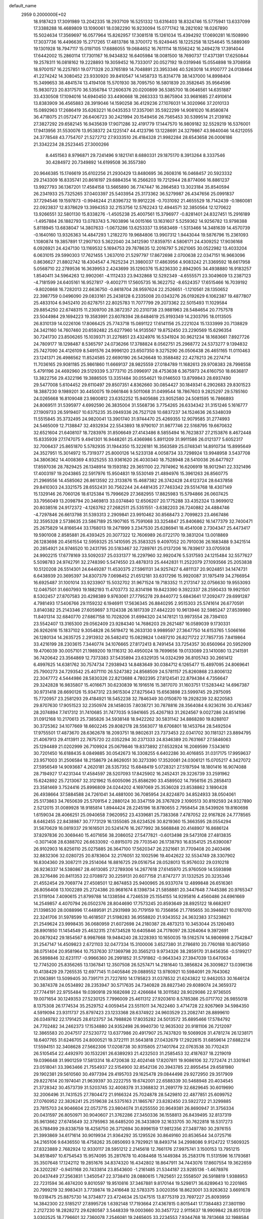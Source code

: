 default_name                                                                    
 2959  0.2000000E+02
  18.9187423  17.3091989  13.2042335  18.2937109  16.5251332  13.6316403
  18.8324746  15.5775941  13.6337099  17.3388288  16.4689809  13.1090061
  18.0382290  16.9230094  15.0771742  18.2821092  18.0267890  15.5024634
  17.3569697  16.0577964  15.8262957  17.3081518  15.1261034  15.4394292
  17.0690281  16.1508990  17.3037736  16.4496639  15.2717265  17.4813786
  18.3700172  15.9249445  18.1225258  18.1254645  15.5889369  19.1301928
  18.7947117  15.0197105  17.6886055  19.0684652  16.7611114  18.1556242
  16.2494278  17.3914044  17.6442002  15.2860114  17.7301167  16.9434832
  16.6405984  18.0081500  18.7690737  17.4371391  17.6250844  19.2578311
  16.0818162  19.2228893  19.3059452  16.7333017  20.0527192  19.0319946
  15.0554898  19.3708958  18.9700157  16.2257851  19.0771328  20.3765189
  14.7048891  23.3953346  40.5263018  14.9100777  24.0138464  41.2274242
  14.3080452  23.9330920  39.8410547  14.1458733  15.8314778  38.1437000
  14.8998404  15.3499653  38.4841574  13.4194108  15.5701930  38.7095750
  16.5801839  20.3582645  35.9564596  15.9830723  20.8317570  36.5356784
  17.2606376  20.0200899  36.5385700  18.0646561  14.6351887  33.4330508
  17.1094016  14.6940450  33.4490668  18.2663333  13.8675904  33.9681685
  27.4910614  13.8383909  36.4565883  28.3919046  14.1590258  36.4129236
  27.1076031  14.3020966  37.2010133  15.0892963  17.2686419  35.6263221
  16.0435353  17.3357061  35.5922299  14.9081020  16.8580874  36.4718075
  21.0572477  26.6406723  30.2421994  20.1549456  26.7565453  30.5399514
  21.2139162  27.3827292  29.6582145  16.9435639  17.9071286  32.4191779
  17.1447570  16.9809182  32.5529219  16.5376001  17.9413956  31.5530076
  13.9538372  24.1225147  44.4123796  13.1228691  24.3279867  43.9840046
  14.6212055  24.3778548  43.7754707  21.5272712  27.9333510  26.4184328
  21.9982284  28.6543658  26.0006186  21.3342234  28.2523445  27.3000266
   8.4451563   8.9796871  29.7241496   9.1821741   8.6880331  29.1875170
   8.3913264   8.3337546  30.4284972  20.7349892  14.6199508  36.3557380
  20.9646385  15.1746619  35.6102256  21.2930429  13.8480695  36.2608316
  16.0468457  20.5923332  29.2143309  16.8335741  20.8616197  29.6884354
  16.2566203  19.7212944  28.8774066  16.8861237  13.9927793  36.1367201
  17.4584158  13.5665890  36.7747447  16.2864583  13.3023184  35.8540594
  26.2341933  25.7325265  37.0403397  25.5403954  25.3173362  36.5279987
  26.4347656  25.0991837  37.7294546  19.1597873  -0.9946244  21.8396732
  19.9912226  -0.7031092  21.4655529  18.7142439  -0.1860081  22.0923837
  12.8378629  13.3994353  32.2153756  12.5762243  12.4944571  32.3850564
  12.1270622  13.9266551  32.5801130  15.8338276  -1.4505238  25.4007561
  15.3796977  -0.8281401  24.8327451  15.2916189  -1.4957884  26.1882793
  13.0783743   5.7603896  14.0015166  13.1631607   5.5259362  14.9256782
  13.9798388   5.8118945  13.6838047  14.3807633  -1.0673286  13.6253337
  13.9583469  -1.5313466  14.3481639  14.4570739  -0.1640160  13.9326363
  14.4847293   1.2182270  19.9684806  13.9907312   1.9443044  19.5876796
  15.2361093   1.1080874  19.3857891  17.2907103   5.3622040  24.3412590
  17.8359751   4.5806171  24.4309252  17.9036168   6.0926921  24.4247130
  13.1169532   5.1694753  29.7878635  12.2016797   5.2621065  30.0522982
  13.4033204   6.0631015  29.5990303  17.7621455   1.2637010  21.5297797
  17.8672698   2.0700638  22.0347151  16.9663096   0.8636627  21.8802742
  18.4304547   4.7625234  21.3980037  17.4863956   4.9083242  21.3369592
  18.6617958   5.0568710  22.2789536  16.3639953   2.4243699  35.1290376
  15.8236330   2.8942905  34.4938880  16.9183257   1.8540411  34.5964263
  12.9902061  -4.1112433  23.9432868  12.5292349  -4.6555571  23.3049609
  13.2387123  -4.7181599  24.6405161  16.9527817  -9.4002711  17.5605735
  16.3622752  -8.6524357  17.6515466  16.7039192  -9.8020868  16.7282013
  22.6636750  -0.8618704  28.9597624  22.2526651  -1.1210561  28.1350652
  22.3987759   0.0496090  29.0833161  25.2438128   6.2335008  20.0343276
  26.0192629   6.1062387  19.4877807  25.4833104   6.9452410  20.6278751
  22.8025783  11.7077799  29.2073362  22.5015493  11.1029584  29.8854250
  22.6748315  11.2309700  28.3872357  20.2310738  23.9881963  28.5484654
  20.7757578  23.5044984  29.1694223  19.3583991  23.6078394  28.6484619
  25.9193349  14.2303795  18.0113505  26.8310139  14.0226106  17.8066425
  25.7743718  15.0891122  17.6141156  25.2221024  15.1333999  20.7138829
  24.3421160  14.7607460  20.6592482  25.6277960  14.9135567  19.8752450
  23.2290569  15.6296354  30.7241730  23.8506265  15.1039371  31.2276851
  23.4324976  16.5341924  30.9621234  18.1683661   7.8927726  24.7809177
  18.1298487   8.5365797  24.0736266  17.3788824   8.0562751  25.2968772
  24.5373277   9.1394832  25.7427090  24.4126109   8.5491576  24.9996120
  23.6507350   9.3275290  26.0506438  26.4651165  11.0110463  23.1241371
  26.4986562  11.8524585  22.6690190  26.5426648  10.3588482  22.4278213
  26.2274714  11.7036165  29.9081185  25.9861860  11.6669137  28.9825559
  27.0184789  11.1682613  29.9708383  28.7998558   5.4791196  24.4692960
  29.5129339   5.3773710  25.0996917  28.4753638   6.3675973  24.6160750
  18.6636817  13.3822756  29.4322196  19.3886505  13.3351484  30.0554621
  19.0146503  13.8799843  28.6937490  29.5477008   5.6104452  29.6110497
  29.8507351   4.8362660  30.0854427  30.1849341   6.2902683  29.8301523
  18.3887230   9.1989201  30.4450075  19.0661846   9.5011068  31.0499544
  18.7867603   9.2825297  29.5785160  24.0265668  16.8109048  23.9800812
  23.6352252  15.9405686  23.9052580  24.5081595  16.7866893  24.8069511
  31.5395977   4.6992590  26.3835004  31.5568736   3.7754265  26.6334342
  31.3151246   5.1616777  27.1909733  26.5919407  10.6375235  35.0949336
  26.7527128  10.6837237  34.1524636  26.5348039  11.5515845  35.3732495
  24.9820041  13.3901740  31.9744470  25.4269355  12.9079585  31.2774993
  24.5465009  12.7138847  32.4932934  22.5543893  18.9790107  31.9877746
  22.5168795  19.6670632  32.6521604  21.6408107  18.7283976  31.8506649
  27.4143486   8.5855494  16.7623837  27.2153876   8.4672448  15.8335939
  27.1747075   9.4941301  16.9448261  25.4366986   5.8911209  31.9911586
  26.0121377   5.6052317  32.7006437  25.8651870   5.5782935  31.1944350
  15.3226181  16.3563589  25.0748341  14.8910734  15.8995649  24.3527951
  15.3014972  15.7319377  25.8000126  14.5233138   4.0058734  33.7298924
  13.9948958   3.5437708  34.3806362  14.4008369   4.9325255  33.9361620
  26.4030340  18.7528948  28.5410036  26.6477927  17.8597036  28.7829425
  26.1348914  19.1593182  29.3651100  22.7974962  16.6206919  18.9012941
  22.3321496  17.4003197  19.2043865  22.5917976  15.9504831  19.5530149
  21.4894976  15.3961263  26.8560775  21.2969556  14.4585062  26.8613592
  22.3133876  15.4687382  26.3742428  24.6123724  28.6437858  29.8410303
  24.3321575  28.6552431  30.7562244  24.4481435  27.7463342  29.5514768
  18.4307149  15.1329146  26.7060126  18.6125384  15.7996629  27.3682955
  17.8825983  15.5794866  26.0607425  33.7956049  13.2098794  20.3469813
  33.0374840  12.6506207  20.1775288  33.4352324  13.9699012  20.8038516
  24.9172372  -4.1263762  27.2682511  25.5351551  -3.6382203  26.7240882
  24.4884746  -4.7297846  26.6613798  31.5393313   2.2909841  23.9910462
  30.8568473   2.7099823  23.4667486  32.3595328   2.5738635  23.5867189
  25.1907165  15.7591068  33.3254847  25.8406862  16.1477379  32.7400471
  25.2675829  14.8166544  33.1768013  19.2471999   3.2347530  25.6286941
  18.4541008   2.7304347  25.4473417  19.5901008   2.8585881  26.4393425
  20.3077322  12.7606989  26.0722170  19.3831204  13.0018869  26.1283698
  20.4561554  12.5959325  25.1410595  25.3583325   9.4097052  20.7910036
  26.1683488   9.3421514  20.2854921  24.9746520  10.2431795  20.5183467
  32.7289761  25.0137206  16.7839617  33.0705938  24.9902215  17.6778169
  33.5092037  25.0331377  16.2297960  32.9920476   5.5317593  24.1215484
  32.5577627   5.5098783  24.9742791  32.2748390   5.5474550  23.4878313
  25.4442831  11.2522079  27.1093566  25.2053838  10.5120208  26.5514301
  24.6449287  11.4530375  27.5961131  34.9257427   6.4811137  20.9024851
  34.1474731   6.6438939  20.3695397  34.8307379   7.0698452  21.6512181
  33.6317296  15.9920087  31.1975419  34.2766954  16.6925487  31.1001014
  33.9233907  15.5032702  31.9671524  19.7183352  11.2173147  32.0756630
  19.9553093  12.0467501  31.6607993  19.1882193  11.4703773  32.8314198
  19.8423390   9.3922337  28.2590433  19.9921501   8.5302457  27.8707583
  20.4298389   9.9763061  27.7795278  29.8440772   5.6843641  17.2092477
  29.6991287   4.7981493  17.5406766  29.1159232   6.1946911  17.5636345
  26.8840295   2.9515303  25.5741614  26.6770591   3.8140382  25.2143346
  27.6059697   3.1124338  26.1817339  27.4842220  10.9613946  32.5985247
  27.8539980  11.8401314  32.6840770  27.6867158  10.7028206  31.6994320
  24.1478121  13.9973554  28.7394103  23.5542407  13.3165300  29.0562409
  23.9284340  14.7686203  29.2621487  16.0589039   9.1730331  26.9262616
  15.1837102   9.3054828  26.5619472  16.2633130   9.9989597  27.3647750
  14.6153765   1.5066166  26.1280134  14.2635725   2.2913932  26.5482412
  15.0829824   1.0497210  26.8271722  27.7857735   7.8419864  33.4216199
  28.2303615   7.3440774  34.1076665  27.8172413   8.7491454  33.7254357
  30.6560964  20.5952909  19.4706039  30.0057101  21.1989200  19.1116312
  30.4950024  19.7699656  19.0133089  23.1410080  13.2141591  36.7420642
  23.3564869  12.7373383  37.5435894  23.6329135  14.0324299  36.8105743
  30.2661412   6.4997625  14.6381762  30.7574734   7.2938943  14.8483649
  30.0384712   6.1265477  15.4897095  24.8069641  25.7900273  24.7293542
  25.4071110  26.5247382  24.8568509  24.5781157  25.8260868  23.8006132
  22.3047772   4.5444986  28.5830326  22.8213688   4.7802395  27.8124541
  22.8794384   4.7356647  29.3242828  16.9835807  15.4016671  30.6230839
  16.1916516  15.3817070  31.1603751  17.5283442  14.6967387  30.9731418
  28.6690126  15.9347312  23.9615304  27.8275643  15.6563898  23.5999745
  29.2975095  15.7720957  23.2581293  29.4184921  18.5452238  32.7846349
  30.0150870  19.2928239  32.8220583  29.8707630  17.9051523  32.2350974
  28.1458035   7.8038721  30.7878816  28.3564084   6.9236316  30.4763467
  28.2074894   7.7417312  31.7410685  31.7477035   9.5941665  25.4267183
  31.2624567   9.0027286  24.8514196  31.0912168  10.2170613  25.7385826
  34.5938148  18.9422262  30.5831142  34.8868280  19.8288107  30.3725362
  34.1077669  18.6602245  29.8082178  28.5563077  18.6706801  18.1453764
  28.5492504  17.9755501  17.4873670  28.6362678  18.2093751  18.9802631
  23.7373453  22.0341702  30.1181321  23.8894795  21.4067913  29.4113911
  22.7875720  22.0352294  30.2371333  24.8346389  20.7631667  27.5846063
  25.1294489  21.0202999  26.7109924  25.0679846  19.8373892  27.6532924
  16.2069599   7.5343610  30.7201450  16.6188435   8.0849885  30.0542673
  16.3308255   6.6402286  30.4016855  31.0317175  17.9959637  23.9571003
  31.2506584  18.2158679  24.8626051  30.3273390  17.3520081  24.0306121
  15.0705217   4.3427072  27.5956549  14.9093687   4.2620181  28.5357352
  15.6848419   5.0728321  27.5197594  18.1801416  16.9074088  28.7194927
  17.4231344  17.4584597  28.5207093  17.8425902  16.2452431  29.3226739
  33.2591962  15.6242892  25.7213067  32.3121962  15.6005096  25.8586290
  33.4589502  14.7956156  25.2858413  23.3581469   3.7524416  25.8996809
  24.0244202   4.1697069  25.3536028  23.8538862   3.1890428  26.4938664
  37.5884588  24.7261041  34.4881000  36.7085954  24.8224870  34.8524933
  38.0504061  25.5173863  34.7650639  25.5709154   2.2880124  30.3347159
  26.3767829   2.1090513  30.8192593  24.9327890   2.5212015  31.0089928
  18.9185814   1.8944424  28.2245196  18.8780655   2.7958454  28.5439926
  19.8160698   1.6159034  28.4066251  25.0940658   7.9620952  23.4339681
  25.7383368   7.4787052  22.9167826  24.7778565   8.6462455  22.8438987
  30.7773129  16.1355085  28.6234526  30.8219360  15.3663595  28.0554294
  31.5670629  16.0819337  29.1616501  20.5241476  16.2677992  38.5668848
  20.4148907  16.8686124  37.8297836  20.3069440  15.4071656  38.2086052
  27.5477821  -0.6013498  29.5473108  27.4813835  -0.3071408  28.6388702
  26.6633092  -0.8915070  29.7703540  26.1738793  16.8354125  25.6390087
  26.9102903  16.8256110  25.0275885  26.3647100  17.5620347  26.2321661
  31.7709408  20.2403496  32.8832306  32.0280725  20.8783604  32.2176051
  32.1002596  19.4042622  32.5534749  28.3307902  16.8304360  29.3087211
  29.2514064  16.8816725  29.0516754  28.0528013  15.9576032  29.0310218
  26.9236337  14.5380867  28.4613085  27.2789306  14.2677618  27.6145970
  25.9760509  14.5593898  28.3276486  20.8411353  22.0708972  30.2259131
  20.6077158  21.8747277  31.1332525  20.3235346  21.4552454  29.7069774
  27.4508501  12.8674853  25.9400965  26.9337074  12.4899848  26.6516361
  26.8056408  13.1002289  25.2724386  20.9681674   8.1398734  21.5858881
  20.3447648   7.7445386  20.9765347  21.5119104   7.4090615  21.8799788
  14.1338594   4.7246539  25.1554155  14.9295816   4.4560486  24.6961669
  14.2549857   4.4070794  26.0502376  28.8044690  17.7573245  20.8593649
  28.8925122  18.6682617  21.1398530  28.0088996  17.4489591  21.2931989
  30.7179159  10.7356856  21.7785655  30.3946821  10.0187010  22.3241706
  31.5978599  10.4618507  21.5198283  36.9558820  21.9343552  24.3632383
  37.5238621  21.2549624  23.9998435  36.0680959  21.6072698  24.2180387
  28.4873213  10.3453044  25.1260493  28.8901850  11.1454549  25.4632315
  27.6734528  10.6405846  24.7178097  28.3264064   9.3972691  20.0879242
  29.1854567   8.9987668  19.9484240  28.3228393  10.1650035  19.5162574
  14.9806998   2.7542847  31.2547147  14.4509823   2.6721103  32.0477334
  15.3100006   3.6527380  31.2786810  20.7760188  10.8075950  38.0751404
  20.9581964  10.7537630  37.1369798  20.3565213   9.9734326  38.2859170
  31.8456356  -0.5199217  26.5898846  32.6231117  -0.9966360  26.2991852
  31.5791862  -0.9643343  27.3947039  13.6470634  12.7745200  25.8356265
  13.1367841  12.3507508  26.5257471  14.2181640  13.3856824  26.3009827
  13.0396136  10.4138429  29.7265535  12.6977145  11.0405846  29.0889552
  13.9780921  10.5984091  29.7643062  21.1063891  13.5099405  30.7391711
  21.7227810  14.1785823  31.0378532  21.6243822  12.9462053  30.1646124
  30.3874378  24.0534892  28.2353947  30.5717635  24.7340828  28.8827340
  29.6089074  24.3659372  27.7744191  22.9755484  19.0390918  29.1682698
  22.4266684  18.3011582  28.9029086  22.9736505  19.0071654  30.1249353
  27.5230125   7.7996009  25.4611312  27.9203610   8.5785386  25.0717702
  26.9855018   8.1375308  26.1774534  35.2529752   4.0059454  23.5511011
  34.7622460   3.4714728  22.9267969  34.5984350   4.5919094  23.9311737
  25.8797423  23.1233368  28.6374922  24.9603529  23.2082741  28.8899610
  26.0349782  22.1791425  28.6123757  34.7988826  17.8035282  24.5013572
  35.6895466  17.5784792  24.7702482  34.2462373  17.1534880  24.9352498
  26.9940730  12.9635302  20.9181106  26.7212097  12.3865583  20.2047517
  27.5230772  13.6377986  20.4917907  25.7437820  19.5069926  31.4781274
  26.1238171  18.6407765  31.6246705  24.8000521  19.3722111  31.5643818
  27.0432679  17.2922615  31.6859614  27.6882214  17.5594151  32.3408628
  27.5662306  17.0208738  30.9315805  27.1401764  22.0763538  30.7702431
  26.5105454  22.4492970  30.1532261  26.6389293  21.4232503  31.2585453
  32.4187637  18.2219019  19.0396648  31.9901259  17.5813314  18.4720638
  32.4024148  17.8207811  19.9086106  32.7272474  21.3301641  23.0518041
  33.3963466  21.7554937  22.5154900  32.8542136  20.3943785  22.8955454
  29.6581980  29.1902381  29.5610560  30.4977394  29.4195703  29.1625478
  29.0844498  29.9272950  29.3517909  29.8227614  20.1974041  21.9639397
  30.2222755  19.6742001  22.6588339  30.5468948  20.4034545  21.3728342
  30.4573739  31.5203745  32.4008378  31.3368832  31.2691779  32.6829645
  30.6019690  32.2006496  31.7431525  27.7804472  21.9166324  25.7024878
  28.5429810  22.4877851  25.6099752  27.0760952  22.3826241  25.2519638
  24.5375163  21.1865767  23.8282450  23.5922722  21.3299885  23.7815703
  24.9046604  22.0573715  23.9804074  31.6255550  20.9649381  26.8690947
  31.3756334  20.0431597  26.8050971  30.9040607  21.3762286  27.3450336
  36.1558813  26.8439495  32.8137319  35.9613662  27.6745649  32.3795963
  36.6485200  26.3433809  32.1633705  30.7622818  18.5317273  26.5788499
  29.8338759  18.4258750  26.3712694  30.8996159  17.9812356  27.3497780
  30.2976155  21.3993869  34.6171614  30.9019934  21.9364292  35.1295526
  30.8649160  20.8536544  34.0725716  34.2165106   9.6436550  18.4758262
  35.0850693   9.7929921  18.8493714  34.2998086   9.9124722  17.5609325
  27.8323889   2.7682924  12.9330117  28.5951212   2.2145618  12.7661176
  27.9975741   3.1500153  13.7951215  34.8518497  10.6754543  15.9574095
  35.2817678  10.4084468  15.1449384  35.2583176  11.5131596  16.1793681
  35.3507648  17.1242112  19.2851676  34.8374320  16.4342802  18.8647911
  34.7443076  17.8607554  19.3622659  24.3202287  -0.9451168  20.7433814
  23.8543600  -1.2161485  21.5344187  23.9285136  -1.4678976  20.0437449
  27.2563831   1.3450547  22.3738410  28.0880615   1.7825651  22.5558507
  26.5918819   1.9388953  22.7231594  36.4874200   9.8010597  19.9510816
  37.3467881   9.8170144  19.5298171  36.6289643  10.2201865  20.7999219
  32.9983431   3.7739874  19.2416648  32.5783375   3.0020356  18.8623001
  33.9263632   3.6691678  19.0318475  25.8875730  14.3734877  23.4724634
  25.1247515  13.8775319  23.7697227  25.8093959  14.3842300  22.5185217
  27.8995726   1.6392148  17.7193664  27.4367815   0.8015441  17.7384483
  27.3801190   2.2127230  18.2828272  29.6280587   3.5448339  19.0003660
  30.3457722   2.9115637  18.9909842  28.8517039   3.0302525  18.7796601
  32.7360078   7.2546081  19.2465605  33.2234553   7.9344768  18.7813668
  32.1988584   6.8403974  18.5711851  31.6143334  12.6074397  24.2451139
  31.1015940  12.3219252  23.4889316  32.4989740  12.7320076  23.9014198
  34.8645538   8.6167567  22.5402454  35.7645556   8.2950785  22.4877877
  34.8540024   9.1729040  23.3192324  -8.5664394   6.2620891  27.8668255
  -8.3106685   7.1838395  27.9013113  -7.9217701   5.8139938  28.4144055
   1.4418728  10.2497943  33.2237938   1.7931597  10.9914354  32.7310487
   1.8254788   9.4799307  32.8038076   9.8056448  12.5731187  25.4358310
   8.9834318  12.1232883  25.2412797   9.5425063  13.3511187  25.9274671
  -1.7784048  13.6763541  28.2408110  -2.0540826  13.3776536  29.1074202
  -2.3766303  13.2387433  27.6351255  -3.1472555  14.6264850  25.9044989
  -2.9891736  13.7384126  25.5842344  -3.8921304  14.9375618  25.3900824
   2.7938070  14.5887434  23.4612532   3.0424427  15.4213226  23.0597261
   3.6061550  14.2539421  23.8410303  -5.8067613  19.2219569  26.2701607
  -5.9794878  20.1145580  25.9707268  -6.1950126  19.1831970  27.1442262
  -0.1673940  10.4522774  30.4098505   0.3307874  11.1804331  30.0385873
   0.3893036   9.6860039  30.2714868   1.9704501  21.0993017  18.1409602
   1.1496208  20.8360070  17.7248508   2.1189875  21.9934100  17.8331635
  -3.4426601  12.9173243  20.1990510  -3.5995152  12.1802196  20.7892247
  -3.1898039  12.5108679  19.3701428  -5.5453775  10.2826251  30.0676401
  -5.3433348   9.4068871  30.3970236  -4.6926127  10.6598688  29.8515122
   2.9479107  19.2002452  15.9491471   2.5526379  18.4394618  15.5234713
   2.2983140  19.4776526  16.5951355  -1.0711456  15.3302380  21.6117093
  -1.9790945  15.3953540  21.9077171  -0.8284098  16.2277891  21.3843037
   4.3723899  12.8912584  25.2709221   4.9868855  12.7646525  25.9938314
   4.3166554  12.0329683  24.8508464   6.0788014  21.7349187  38.3942539
   6.1077899  22.4381251  37.7454919   5.7467260  20.9776842  37.9120157
   7.3402654  23.5662829  33.3383658   6.7599768  22.8125919  33.2313756
   7.7794811  23.4135346  34.1750195   4.9430695  29.3093310  30.8030225
   4.9761578  30.2376225  30.5719125   4.3225300  28.9296067  30.1809518
  -1.2366685  26.4889017  13.4770087  -0.8605383  26.9047596  12.7012379
  -0.4864635  26.3252184  14.0485260  10.8615135  27.0339766  31.9778927
  11.4829349  26.6745125  31.3447634  10.6412620  27.8991394  31.6326183
   1.3891595  23.4479032  22.7252987   2.2748109  23.1476563  22.5210800
   1.3145124  24.2929009  22.2818592   8.8641140  25.2573787  17.8640699
   9.6727921  24.7636835  17.7279206   8.4194323  25.2269700  17.0169776
   9.9708546  36.9852750  24.5603031   9.1572317  36.4830512  24.6052581
  10.5202452  36.6134995  25.2503646  15.3807363  22.4069266  26.0935830
  14.5767198  22.0310939  26.4521065  15.1415040  23.3030490  25.8570148
   0.0838346  24.1189536  24.9660388   0.4719429  23.5753152  24.2804288
  -0.5338961  24.6843669  24.5024135   6.9943182  30.6545711  26.5805011
   6.1642313  30.5592295  26.1134920   6.9229976  31.4988695  27.0258161
  12.3544551  15.0961532  40.3998469  12.1216219  14.8092683  41.2828631
  11.5183439  15.1487270  39.9368287   4.3337752  19.5811657  22.9866150
   4.0226513  19.6944627  22.0885073   5.1817346  20.0248892  23.0041104
  14.2169465  23.6281937  29.2912854  14.6704174  23.9087598  30.0861934
  13.4241746  24.1640160  29.2660055   2.8109496  17.6736481  32.0072399
   2.2958869  17.5161562  32.7985291   2.2319163  18.1855110  31.4424845
  13.8119691  20.2224088  22.2439496  14.1345943  19.3213052  22.2564811
  12.9996096  20.1789645  21.7395524   9.2268269  23.7433115  31.0681837
   8.7482886  24.0349182  31.8441981   9.5691293  22.8820347  31.3074810
  13.6876413  32.1870139  34.9966202  13.4368872  31.7902997  34.1623709
  12.9225712  32.0659304  35.5589709  12.2198979  25.8838987  25.9339708
  11.3928978  25.5401518  26.2718180  12.2068591  25.6661888  25.0019493
   7.0785609  25.7044647  26.5031578   6.8180141  24.9896528  27.0840116
   6.9113200  26.4985953  27.0107195   6.9204323  16.8792026  31.4969549
   7.1471726  17.6032172  30.9133254   6.3352384  17.2692505  32.1462950
   3.5867520  28.5327885  28.1222516   3.0349690  29.0918318  27.5752251
   2.9726784  27.9383162  28.5532366   9.5553380  20.8772584  19.7392991
   9.5902560  21.1803753  18.8320325   8.6285589  20.9279700  19.9732666
  23.7314408  25.9680748  29.4850542  23.4972950  25.8785310  28.5612634
  22.9070142  25.8409438  29.9545116   6.6264543  26.8903473  21.0170502
   6.9842630  26.0515510  20.7261456   5.9646058  26.6557403  21.6675484
   6.4376031  19.2977141  27.2144156   6.1926163  19.8430732  27.9619427
   6.0049850  18.4595592  27.3774184   9.2624874  17.8395129  27.6618626
   8.4488208  18.3343120  27.7585701   9.6183547  17.7879931  28.5489568
   7.2978603  20.0812854  31.6713130   6.8211945  20.3091133  30.8731175
   8.0727546  20.6430147  31.6561195   3.4845142  13.7599744  33.7259643
   2.9199958  13.3537207  34.3836183   2.9540461  13.7717417  32.9292855
  11.2072000  16.4395336  26.4775528  10.5403228  17.0013359  26.8723754
  10.8449385  15.5559042  26.5423425   3.7163363  23.1967607  20.9988806
   3.3037178  23.6755317  20.2800230   3.7773544  22.2954292  20.6824786
   1.4736638  25.9000636  26.2072164   2.3624903  25.6670979  25.9389884
   0.9230790  25.2104052  25.8364610  13.7769386  23.7454620  22.9431349
  14.1794447  24.4522215  23.4478246  14.5071732  23.3375266  22.4777555
   3.3744475  12.6455186  29.5938599   3.4517953  12.6616881  30.5477927
   2.4359253  12.7346083  29.4281161   7.2013862  23.2360288  28.8957320
   6.5829191  23.9164025  28.6296080   7.7904800  23.6746597  29.5095751
  -6.1986859  21.8053024  14.2708903  -5.6559151  22.1648277  13.5691972
  -6.9149139  21.3618284  13.8163795  -0.3295890  17.2548649  28.5518495
  -0.2235508  16.5506918  29.1914806  -0.1764950  16.8347308  27.7055154
   6.8251240  21.3446036  19.8303099   6.1987482  20.9388245  20.4296666
   6.3030586  21.5847885  19.0648095   9.6741926  21.3574208  32.2666354
   9.4878601  21.3570668  33.2055240  10.4787604  20.8458270  32.1819345
   4.5475418  25.8745188  22.4063629   4.3831763  26.1507886  23.3079675
   3.8770703  25.2139183  22.2322743   4.8808635  24.9228255  28.5443972
   4.8932339  25.7856916  28.9585723   3.9511314  24.7141798  28.4533099
  10.5735280  32.6048544  33.3275067  11.0591063  33.4256923  33.2458323
  10.1761137  32.4749731  32.4664466  12.5864197  17.1885022  30.9182639
  12.2476670  16.5764082  31.5715782  13.4030234  17.5147089  31.2963901
   4.7619946  25.2347793  31.5203338   4.6155207  25.5880981  32.3977978
   5.7131775  25.2451166  31.4136747  11.5356112  11.0781351  26.8839698
  11.0287775  11.4669341  26.1710977  11.0400680  11.2919561  27.6745072
   4.6023727  22.3408497  33.7807460   4.1455815  21.9241239  33.0500523
   4.1774548  23.1934962  33.8738624   0.8117169  26.1437487  21.7712577
   1.4626316  26.7252615  21.3783394   0.4203797  25.6851713  21.0277567
   7.1953355  26.3982658  32.1237999   7.7451829  26.6843347  31.3943725
   7.6299663  25.6136463  32.4580156  12.3536327  27.4852450  21.6893000
  11.9207654  28.2439071  22.0808222  13.2154071  27.8096577  21.4278939
  12.7309924  24.3698068  32.8134265  12.3225595  24.8419816  33.5390059
  13.3044108  23.7305476  33.2362395   9.2554519  26.6528093  22.8836523
   9.9197583  26.2617245  22.3162181   8.9794316  25.9379382  23.4572410
   3.2879734  14.6057579  27.3105065   2.8901901  14.0919935  28.0133909
   3.3160422  14.0080844  26.5633584   9.7017372  17.7560348  30.6679089
  10.4313268  17.1467372  30.5552711   9.5494012  17.7752324  31.6127142
  16.1412008  29.2336598  31.6887300  16.0108097  29.8743639  30.9896390
  15.8611987  28.4019062  31.3066087  14.4361235  25.6475982  34.6237251
  14.6760821  24.7763267  34.3082291  14.9214150  25.7478375  35.4426732
   5.2948273  12.1718890  27.7754230   5.6506852  11.2877006  27.8637847
   4.5149605  12.1727720  28.3304355  15.4928593  25.2446090  24.5184766
  15.6950869  25.6252068  25.3731585  16.3285546  25.2463147  24.0517409
   9.2072171  27.6008594  19.6090403   9.1322076  26.7459749  19.1850380
   8.5353152  27.5899041  20.2906997  14.7996606  14.7982029  27.2951098
  14.2261283  15.5201820  27.5520895  15.0370208  14.3754481  28.1204403
  10.1902263  28.6211224  35.2870108  10.8478384  28.2541407  34.6961618
   9.6690781  27.8672420  35.5632365  14.8904017  34.2094685  33.8356956
  14.6147357  33.7457525  34.6263962  15.3404290  33.5455484  33.3132806
  -0.3493290  23.5166921  27.4108713  -1.2864758  23.4143936  27.5767709
  -0.2940089  23.7469503  26.4834271  17.3182245  34.6781447  27.6301206
  18.2078895  34.7128881  27.2786651  17.4059481  34.2053335  28.4577593
   0.5881485  20.4766203  26.6879052   0.7521859  19.6660463  26.2059369
  -0.3364001  20.6668480  26.5289867   3.3839208  16.6333584  21.6843852
   2.8849916  16.6896690  20.8694432   3.2806267  17.4949104  22.0884773
  14.9659264  15.3326326  32.8477646  14.5144359  15.7053876  33.6050240
  14.5877059  14.4588174  32.7496416  12.7446880  19.8807009  35.3702714
  12.2780536  20.3648237  36.0515271  13.5956685  19.6795059  35.7596101
   9.4830076  40.4200474  25.1397382   8.6860374  40.0325533  24.7779112
  10.0446505  39.6708801  25.3385787   3.4791965  21.8795620  27.2272414
   2.8322183  21.8144401  26.5248097   4.2960338  22.1021609  26.7806337
  -1.0686747  22.2601568  30.8740430  -1.8621693  22.0827010  30.3689612
  -0.3605986  22.2145778  30.2315615  18.6079305  20.4709523  22.9551184
  17.9434120  21.1345128  23.1404141  19.2761967  20.6071290  23.6267642
  10.0830239  29.5583581  30.9946566   9.4600917  30.2843005  31.0292255
  10.6974423  29.8027377  30.3025580  13.6538018  30.1890612  30.0409611
  12.8262791  30.5137939  29.6860151  13.6283731  29.2453642  29.8827798
   5.2691493  27.9197542  25.1071773   6.2168823  27.8954427  25.2392489
   5.0174551  28.8129571  25.3418484  17.8002455  26.2984166  34.7550019
  18.6294983  26.0169064  34.3685779  17.1367939  26.0322951  34.1184149
  -3.3853245  25.8440622  30.3869291  -3.4083414  26.5903069  30.9859457
  -3.9611240  25.1948260  30.7908833   2.8694004   6.3093784  26.8580949
   2.8965344   5.3709656  26.6713414   1.9431683   6.5407088  26.7887247
   8.6689075  21.2535435  40.0683391   8.2900585  21.4389986  40.9275897
   7.9129044  21.1527649  39.4899493  10.8131929  18.1982474  37.1354280
  11.5430052  18.2923607  37.7475951  10.0815195  18.6412717  37.5650969
  13.1755405  33.5804463  19.6145860  13.0729035  32.8084318  20.1710850
  12.4092726  34.1199010  19.8096604  11.7420824  24.8269303  30.3905612
  10.8456790  24.5060232  30.2920152  12.0184239  24.5058405  31.2489134
   6.6758303  20.8777997  23.0465092   7.2311124  20.8249457  23.8243910
   6.3789281  21.7875475  23.0255390  17.8293167  22.4557009  31.6134794
  17.7780593  21.8627761  32.3631758  18.5721301  23.0265467  31.8099358
  10.8554940  21.2526522  26.4996392  11.2775657  20.4504370  26.8071097
  11.4730321  21.6212334  25.8679539  19.7335192  24.0864847  32.4966530
  19.9510969  25.0183217  32.4727451  19.8891701  23.8274128  33.4048856
   2.5161284  29.0179319  19.8342681   1.7590181  29.5937088  19.9414914
   3.0820802  29.2254816  20.5778093   6.4949216  16.8892338  23.4090118
   5.6491696  16.8555006  23.8559990   7.1390896  16.9118844  24.1166603
   5.0137831  16.6589468  27.0014019   5.7488984  16.0819388  27.2085230
   4.2388527  16.1072656  27.1079971   6.8013560  18.9008540  11.5049173
   7.0810210  19.0475634  10.6013157   7.4383676  18.2778428  11.8546388
   5.0971045  10.2203985  31.6785125   5.4280837   9.8039272  32.4742740
   4.3273888   9.7037242  31.4401487  10.0342208  14.3155192  27.7423945
   9.6366586  14.4693440  28.5994324  10.7246811  13.6741866  27.9102903
   8.0288924  20.8741455  25.3962640   7.6659278  20.1495562  25.9056351
   8.8595467  21.0769188  25.8265295  12.0168796  23.0122398  20.8538369
  11.6000060  22.1562821  20.9527545  12.6787213  23.0376075  21.5448896
  14.1015605  18.2217876  32.9286924  14.7680457  17.8187008  33.4850648
  14.2712512  19.1615458  32.9942009  11.6030045  34.2135981  22.3634477
  11.7724499  35.0249968  21.8847492  12.4028242  34.0608859  22.8666368
   8.1520768  27.1982144  29.6584161   7.5701669  27.6966957  29.0847184
   8.8488342  27.8137620  29.8861486  12.0262032  27.4772968  29.5425447
  11.7227422  26.5792596  29.4096067  12.3982273  27.7318735  28.6981392
   6.4550086  28.2649089  28.0502815   5.5118714  28.1041382  28.0206705
   6.5529037  29.1707028  27.7567073  11.1794772  36.2199497  20.1106354
  11.2618519  36.7983052  20.8688907  11.7510438  36.6095638  19.4490129
   8.9027623  24.8751304  24.8003776   9.2103627  24.1927719  25.3970356
   8.1787270  25.2926733  25.2669209  10.4891484  17.0442297  17.6806284
   9.7591675  17.5804070  17.9902630  10.1406923  16.1528995  17.6621680
   0.7213902  13.5452003  29.3644531   0.6015706  14.2852237  29.9596340
  -0.1291938  13.4406015  28.9380756  21.7717453  34.6383210  30.5244249
  22.3913378  35.0176054  31.1477068  22.2263225  33.8743092  30.1696328
  11.2209022  31.2972758  35.5752469  11.2953083  30.3622405  35.3844472
  11.1522395  31.7124371  34.7155037  14.8955808  26.8409736  30.6035122
  14.9273943  26.2459230  31.3526013  13.9625187  27.0066696  30.4687096
  17.9609324  29.1042307  29.0403020  17.5519386  29.9444316  29.2477103
  18.0198969  29.0959018  28.0849562  17.8095030  38.5678426  35.4206596
  17.4947947  38.5810236  36.3245494  18.6395944  38.0930891  35.4629587
  13.3403459  33.8818621  27.3985784  14.1866167  33.5075620  27.1537175
  13.4231175  34.0699209  28.3334659  16.1592352  30.3879951  34.5042797
  16.1837493  30.1248126  33.5842983  15.2566666  30.6724823  34.6480467
  18.4805664  26.1589802  37.3951795  18.0307097  26.2945840  36.5612296
  18.6121864  25.2121896  37.4451369  12.1440912  30.1545759  22.9125576
  11.2672723  30.4942093  23.0916373  12.5473048  30.0652035  23.7760755
  18.5855143  23.7133316  25.0978699  19.2215716  23.0268007  24.8970258
  18.2312650  23.4689400  25.9528623  13.5616773  33.6884416  24.0301558
  14.1054944  33.9877281  24.7588000  13.2169093  32.8437607  24.3197781
  27.1664265  27.4077571  24.6609311  27.9742845  27.7887933  24.3168256
  27.1670294  27.6427693  25.5888323  25.8287529  35.7108143  25.8381967
  25.5496078  35.3556254  26.6820868  25.2000819  35.3563918  25.2093968
  15.9412365  32.3063079  27.0430200  16.2899756  31.9488822  26.2264052
  16.1201443  33.2451020  26.9892660  19.1121024  28.4279940  33.0268913
  19.7500469  27.8116286  33.3865473  18.6380186  27.9235340  32.3658342
  12.6583972   1.5765010  11.9105433  12.1392844   1.4265048  12.7006413
  13.4386180   2.0364247  12.2203134  10.0034571   8.3073890  20.7141969
  10.0932188   7.5479885  21.2899448   9.0629835   8.3723438  20.5482990
  11.0541734  10.0175959  22.5193591  10.8864178  10.9478635  22.3687205
  10.6978445   9.5815534  21.7453252   6.3086576   5.3187565  14.7774508
   5.4318500   4.9347839  14.7797643   6.3160395   5.9035409  15.5352137
  -0.3616586   6.9406890  14.9807489  -0.6050962   6.1023876  15.3734585
   0.3961486   6.7372743  14.4324948  -3.8064072   8.7059460  23.3900498
  -4.5728314   9.1679335  23.7297458  -4.1610601   7.9047978  23.0045440
   4.9759316   5.0018919  17.5463858   4.4642336   5.7163381  17.9258111
   4.5410321   4.8108532  16.7153633  10.6560329  -1.3637970  12.6294558
  11.4809942  -0.9255691  12.8383267  10.2628943  -0.8211018  11.9459679
  13.4235809   6.8950442   5.1081168  14.0695444   6.2176493   5.3083643
  13.0781129   6.6502746   4.2496463   8.8919393  -1.0697963  16.4737601
   9.1757615  -1.8844169  16.0589467   8.0133615  -1.2614918  16.8017627
   5.8714116   5.5333956  20.4656992   5.1062035   5.4039105  21.0259865
   5.5883101   5.2358171  19.6010996  10.9293033   2.9623663  16.2191414
  11.2050242   3.6117262  16.8660892   9.9914204   3.1181740  16.1080938
  11.4531173  -2.8146833  14.9375273  11.6511045  -1.9995978  15.3986874
  11.0818611  -2.5327722  14.1015089   1.0689260   2.7217495  15.1123269
   0.1792978   2.5115497  14.8284089   0.9783691   2.9441392  16.0389196
   9.3113707   4.9237946   5.1718816   9.1249767   5.6906887   5.7135112
   8.6097426   4.3069966   5.3804725   8.5388445   0.0900123  25.5824521
   8.8931493  -0.5686334  26.1798513   8.8098955   0.9266492  25.9603434
   8.2529811   3.3908263  15.3350273   8.4164383   3.1285560  14.4290870
   7.6974727   4.1670198  15.2631531   8.3481838   6.6026157  12.1367580
   8.3213675   6.9565749  13.0257044   9.1963679   6.1626717  12.0796193
  13.4500742   4.0031449  21.6459900  12.7206550   3.3903995  21.7393839
  13.1526120   4.7986837  22.0874263   5.3417241   5.7001326  11.7834692
   4.7569052   6.1594430  12.3861736   6.1067427   5.4784403  12.3143467
  -2.3734098   5.6930004  21.5112447  -2.0843013   4.8144223  21.2647722
  -2.0782756   6.2525807  20.7929151  13.2713222   6.4630266  22.8135948
  13.4408079   7.3784246  22.5909898  13.7384153   6.3265408  23.6378687
  10.6862484  12.7366259  23.0920163  10.0782857  13.1526965  22.4808711
  10.4561549  13.1033529  23.9457142  26.5287056  -0.8140216  17.4301651
  25.6395907  -1.0737767  17.6714820  26.7757617  -1.4233373  16.7345147
   4.4487763   9.1346324  14.5160043   5.1192075   8.8230888  15.1240293
   4.4113410  10.0795225  14.6643727   0.3956928  -2.7440298   9.7158973
  -0.3191603  -3.2227109   9.2962769   0.5207615  -1.9702444   9.1664922
   4.4719435  10.5421985  23.9788775   3.7164819  10.7094920  23.4153862
   4.3949557   9.6176420  24.2144618   2.2242261  11.6288515  22.5860883
   2.3907251  12.5601366  22.7317519   1.2715409  11.5632849  22.5203318
  13.4110707   9.3599576  26.2327024  12.8627881  10.1434718  26.1911880
  12.7940491   8.6317466  26.1604187   6.1909566   8.4145087  16.5242885
   6.7800414   7.8592724  17.0350952   6.1095510   9.2162524  17.0408270
   6.6534013   4.3104747   5.7860451   6.0644736   4.3482132   6.5396842
   6.5173841   3.4368460   5.4192973  14.5886219   3.0006957  13.3247785
  14.8699829   2.7441788  14.2029966  15.0521587   3.8207278  13.1547412
  11.3318399  -3.8240909  11.7366587  10.8038522  -4.1840593  11.0239992
  10.9042130  -2.9966092  11.9572061  13.1174387   3.8627325  10.2044130
  13.9078126   3.3688977   9.9860828  12.5840114   3.2496334  10.7101763
   7.5800196   1.5241162  17.4729441   7.8015826   2.3036992  16.9636387
   7.9542354   0.7978539  16.9742084  12.0973120   1.2177900  14.4447355
  12.8503139   0.9785955  14.9851112  11.6343618   1.8795606  14.9585144
  21.6572143  15.7276522  11.4283920  21.1495797  16.5391172  11.4363687
  21.9867878  15.6425051  12.3230221  14.4271474  -4.4518143  11.7710689
  13.4930472  -4.2665352  11.8678178  14.8158520  -3.6083988  11.5391400
   9.6982276   2.1000544   8.7584516   9.6443497   3.0543452   8.8100087
  10.4397755   1.9331108   8.1766712  15.6810620  -0.6057267  11.3378593
  15.3493155  -1.0370969  12.1253209  14.9183345  -0.5356562  10.7637786
  12.0364653   5.6782122   8.0737172  12.2683986   5.0187445   8.7275835
  11.9897123   5.1927667   7.2500737   5.6280666  10.8474300  17.5330448
   5.3887261  11.3869498  18.2866139   5.2921671  11.3292017  16.7772013
   7.4887600  -3.3014068  26.1650832   7.9321678  -4.1476895  26.2236233
   7.4841968  -3.0975880  25.2298459  16.7658824   3.8958487  18.0820674
  16.4601178   3.0921276  18.5025101  16.8044891   4.5374521  18.7913532
  18.4742224  13.4239722  21.4537134  18.0310860  14.2454272  21.6660190
  17.7760293  12.7691862  21.4500482   1.8729058  10.5022088  13.2776738
   1.9870146  10.1696401  12.3873879   2.6862962  10.9710313  13.4643105
  11.8169413  15.2024811  20.5111102  11.6126049  16.1274624  20.6485439
  10.9641551  14.7678975  20.4999468   9.2340855   0.5367097  22.6325545
   8.7579067  -0.0433290  22.0383823   8.8370806   0.3801924  23.4893634
  10.0855508  -2.6638365  23.4454446   9.6503576  -2.0526089  22.8511049
   9.4349843  -3.3478014  23.6041493   7.1797678   8.9536964  21.6446326
   6.2400983   8.8949278  21.8172573   7.5913273   8.6431946  22.4511307
   3.2545681   6.4474077  19.0676143   2.9143826   6.8068484  18.2482804
   2.5647950   6.6184486  19.7088552  19.0040576   8.0960798  11.6288152
  18.3124991   8.7324568  11.8104825  18.6622878   7.2680894  11.9662425
  12.2795525   7.6200738  17.0147679  12.5426925   8.1457531  16.2593538
  12.3682266   8.2124697  17.7613842  13.4995300   9.0137204  21.9633371
  12.6342660   9.3499180  22.1968347  14.1118416   9.6434236  22.3438370
  -1.1279668  10.6698454  13.5319880  -1.4262187  11.5469294  13.7728225
  -0.1731997  10.7367547  13.5187651  10.6754094   6.0253423  22.1584411
  11.6018026   6.0787501  22.3933346  10.2109150   6.2715282  22.9583595
   7.3710004  13.8339786  23.5386135   7.0280616  13.1403292  24.1020629
   6.6713225  13.9964957  22.9059438   3.9954500   4.1021997  15.1347291
   3.6225170   4.1480836  14.2543612   3.4916287   3.4162890  15.5728186
  14.7078760   1.0096442  16.0402370  14.6952000   0.2356944  16.6033292
  15.4289783   1.5403484  16.3787577  12.1188415  12.2901674  18.9175903
  12.1827866  13.0832358  18.3854387  11.8464739  12.6021119  19.7805726
   8.1281558   7.2683190   7.3395384   8.9160032   7.3067174   7.8818058
   7.4235588   7.0653397   7.9548223  20.7897126  -1.9642611  11.2329181
  20.6217537  -1.2746541  10.5906846  21.6978903  -2.2223241  11.0752838
  -0.8988453   6.2649390  28.4471518  -0.0011819   6.3517809  28.7679175
  -0.8578867   6.5607252  27.5377208  14.4868108  11.7999074  11.3097813
  13.6374187  11.4442138  11.5710225  14.7031947  11.3343711  10.5018915
   9.5203854   4.9795123  20.0513205   8.8881835   4.3909569  20.4638191
  10.0606015   5.2961691  20.7752866   5.4368485  14.5923980  21.1133265
   4.6226625  15.0950811  21.0879757   6.0185136  15.0477364  20.5045864
   8.4791274  13.3704433  12.9109900   8.7601412  12.7179119  12.2695340
   7.9534327  13.9912664  12.4065542   3.9397894  11.8556991  14.7520449
   3.7163044  12.4562744  15.4630973   4.0143031  12.4161529  13.9796647
   4.7602743  14.2405992  13.4037618   5.4280285  14.8592063  13.6998384
   4.4051741  14.6346559  12.6069839   8.1436268   7.9618661  23.9895948
   7.8708274   8.4455924  24.7692236   9.1000076   7.9965762  24.0086414
   7.6706426  11.6960093  19.8669710   7.8843841  11.6096416  18.9379463
   8.0850460  10.9381911  20.2795401  15.8133954   5.3994751  20.5622678
  15.4086140   6.2116801  20.8667458  15.1126663   4.7493003  20.6120989
   9.4219785   8.2343996  16.7906166  10.2891834   8.0837441  17.1667688
   8.8588733   7.5916496  17.2219131  22.7496270   6.1000429  22.3737666
  23.3754749   6.5799508  22.9162006  22.2815204   5.5364803  22.9898066
   6.2263283   7.4815131   9.7661525   5.3913755   7.0854545   9.5167065
   6.4684546   7.0379330  10.5790753  19.2848700   2.0949947  13.4061561
  20.0001149   1.4999193  13.6309715  19.6839253   2.7388002  12.8209200
  12.4819039   9.3112580   6.1210008  12.6643805   8.4853231   5.6729320
  13.2858661   9.8209507   6.0205519  23.3125618  -2.6722547  10.9708922
  23.5604885  -2.6983866  11.8950575  23.8594556  -3.3400972  10.5572192
   7.0646156  14.7110674  27.4608991   7.9472579  14.3419160  27.4308718
   6.5011792  13.9675108  27.6751300   8.3051162  16.7631380   8.9702823
   9.1053250  16.3529333   8.6422124   8.1820283  16.3854216   9.8411506
   3.7150430  16.3818601  17.6302203   2.8547176  16.5224127  18.0255898
   4.2328822  17.1372078  17.9086522  10.6394627   8.0087493  24.2387937
  11.3581322   7.9002253  24.8616648  10.8826327   8.7783880  23.7242488
  11.7610756  -0.0120225  28.9087292  12.2483402   0.8115697  28.9311103
  10.8414687   0.2534047  28.9188949   9.1129085  11.7540561  10.8923939
   9.8012206  11.2924380  10.4134712   8.2995159  11.3463949  10.5950109
  17.0134054   0.4790134  18.6681442  17.4526040  -0.2766249  18.2778273
  17.6583991   0.8445519  19.2736164  12.3796011   6.9411038  26.0310429
  11.6388034   6.4862930  26.4317892  13.0845464   6.2935936  26.0272164
  19.2466317   2.7230362  17.2340198  19.0419823   2.8864177  18.1547027
  18.7322894   3.3730655  16.7553281  12.0107539  -0.1401997  19.9010500
  11.6794905   0.4504808  20.5775062  12.9347060   0.0930764  19.8109025
   3.7926933   7.2238848   6.3936022   4.0263034   7.1635325   7.3198936
   3.6104708   6.3209832   6.1332265  15.2360082   0.6289280  22.4539393
  14.7776896   1.1534396  21.7973850  14.7863482  -0.2159956  22.4420225
  14.1215135  11.4592425   5.9976817  14.0924139  12.3086824   6.4379507
  14.8900133  11.5102588   5.4293179  10.2091635  14.0337730   3.3705494
  10.8135378  13.5035320   3.8899799   9.7655964  14.5888585   4.0119231
  17.0400426  -2.8715504  22.3347417  17.7482443  -2.2293043  22.3816686
  17.4552919  -3.6610478  21.9876197  13.4072930   2.8887373  17.9705030
  12.8968541   3.6813910  17.8050216  13.2996072   2.3644821  17.1769086
  21.4916992   0.6061473  14.1097151  21.9973650  -0.1851621  14.2950887
  21.6479411   1.1727056  14.8652493  11.9452003  -0.7461499  17.0358735
  11.5112643  -0.0096527  16.6051727  11.8450584  -0.5694201  17.9712718
  -2.0063556  11.2003656  18.5688492  -1.2370546  10.6517898  18.4156427
  -2.7502997  10.6198511  18.4082816  11.8848374  12.0889165   4.3801806
  12.5745938  11.7305161   4.9387655  11.3179345  11.3414218   4.1901681
   8.7478682   4.8694118   9.3772994   9.6506473   5.0664314   9.1274894
   8.4858688   5.6062123   9.9293078  19.2002735  -1.7656232  19.0578141
  19.9423571  -2.2989272  18.7729797  19.0570288  -2.0216838  19.9689374
   8.1422109  11.4754578  14.7254658   8.5265948  10.8098388  14.1549991
   8.1972064  12.2857799  14.2189231  15.5343058   5.4442899   6.2377541
  15.9093482   4.6684718   6.6545051  16.2485528   6.0815016   6.2310997
   6.5388886   0.5825711   8.6544805   7.3588374   0.5500229   8.1616760
   6.1326550  -0.2702935   8.5001172   9.5837048  15.5488743  23.5017798
   8.7290970  15.1286518  23.4053934   9.4681754  16.1631068  24.2267647
   7.5390818  18.5809757  21.5177627   7.2389285  19.4752241  21.6804270
   6.9946428  18.0381403  22.0879799   9.4996707  14.9333453  14.7903865
   8.8047985  14.8603674  15.4446485   9.2928198  14.2574835  14.1448981
  20.6679534  17.3538021  28.5435027  19.7367039  17.1442783  28.6149578
  21.0460238  16.6084765  28.0768290  13.7561368  16.6410381  13.3021031
  12.8188441  16.5651519  13.1233418  13.9908082  15.8066940  13.7083433
  19.1871168  24.1520025  15.7369941  18.7830280  23.6184271  16.4212758
  19.5229400  23.5165738  15.1047876  10.4768611  22.5248044   5.9324883
   9.9987552  21.8616236   5.4346553  10.3354173  23.3372598   5.4465442
  10.1143233  23.7586928  27.0663648   9.7183890  23.8058568  27.9365621
  10.4401088  22.8611056  26.9997854  14.2979049  13.3378962  -1.1272303
  14.5619563  12.6166819  -0.5559523  15.1115768  13.6259286  -1.5410021
  15.6872296  14.2732155  10.5760369  15.1395745  15.0206828  10.8160337
  15.0800728  13.5342650  10.5367371  30.9111823  18.2968409  15.3157703
  31.7608032  17.8582237  15.2711482  31.1152018  19.2257480  15.2074216
  20.1422669  17.4454647   9.3505211  19.2075976  17.2798286   9.4737681
  20.5254256  16.5768009   9.2286836  21.2192708   6.0632056  15.8657638
  21.3195702   5.3325427  15.2555969  22.0954393   6.4431599  15.9305350
  21.5244275   9.6016603  10.3208675  21.7482443   9.9252961  11.1934486
  20.8256487   8.9655000  10.4733141  14.4383504  21.2943460  16.5874491
  13.9690840  20.5854075  17.0272525  15.2508891  20.8906551  16.2824141
  20.3350772  11.1115244  19.8415285  19.7199209  10.4421274  19.5419919
  19.8159106  11.6738830  20.4163770  19.6315411  12.2408876  12.1350762
  20.5671228  12.2237594  11.9335188  19.2126397  12.4785897  11.3078815
   7.2179779  19.4295121  16.2681655   6.9967853  18.8655937  15.5270166
   6.8683759  20.2878244  16.0287695  10.5708512  28.4028004   8.6915704
  10.1938619  27.8845175   7.9805895   9.9055126  28.3853930   9.3795046
  16.1152845  18.3354058  27.8328400  15.3755342  17.7931364  28.1066015
  15.9053420  18.5911342  26.9346423  21.8969639  10.5790173  26.5308767
  21.2470629  11.2462307  26.3102258  21.5468782   9.7706051  26.1565218
  19.1307293  21.2843045  16.9821977  18.5501261  22.0396016  17.0752467
  19.0609697  20.8241012  17.8186058  20.1403324  16.7444551  24.9115084
  20.6820946  16.5341274  25.6720923  19.2671020  16.4295155  25.1449896
  17.5679405  25.4973689  22.8125387  17.3831480  25.0203136  22.0035258
  17.7774764  26.3857351  22.5242122  16.2001349  14.1871641  23.4267646
  16.5963713  15.0582928  23.4458297  15.7022285  14.1683492  22.6094721
  28.6677082  21.2808157  17.3119664  28.9347405  21.2381389  16.3937593
  28.5081232  20.3695355  17.5575938  20.5030255  12.8109356  23.2900388
  19.7861566  13.0226935  22.6921346  20.7381652  11.9090184  23.0721246
  20.8990042  19.1006585  15.9132671  20.1119191  18.5675687  16.0252675
  20.6514509  19.9651429  16.2413157  18.2629560   9.9208635  17.0223952
  19.1255040   9.6641260  16.6963146  17.6470268   9.4034499  16.5036020
  10.0664554  17.2319152  21.4639182  10.1562900  16.5651021  22.1447427
   9.1322176  17.4400977  21.4543490   4.8752851  12.3568864  19.9320684
   4.9374826  13.1500741  20.4642494   5.6514549  11.8487687  20.1678835
  33.0087058  21.9565958  19.8267944  33.3417566  21.3952148  19.1266799
  32.0662425  21.7897762  19.8396806  10.2764605   9.1594041  14.2895010
   9.7692937   8.7680646  15.0007443  10.9902667   9.6206323  14.7299339
  18.2746519  28.2246717  21.6646143  17.3554323  28.2474530  21.3986289
  18.6359411  29.0529402  21.3489037   3.7188969  17.3917307  24.5247228
   4.2902174  17.4067912  25.2925757   3.7493873  18.2864434  24.1859140
  36.7964202  23.8612106  13.5875446  37.1012324  22.9990475  13.3047087
  37.5933892  24.3872571  13.6534791  22.6217132  23.7814423  11.0952399
  23.3053118  23.8911890  11.7562092  22.8557004  22.9721661  10.6407580
  13.8938628  16.9950755  28.6314963  13.6271841  16.8204025  29.5340503
  13.0935637  17.2922059  28.1985220  15.6759751  13.7438119   7.8363889
  15.4971425  14.1414486   8.6885250  16.1301513  12.9271377   8.0437507
   5.3635709  18.6117388  18.6687658   5.9198199  18.2774344  19.3723704
   5.9771346  18.9780585  18.0319131  21.0354553  10.2522475  23.2018091
  20.8840772   9.5639610  22.5540605  20.8415124   9.8370926  24.0422045
   8.1147750  16.5899378  25.5631437   7.5250803  15.9419347  25.9486095
   8.3948664  17.1289105  26.3029335  16.2766780  26.4313970  26.9081708
  15.4678674  26.6899616  27.3499870  16.9627308  26.5780364  27.5593700
   8.5139050  18.5010881  18.5440895   8.8701958  19.2794369  18.9724140
   8.2337355  18.8090913  17.6821899  20.6091790  19.7109971  19.5542845
  21.4469662  19.5837892  19.1091298  20.8303416  20.2032368  20.3448660
  16.1924392  19.0881304  24.8433478  16.2540510  19.3264327  23.9183354
  16.1431446  18.1322021  24.8416436  13.5298595   3.5682502   7.2195661
  14.0599513   4.2025943   6.7370291  14.1174026   3.2297952   7.8951940
   6.4203641  15.4196592  16.9556031   6.6591057  15.5050478  16.0325955
   5.4647846  15.3641226  16.9516831  21.2978901  11.7499267   6.9179747
  20.7044261  11.0416101   7.1676142  21.6565093  11.4756539   6.0739377
  13.6285617  13.7527684  13.6045435  13.8943667  13.6142289  14.5136014
  13.9853730  12.9998888  13.1332793  23.5436161   6.0479715  17.9994803
  22.9873338   6.8251787  18.0517378  24.2121842   6.1864074  18.6703634
  23.4450960  11.4618830  21.8011100  23.8979713  11.5216483  22.6422782
  22.5841482  11.1038784  22.0175205  23.8246511  16.0282830   6.4468817
  23.0100778  15.5273543   6.4889827  24.0862180  15.9833190   5.5272118
  13.0785873  20.9781671  13.1055484  13.7760835  20.5189230  13.5733364
  13.5360629  21.6248969  12.5682510  21.6291409  20.8812205  21.7913026
  22.0975387  21.5391551  22.3050705  21.4772533  20.1620757  22.4044850
  14.8740068  11.5228781  19.0771527  14.2013296  12.0822998  18.6888427
  15.3902770  11.2163841  18.3316607  15.9956257   8.2296266  11.3725047
  15.9219003   7.5185412  10.7359876  15.2141052   8.1442743  11.9185565
   8.5692296  11.3959793  17.4083668   8.4035964  11.4679258  16.4683555
   8.5379479  10.4558918  17.5858178  15.1490709  17.9416936   7.2704179
  14.3665894  18.0076954   6.7230622  15.5880139  17.1474097   6.9659938
  26.7135165  26.6889160   5.9438332  25.9977677  26.4002373   5.3776175
  26.3430873  27.4137594   6.4474363  17.5578262  16.6912618   9.4948423
  16.6760432  16.7971154   9.8518934  17.4813347  15.9614693   8.8802010
  27.8366462  23.6172781  18.7196905  27.2936195  23.2611782  19.4229307
  28.0986336  22.8517078  18.2083232  15.8904088   5.1667324  15.9618993
  16.1405541   4.6404866  16.7213231  16.6330745   5.0908443  15.3627995
  15.1612257  18.6973132  14.4110462  15.1886656  18.4165670  15.3257376
  14.7358280  17.9736588  13.9510539  24.5548440  12.2196951  24.6669457
  24.3016088  11.5583463  25.3109346  25.2733449  11.8166454  24.1795657
  11.3502066  18.9829841  12.0590671  11.9779473  19.6208748  12.3985799
  10.9488710  18.6026591  12.8404214  17.9427262  13.3528410  14.7799179
  18.1638954  12.9801664  13.9264370  18.7882532  13.5675631  15.1738854
  16.6834207  12.1432248  16.9476717  17.1253907  12.5758098  16.2170798
  17.3388678  11.5425081  17.3022987  15.9877228  25.0058687  20.0399531
  15.3620683  25.7301295  20.0246337  15.5158520  24.2907248  20.4667304
  25.8557700  16.4701473  16.2789932  26.2657647  16.9776759  15.5785999
  24.9675522  16.8215119  16.3409921  17.6873826  20.6343567  14.4960034
  17.3861185  19.7286450  14.4241836  18.0632409  20.6928116  15.3743799
  17.5237575  12.3311596  25.1731315  17.7392977  11.6795480  24.5059160
  17.0384704  13.0070235  24.6999125  26.0075233  19.7702063  21.9406528
  25.3456194  20.1581554  22.5130256  26.2062636  18.9247180  22.3430005
  21.6569555  25.3649783  15.6166328  22.0206848  24.7431879  16.2469578
  20.7118662  25.3307394  15.7645037   1.3930911  23.5196495   9.2619090
   1.7951165  23.2253108  10.0792046   1.9024486  23.0886180   8.5756156
  10.5319461  17.5868061  14.6601094  10.1997683  16.7436986  14.9684268
  11.0305362  17.9329552  15.4002584  14.5275631  14.2890652  21.1843902
  13.7917474  14.8062800  20.8568298  14.1189586  13.5539234  21.6413811
  30.4005374  25.1318666  19.4986612  30.4162760  26.0090510  19.1158667
  29.6724995  24.6919998  19.0596740  19.2007626  19.7167600  28.8748446
  19.7232164  18.9864227  28.5433614  18.8198516  20.1137077  28.0915367
  23.2055947  19.8986743  18.1791492  23.5361040  20.1083210  17.3056255
  23.9826745  19.9084643  18.7379721  18.1559579  27.2008861  -2.7220222
  17.4715896  26.8941936  -3.3168428  17.8273805  26.9876941  -1.8486278
  11.5003574  19.5926212  20.9817621  11.1575474  18.7287644  21.2108136
  10.7264421  20.1005846  20.7383283  22.4507436  18.8679974   9.9502011
  21.7469131  18.2449297   9.7695324  22.5044189  18.8983398  10.9054132
  12.5683028  15.1220828  17.8992034  12.8541951  15.3882768  18.7730673
  12.0485874  15.8606288  17.5819063  25.4877401  23.3301565  25.5649488
  25.0864014  24.0106026  25.0244378  25.8224429  23.7982509  26.3298629
  13.2491989  12.7441423  22.9182403  12.2935265  12.7981959  22.9189140
  13.5009800  12.9430570  23.8200557   9.9648858  32.0263932  17.9750283
   9.9714209  32.4186646  18.8481333   9.1240837  31.5718929  17.9229401
  15.0258609  10.5865650   2.9866110  15.1647741  11.4815605   2.6769046
  14.1540233  10.3549465   2.6664800  25.1931310  23.1119393  20.5982535
  24.8127592  22.2738710  20.3352123  25.9433272  22.8740084  21.1430713
   4.5773437  20.7668603   6.3120575   4.3326875  19.8423598   6.2711417
   5.4982834  20.7595847   6.5729193   9.3250424  13.8963925  20.7383573
   8.7245075  13.3072839  20.2816947   8.7552479  14.5401712  21.1592076
  12.8261602  28.2900279  13.5096369  13.5941423  27.7716759  13.2693319
  12.1356887  27.6428074  13.6531166   9.2716973  20.8188386   4.2859231
   9.0462886  21.5480038   3.7082200   9.6426201  20.1568386   3.7024816
  16.3694212   7.9898298  16.4370629  15.5917134   8.5376290  16.3306749
  16.0322982   7.0939858  16.4436535  33.9090022  15.1466420  18.4463167
  33.2856717  14.6625399  17.9047116  34.1632190  14.5274038  19.1305313
  19.5220930  29.2020523  24.0128868  19.9866941  28.3652230  24.0031746
  19.0816190  29.2413206  23.1639625  28.9991464  16.4614287  16.0517098
  29.6847374  17.0790009  15.7971486  28.5937582  16.1995096  15.2250958
   9.4756387  29.5054383  23.8709712   8.9702781  29.9895710  23.2179337
   9.3431368  28.5853970  23.6425001  14.6978661  16.8217535  10.8349825
  14.4527245  16.9127760  11.7557715  13.9763745  17.2269732  10.3538600
  22.3008061   8.5142743  18.3234526  22.7081269   9.2934335  18.7019131
  21.6046022   8.2849760  18.9390453  21.8901124  15.1700323  20.9804348
  21.4679628  14.4132812  21.3870666  21.9039049  15.8351201  21.6686933
  19.7388424  24.4392303   6.8121575  19.9352344  23.7778594   7.4756712
  18.7882705  24.5441621   6.8525830  17.3312514  23.3478864  17.6685937
  17.3947416  23.1405972  18.6009199  16.7957792  24.1406032  17.6354059
  17.7113396  20.7452838  26.5844665  17.1819634  20.5382074  25.8143288
  17.3071554  21.5330604  26.9481628   4.0015348  25.4020898  25.3616196
   4.6422418  24.8227286  25.7740113   4.3599772  26.2811890  25.4838304
  10.4973584  20.7873733  10.0784420  10.5729194  20.0778148  10.7164460
  10.0791143  21.5001701  10.5613753  -0.5833198  10.0411658  21.0389918
  -0.3641811   9.8744331  20.1222528   0.1381181   9.6510110  21.5324879
  10.5062808  27.0559550  15.3893399  10.9959043  27.1236803  16.2090435
   9.8533693  27.7539287  15.4419805   8.2779704   3.1141117  21.6046178
   8.5189580   2.4094068  22.2059063   8.1001014   3.8635239  22.1729274
  14.8517357  10.6535996  23.7300203  14.2847803  11.3590118  24.0417687
  15.4200196  10.4562944  24.4745711  20.2010043  21.2144744  25.0147595
  19.6249297  20.8230737  25.6713990  21.0715158  21.1849217  25.4117080
  10.2782216  16.0178964   5.7881781  10.5444751  16.3068841   6.6610052
   9.4029457  15.6513892   5.9138624  22.5742679  23.1998840  23.2648028
  22.3454403  23.7205362  24.0347320  22.7147145  23.8454875  22.5721970
  15.7961643  10.9602407  13.4906441  16.1959689  10.1122695  13.2974265
  15.3904770  11.2272739  12.6658151  25.9090540  20.2378839  19.3206047
  25.8169766  20.2766837  20.2725754  26.5270768  19.5228991  19.1686952
  18.2761589   9.5162675  22.5958083  18.5823937   9.1263045  21.7770403
  17.6295026  10.1674786  22.3237944  10.5019433  14.0999621  10.5230242
  10.1025369  13.2552454  10.7307740  10.7938273  14.4412531  11.3683384
  13.0145925  18.3068745   9.5654999  12.2804067  18.5382512  10.1344181
  13.6460057  19.0155808   9.6891307  11.4461095  15.2013080  12.8935382
  10.8704775  15.2461064  13.6569992  12.1740679  14.6469696  13.1746384
  22.5702350  27.0305642  18.7525699  23.3604170  26.5287923  18.5523974
  21.8499323  26.4317803  18.5554566  12.9764505   9.3334321  18.9129447
  12.9393486  10.2379783  18.6020565  12.9219744   9.4052665  19.8658896
  16.3586244  11.6331106  21.5108539  15.9587416  11.6385400  20.6412010
  15.6583565  11.3415025  22.0946529  11.8013795  10.5800982  16.4267143
  11.9993553  11.5084812  16.3036596  11.2074988  10.5592596  17.1771164
  13.8685972  13.5702542  16.1993441  13.4572167  14.2298237  16.7578832
  14.7503347  13.4690243  16.5578456  17.3458226  16.2365803  22.4259096
  16.5966033  16.7197883  22.0774668  18.0891307  16.8274275  22.3049771
  12.7919331  16.1214289  23.3685552  12.3550861  16.4237566  24.1647929
  12.0943359  15.7203085  22.8501998  30.5350674  23.8972142  11.0683957
  31.2594314  23.3408333  10.7820935  29.8466680  23.7463474  10.4206479
  13.3378292  17.4950030  19.4692370  13.6476669  17.7788272  18.6091926
  12.5472482  18.0126262  19.6218138  15.4722797   2.6622790   9.4710256
  15.9178074   2.3307389  10.2506526  16.1332174   2.6172457   8.7801093
  18.6864186   8.8514354  19.6724908  17.9749817   8.8385846  19.0322375
  19.2145282   8.0821288  19.4591848  29.6340885  16.9724511  11.5030447
  29.8282824  17.8437883  11.8484313  28.8958170  17.1092114  10.9093414
  22.3847672  25.2948018   8.6283499  22.2755131  24.8546364   9.4712911
  21.7520971  26.0128002   8.6492952   0.2490943  13.7830885  23.5514048
   1.0203806  14.3491373  23.5820325  -0.2620802  14.1145324  22.8131113
  23.3500344  23.3477505  16.8456290  24.2761338  23.5884381  16.8709527
  23.2090399  22.8528177  17.6527188  15.7279714  28.8082069  25.5320466
  16.2408757  29.5424475  25.8697619  16.2461981  28.0335801  25.7502810
  11.7420595  28.8458830  19.1977538  12.4250583  28.2060828  18.9967559
  10.9273963  28.3442922  19.1667312  10.3336897  21.1161073  16.6642932
  10.7028222  21.3202430  15.8050484   9.3997361  20.9868777  16.4991804
  11.2737151  24.4761079  15.2537160  11.0007958  24.4338759  16.1702112
  11.4728983  25.4005449  15.1054787   5.8272421  22.3615824  25.9377681
   5.5862712  22.5256283  25.0260369   6.6620369  21.8962329  25.8848586
   9.3204094  13.0524835  30.4744961   8.9044347  13.7523906  30.9778121
   8.6091859  12.4421135  30.2799675  29.8905676  21.8303591  29.7957454
  28.9457290  21.7932464  29.9445221  30.0166512  22.6058153  29.2489343
  24.7972246  22.0517734  14.0623243  24.8729499  22.9409295  13.7160601
  24.8060884  22.1633817  15.0129540  16.3716282  13.0152692   4.7038306
  17.0007083  12.7616876   4.0284148  16.8788459  13.0155158   5.5155953
  22.0572098  19.0304042  23.6809749  22.7981011  18.4266888  23.6276878
  21.4172319  18.5763740  24.2291689  12.9592036  21.9767806  24.8955395
  13.1278155  21.2787641  24.2626298  13.1132138  22.7853915  24.4070099
  22.1395828  20.4400876  26.8190551  22.7722623  21.1576318  26.8518990
  22.4011925  19.8572830  27.5318882  32.8171718  22.7586294   7.3879317
  32.2033632  22.0277192   7.3155367  33.4364897  22.6232340   6.6707530
  19.2288732  18.0277237  21.7315194  19.9150065  18.3246783  21.1337979
  18.8923772  18.8313218  22.1280447  10.8604783  21.9971177  14.2515729
  11.3398185  22.8200441  14.3477860  11.3372751  21.5202225  13.5722588
  19.9301084   6.5105171  18.9250550  19.5100858   6.2791149  18.0966434
  20.6657960   5.9025817  18.9986088  12.4148796  19.7851859   7.1457805
  11.5848650  20.1235051   7.4817086  12.7540470  19.2370239   7.8533931
  27.7430125   7.4058469  13.9607157  28.5987718   6.9796732  13.9129276
  27.1634030   6.8367156  13.4543816  16.8760680  20.5240599   5.4208752
  17.0422653  20.3089742   6.3386706  16.5797627  19.7011815   5.0318943
  22.7367946  14.5296890  24.0278998  23.4291971  13.8739426  24.1104050
  21.9520304  14.0240666  23.8164218  23.0608319  11.0138180  19.0130630
  22.1067746  11.0198162  19.0903329  23.3745161  11.0416327  19.9169770
  15.1179189  22.8454822   5.9558273  14.9213470  22.7770857   6.8901256
  15.6906064  22.0997964   5.7763464  27.0223885  26.6559193   2.1384855
  27.3374324  27.2498512   1.4571457  27.8186382  26.3131604   2.5443606
  26.3405474  17.2007110  22.4208754  26.3196903  16.4832585  21.7875834
  25.5035558  17.1383687  22.8810824  22.4151935  12.4904341  11.8092931
  22.7900833  12.3696956  12.6817103  22.9164937  13.2128436  11.4310677
  27.1548222   7.1687757  21.8098850  27.6790387   6.5535497  21.2971220
  27.3183746   8.0197183  21.4032168  20.4151406  14.1349048  15.5904149
  20.7333537  14.4905221  16.4201791  21.1427820  14.2603767  14.9812953
  33.2238915  17.0544752  16.3395829  33.3240874  16.7567722  17.2437762
  34.1204666  17.1546705  16.0196675  37.0973165  13.6334480  16.3794271
  36.6101306  13.2537892  17.1106869  37.3899039  14.4853988  16.7031621
  16.8469811  22.5721508  23.3728056  17.3885828  23.2851272  23.7112788
  16.3705704  22.2493701  24.1377090  17.1720068  19.4346652   7.9705229
  16.3051592  19.0355235   7.8964084  17.6866912  18.7989484   8.4677109
   8.9877015  14.6088156  17.6820414   8.0430856  14.4920514  17.5805580
   9.2750098  13.8315500  18.1611487  12.3424485  19.3385080  17.6965661
  11.8502726  18.5189222  17.6488816  11.6949250  20.0180051  17.5088728
  14.1374394   9.5423951  15.3110758  13.4432573  10.0343063  15.7496717
  14.6746222  10.2119764  14.8876052  10.0956684   7.4714522   9.2752218
  10.0169928   7.6679910  10.2087177  10.9883931   7.7330851   9.0497832
   8.3465670  14.6837268  32.4439560   7.8100361  15.4131087  32.1335234
   7.7415519  14.1383156  32.9466639  18.7670875   5.2215414  11.6068370
  19.6603575   4.9341334  11.7957739  18.7253669   5.2614560  10.6513800
   4.4976307  21.3333978  15.2659751   5.1001951  21.0074992  14.5974408
   3.8690436  20.6220949  15.3890938  13.8391535   8.3544394  12.8040118
  13.8360000   8.3828904  13.7607837  12.9903442   7.9772104  12.5728128
  18.1555991   4.4456673  14.5539539  18.4655748   3.5758252  14.3019187
  18.4945289   5.0272065  13.8733876  17.6480368  23.1843118  28.7897801
  16.8552263  23.7051095  28.9180503  17.8826408  22.8848988  29.6681563
  14.7284001  17.3879518  21.9236124  14.1675097  16.9278105  22.5480351
  14.2563856  17.3339070  21.0926411  10.9412260  23.4393070  17.9458047
  11.4026230  23.6138586  18.7660951  11.2260510  22.5611356  17.6929774
  12.0606766  20.0448417  31.1854067  12.3356419  20.3554365  30.3227615
  12.1105866  19.0909421  31.1236292  24.6815506  12.1029266  17.1756035
  25.0105146  12.8675565  17.6482088  23.9631090  11.7771015  17.7177396
  30.8251606  16.1616973  18.1072916  30.2849499  16.4933212  17.3900539
  31.2563931  15.3880107  17.7444151  27.0586099  11.3935510  18.2961913
  26.2039701  11.5008687  17.8786920  27.6574615  11.9032418  17.7504589
  11.5739852  25.5077274  20.1351528  11.7014315  24.5808956  20.3375686
  11.8963748  25.9685745  20.9096957  20.8960376  23.8744421   4.4587285
  20.6247197  24.5914138   5.0319387  20.2935106  23.1603563   4.6667540
  23.0696636  17.5190006  15.9328903  22.3525960  18.1417735  15.8137271
  23.0717548  17.3329391  16.8718305  28.8547348  12.1721665  10.6797530
  29.6814284  11.9323654  11.0984474  28.3082768  12.4952156  11.3961710
  10.3758670  34.2324030  16.4651182   9.5030407  34.4735267  16.7753849
  10.7505824  33.7179960  17.1801047  22.0088894  21.4569473   3.2790202
  21.6665520  22.2319750   3.7244064  22.2099170  20.8436881   3.9859382
  22.8233448  23.2823931   6.6091625  22.6473348  24.1633233   6.9396382
  23.2373612  23.4242241   5.7578657   6.2362938   9.5641563  27.7237586
   5.7137609   8.7894917  27.9313302   7.0489768   9.4435307  28.2149080
  17.8862601  26.8366346  30.7702007  17.0369659  26.4636209  31.0064040
  17.6956270  27.4203017  30.0358823  14.8079009   6.3787828   9.7490276
  15.1371900   6.5327363   8.8635340  13.9741054   5.9269095   9.6193071
  11.8280840  26.5182990  17.6920359  11.5556709  26.5131233  18.6096394
  12.6230745  25.9854405  17.6751956  14.6270321  20.4879475  10.0534783
  14.6065207  21.2453520  10.6384138  15.5242814  20.4665260   9.7207372
  21.0076645   4.1375362  12.3560792  21.5611679   4.4490597  11.6399654
  21.5555809   4.2218584  13.1364056  11.7364946  13.0788979  29.5118925
  12.3627727  13.4582584  30.1284095  10.9336370  12.9712249  30.0218514
  30.4763802  38.6282547  18.6229840  31.0295675  38.0495586  19.1476996
  29.5907871  38.2845966  18.7406946  26.1395754  33.6440385  18.0508879
  26.3761729  33.0261282  17.3591941  26.9686031  33.8479604  18.4837399
  31.4566507  25.8765280  26.0878933  31.9699653  25.5551030  25.3466606
  30.6817610  25.3148219  26.1041431  24.1817972  35.5207943  18.0617420
  24.8665900  36.1402258  18.3139231  24.6298549  34.6765399  18.0096782
  26.5900500  31.5725174  16.2361656  26.0907676  30.7616096  16.1393290
  26.7161124  31.8846263  15.3401030  34.4590035  37.0044318  18.0170586
  34.5543495  37.8746410  17.6299191  34.5782079  37.1457386  18.9562362
  19.5638604  30.6525775   9.9718171  18.7391630  30.7568738  10.4463994
  19.3285298  30.1539350   9.1893804  34.8815341  26.3705075  14.9660418
  34.7885934  27.3219818  15.0139022  35.7919839  26.2061363  15.2115923
  26.6284408  35.0143537  11.6486615  27.0066543  34.1350662  11.6549772
  27.3278573  35.5735033  11.3104306  30.9526512  26.9007689  17.4924139
  31.6202109  26.2248966  17.3749718  31.1480828  27.5503529  16.8170777
  23.9825848  31.1857916   8.1469851  24.6279776  31.4809442   8.7893128
  23.7721924  31.9705295   7.6408692  29.7061831  28.5804362  10.5301053
  30.0630204  27.7009079  10.4062946  30.2313836  28.9546024  11.2374919
  18.0361694  31.4499786  20.7396219  18.7303198  31.4966495  21.3970478
  17.4046835  32.1164362  21.0103464  30.6100810  23.4498143  15.7880633
  30.0337652  24.1697095  15.5314647  31.4015946  23.8802191  16.1113121
  28.7592192  27.5452325  14.1401957  29.0546487  26.6362439  14.0883012
  27.8667673  27.5271226  13.7946042  15.5150370  29.7768032  20.6605179
  16.0872520  30.5393628  20.5750504  14.6297810  30.1408629  20.6642747
  30.3171306  25.8761948  22.1224103  30.5725234  25.6892179  21.2190577
  29.5120823  25.3749506  22.2523464  32.1216900  30.6753217  19.5563935
  32.0370433  30.9247966  18.6361604  32.9567627  31.0538615  19.8313354
  30.5295934  30.1464004  21.6601404  29.7102126  30.6381436  21.6050445
  30.8232322  30.0677692  20.7524922  28.2756097  31.7724422  21.5745296
  27.6766989  32.4279487  21.2169701  28.4350542  32.0589166  22.4738303
  25.6286686  25.8138330  22.0881131  24.8286782  25.7558084  21.5657336
  26.1594597  26.4729943  21.6409005  15.4984133  34.8526597  19.7073517
  14.7360063  34.2802515  19.6218165  15.2672646  35.4554479  20.4140683
  18.7619999  33.2256299  13.4023945  19.0453740  33.1648377  14.3146638
  18.5370502  32.3270764  13.1610834  22.9888839  30.1665326  25.7107596
  23.8472506  30.2277180  26.1299193  23.1833968  30.0898126  24.7766768
  18.3538635  27.0227363  18.6421013  17.7099783  27.1675865  17.9488032
  18.4750321  27.8846869  19.0403364  25.9416247  27.6145560  12.8661764
  26.1085592  27.8736453  11.9599549  24.9918829  27.6830595  12.9637955
  12.5555261  30.5428146  26.0380935  12.3233927  31.4082157  26.3748826
  12.1718966  29.9306241  26.6660131  27.7484309  25.0535524  28.7304471
  27.2244961  24.2577552  28.6386261  27.2268164  25.6193859  29.2996417
  18.5607348  32.3635053  16.8514868  17.8911841  33.0052622  17.0883027
  18.2346212  31.5357333  17.2045806  27.7565493  23.5927793  35.4871276
  28.6971626  23.5107900  35.6444689  27.6708826  24.3831558  34.9540254
  21.8380835  22.8133585  19.3973180  20.9578552  23.1886413  19.3729707
  21.7222339  21.9575069  19.8100271  33.0891856  24.8853959  19.9482515
  32.1910119  25.1353933  19.7314171  33.1050210  23.9341110  19.8431892
  18.0890678  35.2462854   6.5676368  17.4200268  34.5951213   6.3564466
  18.3619656  35.5934149   5.7183666  25.3421201  28.9130758   7.2925479
  24.6504826  28.4650274   6.8055962  24.9750170  29.7741820   7.4924562
  29.1920775  25.8739939   8.8108142  28.5411453  25.2358006   8.5188751
  29.9332010  25.7484009   8.2181979  23.1658090  25.1717362  21.2774413
  23.8045683  24.4622392  21.2079265  22.5577648  25.0183002  20.5542736
  29.4537665  34.8776917  10.3392813  29.3711098  34.0351129   9.8926711
  30.3036885  35.2158642  10.0573172  19.5728017  24.9270540  19.9412312
  19.3223776  25.3362358  20.7695366  19.4562422  25.6171978  19.2882785
  25.5643137  28.1009163   9.9459011  25.7673306  28.3235251   9.0373521
  24.7049202  28.4924110  10.1021275  19.8477560  28.4131605  14.2155962
  20.3212693  28.4579563  15.0462648  20.4115073  27.8891926  13.6464970
  31.3884235  28.4206692  15.1113737  32.0019624  28.0698534  14.4658273
  30.5783552  27.9332745  14.9614821  31.1355482  34.3130239  12.6895555
  31.6043091  33.5735554  12.3026687  30.3711244  34.4332527  12.1261435
  30.3938687  30.1335338  12.9307582  30.5140599  31.0378760  13.2205013
  30.1298351  29.6619918  13.7208001  35.6127310  20.1518960  10.4262267
  34.8138941  19.6261482  10.4672221  36.3191657  19.5274580  10.5913300
  20.6649432  28.3990130  16.9666269  19.8624457  28.7564353  17.3467306
  21.1705862  28.0924115  17.7193237  28.8215079  30.9444245  17.7955069
  29.1178325  31.6200766  18.4053576  27.9878715  31.2738317  17.4596898
  26.6530137  34.3323442  21.1828873  26.5104913  35.2654540  21.3417125
  27.3408979  34.3049147  20.5178349  27.0885158  30.5256993  24.5815737
  27.0628980  31.4115270  24.2197937  26.8733174  29.9583297  23.8412946
  21.0002047  29.7436188  20.9499525  20.9734733  30.1028705  21.8367757
  21.2583744  28.8296717  21.0694551  15.1402671  34.3703180  10.6241184
  15.9161392  34.3179049  10.0659900  15.4888718  34.4490690  11.5120964
  17.5463134  26.4346959  15.0930419  18.3302486  26.9274347  14.8503778
  17.8815501  25.6154084  15.4572069  21.8782230  27.2940492  22.1880968
  22.2475904  26.5687329  21.6843946  21.3712698  26.8707905  22.8809765
  28.0104465  24.7284819  22.9891633  27.2075076  25.2298267  22.8471269
  27.7752668  23.8294822  22.7595512  26.7059882  31.9142576  13.7270119
  27.1450627  31.4190618  13.0354727  25.7885917  31.9431287  13.4553835
  18.5272220  28.9068425  26.5011310  18.7962024  29.1744168  25.6223334
  18.7796706  27.9853288  26.5586994  28.3394436  35.0551953  28.1106357
  28.4142226  34.3559071  28.7599707  27.4205633  35.0364221  27.8431688
  22.9023026  33.5315801   7.0268706  23.5537401  34.2289704   6.9526552
  22.5011761  33.6688617   7.8850566  12.3967799  30.6544697  17.3674300
  11.9846080  31.4364584  17.7346354  11.9813970  29.9257832  17.8286293
  14.6922904  27.5051370  18.9942266  15.0540283  28.2706460  19.4407392
  15.2040286  27.4338280  18.1884531  27.3035805  27.4065089  16.5514271
  27.5111815  28.0538311  17.2253023  27.8902263  27.6196684  15.8257264
  28.8118044  28.1018158  19.2431402  28.9679479  28.9933062  18.9315382
  28.9707379  27.5493121  18.4778222  37.6998362  20.3524527  20.2675702
  38.1006985  19.7479638  19.6429627  36.8019087  20.4602780  19.9539911
  13.9807781  37.6120464  25.1169607  13.8844976  37.9904852  25.9908863
  14.5706817  38.2115740  24.6600009  15.3513065  22.3290827  20.9069627
  16.1069518  22.2782282  21.4923223  14.7758929  21.6211000  21.1966032
  29.2861236  24.4665313  25.5339033  28.8213080  24.8447223  24.7874786
  30.0817688  24.0920366  25.1558368  18.4113074  27.1908452   2.5743265
  18.9320925  26.4098316   2.3871566  17.5643689  26.8505488   2.8626412
  21.7720443  34.9325362  21.7484360  21.8007337  35.4248255  20.9280337
  21.9555296  34.0287669  21.4919872  29.6574056  28.3437613  23.6144172
  30.0677440  27.5411925  23.2923342  29.8321570  28.9924117  22.9325473
  21.4182019  33.4202999  14.6596500  21.0835897  32.9925157  13.8714449
  22.0227998  32.7829521  15.0397568  23.9779222  32.8175397  21.1881094
  24.8244815  33.2426286  21.3254725  24.1667581  32.0960369  20.5881039
  25.3006950  29.8774860  20.4168324  25.6578273  29.0846961  20.8170480
  25.1888095  29.6502746  19.4937460  24.3415749  29.0264818  17.9536783
  23.7590109  28.4107757  18.3983773  24.7399848  28.5138607  17.2503143
  20.7291585  27.5981057   8.5453842  20.0692590  27.9592624   7.9534972
  20.2356560  27.3343415   9.3219893  25.1685375  24.6952096  12.8577134
  25.6264509  24.8649197  13.6809666  25.6590346  25.1931827  12.2037507
  27.0722713  28.0781524  21.3525227  27.5046848  28.1062461  22.2060221
  27.7810589  27.9152568  20.7301747  21.6992103  31.1454559  18.6723506
  22.4080635  30.7107347  18.1982447  21.5817882  30.6189829  19.4630908
  24.7301026  25.3655389  18.8594864  25.2266096  25.2536438  18.0488125
  25.0588215  24.6778757  19.4385331  20.2176617  26.4210056  24.0795587
  20.7089184  26.0182127  24.7955591  19.3588246  25.9995700  24.1115384
  23.2713718  27.1364027  14.4504814  22.7035926  26.4683385  14.8346023
  22.9123833  27.2813301  13.5750643  25.3376414  25.5412529  15.5858576
  24.6458434  26.0612877  15.1769430  26.0086591  26.1807645  15.8245876
  26.0119652  37.0678896  21.6964885  25.5954851  36.5623825  22.3945134
  25.2823697  37.4596564  21.2164458  25.6954582  31.2810714  30.2705634
  25.3367878  31.2949116  31.1579167  25.3477310  30.4773128  29.8841830
  27.5280647  22.1432063  21.8746076  27.1652202  21.2668802  21.7456564
  28.4724518  22.0035400  21.9443095  28.2028539  31.1278910  11.5936039
  28.5407340  31.3690883  10.7311117  28.9425177  30.7065832  12.0313586
  37.0772162  29.6731369  22.4378002  38.0165534  29.4902324  22.4172256
  36.7496136  29.1609585  23.1771118  22.4087302  29.9874994  15.0366396
  21.7958286  29.9424263  15.7705005  22.7556291  29.0987237  14.9593693
  25.9999393  22.1934510  16.5346667  26.6696768  22.0939416  15.8580713
  26.2613044  21.5810135  17.2223006  37.1676237  30.5130106  17.3430066
  37.2262995  30.0675007  18.1881752  36.2298812  30.5448900  17.1536535
  17.5990367  35.4405099  22.5928489  17.6490543  35.8151011  21.7134108
  17.5186826  36.1985035  23.1718314  16.5966316  31.4608372  24.3090264
  16.1539096  32.0379009  23.6867510  16.1494194  30.6197042  24.2156015
  24.9874856  23.8792694   9.2469885  24.6111387  24.7498665   9.1179323
  24.2380101  23.2854627   9.2032633  26.3494407  22.4937978   6.6861895
  26.9785296  23.0272113   6.2004437  26.2779911  22.9241409   7.5382057
  31.4890320  25.3171138   7.3757681  31.9839222  24.4991813   7.3277901
  32.1584740  26.0001250   7.4154518  17.6050595  37.7718741  20.4747511
  17.8032009  37.4757638  19.5863308  18.3923916  37.5637534  20.9777679
  34.6030211  23.0272854   5.5140679  34.8777903  23.8966774   5.8054288
  35.3669257  22.6752808   5.0571495  31.9562279  20.8752319  15.1915930
  31.4450896  21.6146765  15.5205174  31.9908084  21.0103356  14.2446067
  16.1619674  28.0387638  16.7840575  16.6883930  27.4222882  16.2750723
  16.0552469  28.7954459  16.2076246  24.2411478  32.4457006  23.9689840
  23.5404403  32.9646463  23.5740966  24.0364218  31.5427255  23.7261772
  27.1739868  33.1464400  23.6526517  26.2330562  33.2870693  23.5472721
  27.5657566  34.0004343  23.4697800  38.6561575  25.9101257  14.1773039
  38.5397526  26.2927386  15.0469527  38.0938649  26.4349214  13.6075246
  19.4476110  31.7560529  22.9480657  18.9915612  31.1659307  23.5480709
  19.6500882  32.5269704  23.4780855  19.8915698  19.3001406   0.9221472
  20.0339884  18.3536148   0.9160068  19.1575339  19.4357941   0.3229634
  21.6221491  22.7259762  14.4690826  22.4575290  22.2824331  14.6161943
  21.7577250  23.6107214  14.8083127  21.5367075  24.8531101  25.6643540
  22.0730976  24.9579909  26.4501768  20.8064693  24.3013908  25.9446928
  19.9558931  -4.3661999  10.4485857  19.4878962  -5.1207913  10.8060806
  19.9500976  -3.7229666  11.1574222  17.6339269   1.1021070  15.5625204
  18.1166348   1.5725126  16.2421848  18.1271053   1.2691426  14.7593355
  22.1430172  10.9437421   4.4241200  22.8870176  10.4334543   4.7439663
  21.8205177  10.4501701   3.6700559  26.0436693  -0.6114015  12.6459936
  26.3120864   0.2690035  12.9088072  25.1153805  -0.6571356  12.8749483
  22.5164855  -0.8738719   8.8361573  22.4636972  -1.7439192   9.2317113
  23.4347016  -0.6217088   8.9337528  12.2414346  13.8838570  -4.6558481
  11.6940142  13.1253557  -4.8589208  12.7626217  14.0217222  -5.4467900
  13.0564695  -0.2415247   9.7990590  12.8265811   0.2873201   9.0350522
  12.6315763   0.2013989  10.5335767  27.5006657  -6.2933116   9.1473523
  28.3459871  -6.2446552   9.5937782  27.0310460  -5.5114468   9.4378288
   8.6933444   1.9833916   3.5761894   8.1844001   2.7242836   3.2471200
   9.0579263   1.5755289   2.7907214  18.4796707  -0.2442647   8.3135580
  18.6171045   0.5241405   8.8675409  18.6413342   0.0698394   7.4239314
  23.1092166  -1.4522865  14.8385528  23.4210388  -1.3104595  15.7323558
  23.4547511  -2.3118953  14.5979067  25.9615388   5.1330897   4.1354016
  25.6663732   5.9799436   3.8008158  26.5239215   4.7850008   3.4434539
  28.7754800   1.5873383   8.9735268  29.1070314   1.9581037   8.1557013
  28.5198322   0.6936506   8.7450572  15.9206758   5.2740363  12.4530739
  16.8652822   5.3025592  12.3009659  15.5349226   5.5049916  11.6080378
  17.1715299   3.5537821   7.4792737  17.8672599   4.2108918   7.4992374
  17.4017460   2.9834256   6.7458394  18.9146166  10.0824815   6.7383512
  18.3204052   9.8168862   6.0364938  18.7669683   9.4405894   7.4329060
  24.0553842  12.8745732   3.5083738  23.1200518  12.6742147   3.4731371
  24.3521053  12.7930493   2.6019841  24.4470011  16.7220216  11.8961362
  24.6277653  16.6309409  10.9605826  24.0489005  15.8880057  12.1454656
  21.4863453  14.6114188   6.2679321  21.5830278  13.6607215   6.2126241
  21.1320585  14.7655910   7.1436853  26.6561221  11.5544758  12.5147808
  27.1892788  10.9315309  13.0086589  25.8619233  11.6583033  13.0388990
  25.6866823   8.3600747  10.4271855  25.3516081   8.8904540  11.1501343
  26.5051162   8.7879267  10.1755102  28.4277633   7.7034635   8.7415259
  27.8404378   7.2017723   8.1762061  28.1902815   8.6170853   8.5830026
  23.0375437  11.3435821   8.9002957  22.4933691  11.8113695   8.2668284
  22.4117251  10.8885502   9.4637927  17.0616205  15.6311977  -0.9758709
  17.9587908  15.7674022  -1.2804453  16.6135660  15.2318711  -1.7215366
  23.5143739   9.4531630  13.2919653  22.5862200   9.6855227  13.2641964
  23.5584172   8.7150774  13.8998483  19.2407650  27.9105716  11.2717042
  18.9984062  27.0601128  10.9053520  18.6156149  28.5243829  10.8861463
  31.6578378  15.1369418  12.1097347  31.3362352  14.6618516  11.3435148
  31.0395495  15.8591984  12.2206254  30.9497588   2.2140920  11.1088571
  30.0893471   2.0073831  10.7438981  30.8321624   2.1405147  12.0559523
  28.8008020  13.4367139  14.6467913  28.4451930  14.1395090  14.1028674
  28.5607492  12.6326339  14.1862895  26.7532325   0.0697363   7.4896371
  26.4609674  -0.7311877   7.0545122  26.1316526   0.1930540   8.2070373
  28.6055415  13.5675958  17.4600281  28.9370525  14.4554325  17.5944835
  28.7021379  13.4156765  16.5199103  25.4913858   7.4449249   3.0948266
  25.0927693   7.8236974   2.3113292  26.2657173   7.9845470   3.2543592
  24.5728904  13.4782396  10.0206018  25.1714328  13.5411334   9.2762744
  23.9718756  12.7712907   9.7855777  20.7650514   9.0270024  16.0394345
  20.8656175   8.0751375  16.0478999  21.3117852   9.3320593  16.7634886
  20.0542273   0.2166977   5.1877027  20.2866219   0.5583796   6.0511135
  20.8837221   0.1861130   4.7110113  30.6610973  10.7473550  12.0217365
  31.2391197  10.6390043  12.7769729  30.8898936  10.0231356  11.4391643
  27.9760285   5.2182862   1.6506745  27.3209366   5.2545732   0.9537028
  28.5867273   5.9253288   1.4424211  24.1001785   8.9040451   8.2900601
  24.5201460   8.7034886   9.1265027  23.6634042   9.7431093   8.4364541
  17.1536317   9.5901861   4.6982854  16.2994773   9.7353295   4.2913634
  17.2293755   8.6381938   4.7631339  24.5985873   8.4226344   0.8267777
  24.2054183   7.8119152   0.2033419  24.2189597   9.2720545   0.6018327
  27.5457584  16.2212260   2.9020417  27.6258403  17.1216285   3.2168338
  26.6682135  15.9503439   3.1717999  23.5073976   7.1858036   5.0749590
  22.7295310   6.9862696   4.5540546  24.1848689   7.3826180   4.4280211
  26.0985645  21.0268317   9.5688982  25.9736858  20.5509634   8.7478096
  25.2189150  21.3111417   9.8171247  22.4148339  19.3513275   5.6380599
  23.0390138  19.4743189   6.3532553  21.5564633  19.4545194   6.0488922
  28.8272587  20.1923504   9.1971541  28.5194724  21.0895906   9.0688601
  28.1447951  19.6468169   8.8061701  33.5996082  20.2146348  17.3426129
  33.1770961  19.4162327  17.6592664  33.0074230  20.5477649  16.6683927
  12.7631717   8.3001717   8.4732897  12.6457947   7.3530513   8.3996867
  12.6599569   8.6245475   7.5786619  31.1307012   8.5910510   9.5644962
  31.5653213   8.1251259  10.2788147  30.6914582   7.9042867   9.0628466
  22.4273990   8.7866401   2.3559797  21.9019576   8.0062875   2.5325948
  23.0590640   8.5053059   1.6941018  32.3121139  14.6033193  -1.1558284
  31.3628494  14.5133162  -1.0719935  32.5174947  14.1991586  -1.9988615
  33.0101624   5.0193332  16.9375983  32.8194745   4.6163279  17.7846264
  33.9497485   5.2001293  16.9644791  23.9455634   3.6808768  10.9849612
  24.2806301   4.5667487  10.8464218  24.4232050   3.1427025  10.3537252
  24.6455766  15.3585492   3.7841056  24.0294192  15.6347172   3.1056418
  24.5460710  14.4074239   3.8252300  30.4667185  14.3951625   6.4281648
  31.1032067  13.8747537   6.9183578  29.7965027  13.7655834   6.1623211
  27.2084386  -1.6851109  14.9720491  26.5334049  -2.2481610  14.5931875
  27.6956365  -1.3542798  14.2174493  31.8155093  13.5101200  14.4329275
  32.0085986  14.0300879  13.6528110  30.8884394  13.6735758  14.6062928
  26.5450888   5.3589290  12.8819393  25.9758362   5.3994639  12.1134731
  27.4026907   5.1171418  12.5322397  24.9952555  23.7230407   1.4158145
  24.8508126  24.6655471   1.4997779  25.9470458  23.6237377   1.4373995
  31.2097001  14.0720379   9.7096885  30.6998534  13.2733543   9.5740684
  31.8036015  14.1072912   8.9598417  23.6949778   6.6227655  14.6509424
  24.2200077   6.2905722  15.3791066  23.4911269   5.8466959  14.1290300
  22.4729783   6.3635961   7.8727302  22.4927002   7.2491848   8.2354637
  22.8847369   6.4477985   7.0127322  35.8016413  16.9505110  14.9169583
  35.3946611  16.8690053  14.0544296  36.6648521  16.5500696  14.8132970
  21.5828299   4.5044339   9.6508401  22.3622933   4.0312283   9.9419500
  21.9125420   5.1431586   9.0187384  27.2668672  17.4913607  10.0233673
  27.5999930  17.7589460   9.1668295  26.3898266  17.1524290   9.8440438
  35.1950346  11.7606417   6.3789976  35.6667349  10.9946916   6.7061843
  34.5325576  11.4001938   5.7895628  16.5723438  16.5786128   1.4592530
  15.8906987  15.9876021   1.7790939  16.6327294  16.3900672   0.5227510
  24.6206196  11.8505884  14.3599917  24.6140046  12.0255340  15.3010454
  24.2132792  10.9886918  14.2737371  24.7932706  15.9758236   9.0414025
  24.4786483  15.2088357   9.5199151  24.4185124  15.8820723   8.1656178
  27.6361509  16.4098853   0.2210677  27.5176165  16.2505818   1.1574458
  28.4325743  16.9380981   0.1669112  19.4626712  24.3593411  12.3092167
  18.6481028  23.9531918  12.6054478  20.1338748  24.0014712  12.8902905
  22.3696802  18.4176910  12.8516989  22.3382965  18.4605854  13.8074222
  23.1075105  17.8381446  12.6620567  30.5901746  11.0175948   7.7032205
  30.3521613  10.4082733   8.4020115  29.8400783  11.6082653   7.6346946
  31.6771624   9.0221870  15.6449733  31.9779340   9.8383488  15.2454132
  32.4050397   8.4128417  15.5219909  11.1094750   7.6504604  12.1847796
  11.4144410   6.8134029  12.5348683  10.6762241   8.0759624  12.9246942
  24.8098175  25.0161148   4.5141583  24.7723076  25.5719347   3.7357695
  24.8588881  24.1244276   4.1696037  19.9398911   6.6801752  -2.8281380
  20.1669725   6.1291139  -2.0791404  20.4749422   6.3412275  -3.5458195
  28.0949078  24.4583933   5.5683999  27.4734786  25.1661189   5.7392274
  27.9661300  24.2444203   4.6443524  24.1588873  -2.9827176   4.3015035
  23.4598442  -2.5285063   4.7718893  23.8168196  -3.0954807   3.4146518
  21.2581531  10.6528637  14.0393195  20.5289943  11.2460458  13.8585040
  20.9801735  10.1600058  14.8113625  35.9704347  12.4853327  18.4641848
  35.3720464  12.7701357  19.1548733  36.7578678  12.2044063  18.9302978
  35.1329534  18.7640017   5.3794857  34.7116995  19.0061261   6.2041994
  36.0653397  18.7183451   5.5911534  23.8767917   5.5579579   1.3812167
  24.8086556   5.6981877   1.2132969  23.5440921   5.1666953   0.5734690
  32.6811797   9.8787168   6.6962339  31.8810865  10.1950935   7.1157436
  32.6835428  10.2998392   5.8366513  27.6529979   4.8478748   8.2935390
  27.3933999   5.2921084   7.4863853  28.2038772   4.1218692   8.0008282
  27.5379627  10.2257183   9.3118421  26.9225083  10.8063372   8.8642604
  27.9486488  10.7786144   9.9765786  21.9853336  20.9301364  -0.4274008
  21.4460197  20.7781796   0.3486671  21.6296897  20.3341989  -1.0866487
  25.2268338   0.0797187   9.9338105  24.9116177  -0.2390915  10.7795236
  25.7046090   0.8822534  10.1433355  28.4388175  12.6217775   5.6168294
  28.0572290  13.0415817   4.8458648  28.7615190  11.7796814   5.2959405
  23.2098263   1.5376236   5.9907329  23.3586737   2.4831794   5.9900096
  22.3791208   1.4262839   6.4530788  31.9004355   8.0674944  12.0808294
  32.0320934   8.6903710  12.7956179  31.6797434   7.2448453  12.5176077
  22.7354939  15.2542870  14.2022499  23.4632742  14.8079145  13.7694460
  23.1534196  15.9219177  14.7461609  11.8401995  10.2658336  10.7960246
  11.9631075   9.4867123  11.3383302  12.0769164   9.9826887   9.9128338
  27.8814768  15.5560606  13.2717366  27.0525595  15.9709474  13.0329965
  28.4949473  15.8389244  12.5935966  19.1183288  22.1339667   5.0050746
  19.0453895  22.2017865   5.9570789  18.2698186  21.7918493   4.7236178
  24.6728191  14.0429448  12.7953418  24.9226819  13.5145431  12.0373232
  24.7870882  13.4572290  13.5437476  23.5262275  17.6371589  -3.0978291
  23.2625328  16.7294379  -2.9470326  24.3799168  17.7125534  -2.6714933
  16.1979841  11.5986788  -0.4590592  16.1934298  10.6686758  -0.2325522
  17.0603394  11.9084007  -0.1822063  25.5373128   4.1704102  15.2642765
  25.7229465   4.2765650  14.3312689  26.3375331   3.7894501  15.6258682
  40.9177959   0.4750630  14.4536620  40.0362612   0.7178394  14.1704873
  41.3771443   1.3094535  14.5486541  18.9013421   8.6767025   9.0140189
  18.8743076   8.2325979   9.8615282  19.8313330   8.7080380   8.7895935
  23.8552595  11.1369829   0.9838041  22.9605914  10.9854584   1.2885028
  23.8466608  10.8589982   0.0678989  31.8434743  13.8103600  17.2169169
  31.7826829  12.8998871  17.5060110  31.8931727  13.7558191  16.2625652
  17.6361857   6.8811988   4.7856833  16.9148887   6.5098962   4.2776511
  18.2868307   6.1802635   4.8254670  24.1908048  18.7687118   7.7431724
  23.9138995  18.5308739   8.6280388  24.0263566  17.9831977   7.2214865
  30.0993649   8.9629919  17.9807297  29.3215029   8.4150866  17.8760281
  30.5297554   8.9336833  17.1262492  20.3362722  14.1571341   0.2818109
  21.1309459  13.6532274   0.4573203  19.8127726  13.5895077  -0.2838570
  26.7787632   6.2107904  17.8844448  27.1929285   6.9603967  17.4569062
  25.9343110   6.1197574  17.4430319  24.0790419  18.3125084   1.7868090
  24.8772627  18.2996457   2.3149283  23.9254104  19.2401274   1.6074988
  26.0951814  17.6726344  13.8379893  26.2960917  18.4450498  13.3095565
  25.3232784  17.2907608  13.4201734  28.5783564  10.4156798  13.8176381
  28.9492137  10.2042848  12.9608949  28.3126101   9.5700261  14.1788591
  23.1910608  21.5068643   9.5636650  22.4410670  21.6994334   9.0009410
  23.0893576  20.5824556   9.7902856  18.9183450  21.5659277  -5.0855124
  18.7102444  21.8045459  -5.9888325  19.0705958  22.4024232  -4.6458231
  10.2390368   4.7304864  12.3162504   9.6492101   4.0351411  12.0249925
  10.8636022   4.2892525  12.8919782  30.0688434  15.5263384  21.5866158
  29.8345043  14.7990152  21.0101456  29.7539881  16.3058023  21.1288668
  23.4900755  27.1926105   6.2254908  23.6197750  26.3602034   5.7710589
  22.8291543  27.0017039   6.8910505  28.7799550  17.4132543  -2.8564622
  27.8477952  17.5973107  -2.9723644  28.9848147  16.7749330  -3.5396973
  21.1718154   0.7242082  20.6751790  20.6196030   1.4822414  20.4836616
  21.8627092   1.0681277  21.2414095  27.9151789  23.1581756   9.6437422
  27.2133889  22.5152666   9.5418076  27.5732373  23.7873200  10.2789469
  33.3000286  18.6677786  10.9710142  32.5106271  18.8669573  11.4744077
  32.9768205  18.2404151  10.1778378  29.5430689  17.0758646   6.1032510
  29.8121529  16.1770350   6.2928056  30.3640751  17.5461382   5.9582566
  31.4118088  21.7024445  12.5928872  32.3194282  21.9609949  12.4328544
  30.9410755  22.5299112  12.6925910  33.4111762  23.4234888  -0.4860545
  32.7733790  23.0296841   0.1092307  34.2571980  23.2728133  -0.0644198
  29.1676775  27.8459257   6.6008100  29.2230609  27.5475549   7.5086312
  28.3780740  27.4267577   6.2586751  37.8997982  18.5840176  11.6472113
  37.6761375  17.6697743  11.8214720  38.8561186  18.5932075  11.6072274
  31.1990705  20.1472858   5.1461369  30.9197284  21.0440297   5.3306641
  31.3201372  19.7517169   6.0093286  30.9717174  22.3305471   1.0025875
  31.3109117  22.8112166   1.7576610  30.9045674  21.4250456   1.3055556
  30.5893628  24.9711148  13.4605173  30.5385700  24.6570572  12.5577328
  31.3921320  25.4917178  13.4881943  31.2515609  32.4057003   5.9546573
  31.5034659  32.8492456   5.1446923  30.6131207  31.7479625   5.6789637
  26.2271459  20.2448884  12.3511738  26.5401675  20.1807365  11.4488801
  25.4958932  20.8610194  12.3077696  31.9063922  17.3603053   9.0588808
  32.2343323  16.7062074   8.4417560  31.1714663  16.9300305   9.4958926
   5.7160372  23.3048264  22.9870224   4.9342489  23.2337247  22.4393150
   5.9424755  24.2345126  22.9617016   4.5193371  27.3208459  16.2518255
   4.6421448  28.2682287  16.1916923   4.6032827  27.1272319  17.1854735
   4.8355776  25.6531226   9.7511847   4.7160761  25.8044712   8.8136108
   4.0536577  26.0285857  10.1559816   1.2070593  23.1838912  15.8571417
   1.7208434  23.5644644  15.1448062   0.7861054  22.4182110  15.4662920
  -1.3022814  25.9860745  23.4951998  -0.6374253  26.0549490  22.8100323
  -2.1198403  25.8339436  23.0211897  -6.3868285  25.3375278  11.1872946
  -5.4455124  25.2867280  11.0212367  -6.6784122  26.0968860  10.6827294
   1.7884446  30.3570724  27.1440866   1.2757009  30.9492437  27.6942311
   1.4833768  30.5327185  26.2539664   0.0601217  23.7808324  12.9447940
  -0.5223881  24.3771824  13.4151990   0.9231032  24.1902471  13.0070385
   5.4855809  29.9536153  15.6490636   4.8558966  30.1698518  16.3367927
   5.8122751  30.8015505  15.3482171  -3.2320318  19.4237284  11.3363782
  -3.7706034  19.6966052  10.5936059  -3.1586300  20.2081572  11.8799915
   2.4535604  24.1848616  18.9836340   2.8573273  24.8003762  18.3717958
   1.5123818  24.2971278  18.8501759  11.5580821  25.9709030  12.4103634
  10.8599918  26.4353756  11.9486633  11.1610397  25.1399365  12.6712922
   8.7800140  25.2581886  12.9776581   9.1116144  25.7108940  13.7531133
   7.8834129  25.5783557  12.8785050   4.6465688  27.0122606  18.9235907
   3.9996606  27.3500741  19.5429644   5.4717353  27.0246325  19.4085433
   0.9491981   6.0483297   9.4821333   0.6545841   6.9476028   9.3381114
   0.6359937   5.8314128  10.3602460   3.5751735   6.4191431   9.2063289
   2.7145352   6.0002218   9.2001167   3.6352512   6.8301948  10.0686856
  -0.1746164   5.1202961  11.7050266   0.0698405   4.1970887  11.7695309
  -1.0998544   5.1407108  11.9494641   0.0570722   8.7432054   9.0940439
  -0.2394301   9.0944784   8.2544455  -0.7498622   8.5528920   9.5724471
   4.1977779  15.8034410  10.9841781   3.3351050  15.4695083  10.7381775
   4.4717662  16.3335339  10.2357372   1.9111790  14.2616595   5.2809421
   2.0452097  14.4351633   4.3491889   1.6244888  13.3490675   5.3158195
   4.2352516  10.3004292   9.3924351   3.8957480  11.1948674   9.4232478
   5.1023097  10.3594009   9.7936387   6.5307177  16.0218533  14.3018085
   6.0015427  16.8069451  14.4426509   7.0817095  16.2362650  13.5490352
   1.4047018   2.6224633  11.6596189   1.4306544   2.1123491  12.4691508
   2.3047900   2.9245617  11.5379243   6.2984995   2.0556737  19.6344635
   6.7628694   1.9797016  18.8009044   6.9926790   2.1103114  20.2912445
   2.1711014   9.3457848  10.8082356   1.5978816   9.2110361  10.0535874
   2.9705465   9.7199816  10.4379708   1.9141398   5.1032234   1.1010761
   2.7955261   4.8033796   0.8786268   1.9927027   6.0554021   1.1595167
   9.6022776  10.4284688   6.2895500   9.5085268  11.1433406   6.9191538
  10.4942163  10.1075676   6.4225900  12.1081481  10.1137186  -0.7983815
  12.5932746  10.0146984  -1.6175757  11.5237954  10.8556534  -0.9542553
  16.9936894  11.4790976   8.0616982  16.2470035  10.9491998   8.3408046
  17.5224534  10.8857043   7.5282894  13.7849310  24.1211099   4.0205767
  14.1820977  23.6952579   4.7802744  13.5287653  23.3983994   3.4476015
   5.5169826  29.3735838   3.2228953   5.1058260  30.2097785   3.4418941
   5.0303783  29.0597727   2.4606810   6.4595968  26.5901537  11.9347898
   6.0143060  26.8580487  12.7386431   5.7516923  26.4312022  11.3104201
   0.9780239  33.0499069   7.3730089   1.3904168  32.4417952   6.7595237
   1.3336571  33.9065709   7.1366118  -0.7357708  27.3064695   7.6871679
  -0.2123156  27.1732713   6.8969244  -0.3146560  28.0418410   8.1322778
   8.4792479  28.6922301   3.3130705   8.7083497  28.4943145   4.2211308
   7.6647846  29.1912930   3.3748580  17.4051249  21.6067856  -0.9526940
  18.1740636  21.6846104  -0.3879743  17.0478434  20.7415229  -0.7529386
  18.3291510  13.4243851  10.0287436  18.2403213  12.7530917   9.3522036
  17.4504806  13.5091752  10.3988528  15.7812959  28.4258513   9.8223888
  15.8707556  29.3550041  10.0342937  14.8528960  28.3152800   9.6172559
  12.9955244  22.0074352   2.6773434  12.5954928  21.3102878   3.1971433
  13.8882651  21.7027910   2.5147460   7.5467382  28.0955853  15.1256084
   6.8253115  28.7196872  15.2048057   8.2558843  28.5987581  14.7254076
  16.2348489  23.0812806   1.1975815  16.0363858  22.5812365   0.4058744
  16.9501239  22.5990737   1.6124188   1.4811624  25.3881665   6.9272187
   2.1225548  25.9299818   7.3868748   1.2196886  24.7290643   7.5702176
  13.9985879  23.6136266  15.3698331  14.1416455  22.8325012  15.9042575
  13.0485327  23.7302876  15.3656769   3.4972245  21.7016516  11.9859549
   3.7017046  21.0371379  12.6438617   2.8889447  21.2673916  11.3879200
   9.1198389  23.1044518  11.3241635   8.2395660  22.8621099  11.0367233
   8.9961087  23.9159491  11.8164996  13.1588048  36.3223652   6.1072405
  12.6130103  37.0984821   5.9808170  13.8652270  36.4197420   5.4687132
   8.4747071  26.4746416   1.9722603   8.6162880  27.3117064   2.4144247
   9.3361080  26.0572654   1.9680817   7.6298373  25.1128890   7.6910180
   7.6402566  24.2625521   8.1303929   6.9577200  25.6133247   8.1536782
  -2.6819629  19.8687115   2.3698849  -1.8877027  19.8969526   1.8364197
  -2.3664509  19.7222672   3.2616461   5.0800272  18.2996444  14.4441301
   4.9000129  18.8592554  13.6887082   4.4183371  18.5483477  15.0895329
   7.2108893  28.0981871   7.9282478   7.4729445  28.1240724   8.8485134
   6.2877095  28.3510243   7.9348965   8.3295790  34.2471585   9.5395256
   7.5292477  34.1429836  10.0541606   8.7633514  35.0094423   9.9229271
  23.3123955  14.8264030  -3.1119296  24.0845936  14.4693893  -3.5506586
  22.5855858  14.2941690  -3.4355135   8.7633129  17.0656447  12.6403454
   9.1627650  16.5141023  11.9676859   9.5039561  17.4042296  13.1433759
  -2.6553042  19.6631124   7.9637368  -3.4288995  20.0028717   8.4135655
  -2.6309865  18.7350543   8.1968650   9.4124587  29.2990224  13.7544779
  10.2680511  29.4817511  14.1428124   9.4108860  29.7935078  12.9348965
  12.3634809  32.9217588  12.3398104  12.5484200  33.7934141  11.9901729
  11.5244381  33.0175181  12.7904425   7.4044196  25.1098906  15.4934369
   6.4919769  24.9968671  15.2271552   7.5310727  26.0583606  15.5178382
  20.5109953  14.7997659   8.9654450  20.9759244  14.8163813   9.8019835
  19.6504409  14.4378469   9.1768515   4.1208035  20.9625050   2.1280716
   3.8036788  20.0594089   2.1190623   5.0203483  20.9036989   1.8062131
   8.0731711  17.3615744   3.8940075   8.3802236  16.5301360   4.2554778
   8.8740723  17.8386248   3.6767244   9.6825857  12.5549849   8.0499858
  10.2026836  13.1935136   8.5378496   8.7947977  12.9127502   8.0582515
  16.5210449  30.8540366  10.7217237  15.7231942  30.9512146  11.2415531
  16.5492990  31.6406258  10.1770119   3.9349576  24.7135454   0.7072605
   4.0423997  25.6553040   0.5739232   4.4076119  24.5311682   1.5193986
   0.8448866  27.1610969   5.0598122   1.1001908  26.3593133   5.5160958
   0.4157222  26.8555728   4.2606221  13.2836096  28.3749082   7.8931458
  12.3720264  28.4296033   8.1799495  13.4896264  27.4407453   7.9267400
  11.7013418  23.0235213  -1.6023233  11.6899688  23.9460594  -1.8573249
  11.2948642  22.5664797  -2.3386118  11.4963815  16.5326218   1.8637671
  12.0821442  16.3522846   1.1285173  11.4248457  15.6962330   2.3237327
  -0.8709247  25.9811515   3.2258761  -1.6542040  26.4284067   3.5462948
  -1.1263069  25.0602517   3.1715131  -1.1860118  22.8508536  10.0815815
  -0.4127904  23.0714246  10.6009167  -0.8729173  22.8435790   9.1770647
  -3.2619212  15.6359983   3.4735078  -4.0981510  15.9178457   3.1026796
  -3.4414660  15.5169605   4.4061521  17.0158324  23.1940820  13.5182907
  16.5695386  23.5822786  14.2708577  17.2441444  22.3098769  13.8051475
   9.6410245  33.0635670   7.5865493   9.1010606  33.6509462   8.1153750
   9.7346748  32.2763699   8.1230027  -0.9436300  17.2864777  -0.1462708
  -1.2702267  16.5827386  -0.7069112  -0.3679758  17.7980025  -0.7147745
  22.0103004  27.9186148  12.2549238  21.0856038  27.9684017  12.0126649
  22.4707285  28.3432365  11.5310908   7.5839129  19.3214017   9.0250496
   7.8184380  18.4343642   8.7522967   7.9017892  19.8816200   8.3169946
  13.3443797  26.9835151  10.4381804  12.7968273  26.6036131  11.1252704
  13.2496294  26.3843657   9.6977250  -5.7804939  22.6280218   0.2553031
  -4.8408174  22.4793909   0.3608909  -5.8415548  23.4857441  -0.1651917
   0.3931489  20.6772517   3.4392589   0.5290128  20.0949320   4.1867057
   1.0308393  21.3800863   3.5641838  -1.6881330  23.4570808   3.3914344
  -1.0280461  22.8680305   3.7568614  -2.4996000  23.2131939   3.8367121
  17.5369401  21.4375475  10.8529377  18.2853949  20.9163955  11.1435366
  17.3567926  22.0270686  11.5852243  -0.0763750  20.0029233   7.5392807
  -0.9938018  20.0342846   7.8105302   0.3882175  20.5072770   8.2071227
  15.3281164  27.4502763  12.9757988  16.0303916  27.1389696  13.5468763
  15.6165404  27.2181187  12.0931062  17.0402556  17.9153364   4.4820676
  17.9315842  18.0753532   4.1719712  17.1009996  17.0959761   4.9731793
  19.7715930  19.9919364  12.4826503  19.4892388  20.0238263  13.3967022
  20.7191966  19.8649216  12.5289822   3.0770537  22.8347662   7.3970099
   3.0857517  23.2923297   6.5563008   3.8802065  22.3140248   7.3946003
  13.2253979  25.6781849   8.2515183  13.7507597  24.8914984   8.3976388
  12.9630140  25.6237042   7.3325959  10.9721190  16.0303433   8.4621509
  11.6822211  16.6632356   8.5690822  11.0404455  15.4618403   9.2292021
   5.2984501  22.8759400  10.2871290   4.8989520  23.7433229  10.3525504
   4.8563180  22.3572956  10.9592592   7.3361265  24.3867655  20.0182415
   7.1198072  23.4608167  19.9084391   7.7079601  24.6474162  19.1756070
   0.6478061  16.6439024  12.3997075  -0.0734018  16.0428333  12.2131411
   0.4420345  17.4294956  11.8930191   8.6661736  35.0740055  19.7785430
   9.5848894  35.3369706  19.8337010   8.2505006  35.4967806  20.5300143
  16.4166347  33.5527812   5.5580682  15.6626848  33.6414747   4.9750375
  16.1076194  32.9857727   6.2646394   6.9812258  14.7027066  10.9134230
   6.1042021  15.0787420  10.9886475   6.9834024  14.2687828  10.0602306
  17.3734282  29.1246131   5.6849966  16.4192210  29.1942102   5.7146033
  17.5456068  28.4851619   4.9938464   3.0520251  12.7332208   8.8028877
   3.1734930  12.7931349   7.8553183   2.1046032  12.7900156   8.9269758
   4.6827294   8.2428331   3.8579197   4.2754167   7.9892102   4.6861731
   5.3180380   7.5490400   3.6810981  -5.0463985  20.8802749   3.1914136
  -4.6787775  21.2742119   3.9825521  -4.3264962  20.3691900   2.8215964
   5.0083137  17.5093054   8.9891324   5.6416171  18.1762856   8.7239982
   4.8890143  16.9685025   8.2084073   7.8416272  15.0944499   5.8136277
   7.2646076  15.0636638   6.5767348   7.8341723  14.2005135   5.4714962
  14.6741515  23.3239305   8.5113779  15.4232476  23.8448348   8.8007663
  14.5654787  22.6611796   9.1934214   7.2525039  16.1513666  19.4877791
   7.9489982  16.7810808  19.3018022   6.6954760  16.1735915  18.7096674
  18.1158523  29.9129357  18.4156869  18.2453800  30.5786909  19.0911308
  17.1655985  29.8534009  18.3171727  21.0432417  21.7482065   7.7646461
  21.6247425  22.2365756   7.1819075  20.8973438  20.9159040   7.3149593
   7.9046810  22.5790252  15.4075938   7.7663593  23.5151472  15.5517281
   8.7489208  22.5278734  14.9594035  14.3795127  23.1516698  11.4367818
  13.6724854  23.7693599  11.2502260  14.8506029  23.5420654  12.1729185
  21.1752871  31.9524534  11.9804111  20.6838028  31.2495417  11.5554520
  21.0669834  32.7055125  11.3995461   9.1555636  27.8830182   5.9127901
   8.4920773  27.9372616   6.6005948   9.3449024  26.9478901   5.8358606
  12.3614046  19.9247745   4.4545386  13.0150305  19.2321438   4.3582699
  12.3855813  20.1493040   5.3847181   6.8268784  13.3440305   8.3176173
   6.6002048  12.4168484   8.2456166   5.9982667  13.8042437   8.1840574
   8.6130440  17.8530977  -0.1200811   9.3744487  17.7481890   0.4504351
   8.7435009  17.2075963  -0.8147326   8.9903526  22.0433708   8.2016940
   9.6212867  21.8004456   8.8792936   9.4996679  22.0493781   7.3912659
   8.7305758  24.8693470   5.1817921   7.9190881  25.3100680   4.9298307
   8.6091255  24.6542244   6.1065645  14.0861506  19.1079788   1.2943483
  13.9553305  18.1858997   1.0732416  14.0873720  19.1269568   2.2513594
  12.9768992  15.7500081   4.7801774  12.1222842  16.1145189   5.0103882
  13.0741087  14.9881620   5.3514678   9.4558003  13.0414739   1.1015118
   8.5350481  12.7817442   1.1329414   9.6254091  13.4269120   1.9611060
  22.0836226  24.4334080   1.0173934  22.7950563  23.8150203   0.8509885
  22.4771452  25.1079304   1.5709196  18.5637337  22.7365276   8.8336221
  18.2319195  22.1717259   9.5315693  19.4362314  22.3927702   8.6417618
   6.2767314  33.2719524  11.1167899   6.7667116  32.9672965  11.8805543
   5.4798306  32.7416876  11.1163405  -0.7817208  18.1410641  22.2607875
  -1.5502262  18.0418814  22.8227431  -0.0375922  17.9922480  22.8441898
  15.9428337  23.3191742  -2.6787355  16.5787225  22.6253430  -2.5041631
  15.2839276  23.2185719  -1.9917466  14.8383760  23.8656898  -5.2306392
  15.1062034  23.5614203  -4.3635058  15.1250238  23.1735272  -5.8264376
   6.1039184  21.0737599  13.3055886   6.7256173  21.7966531  13.2210444
   6.4432702  20.3963549  12.7206145  -5.8749427  28.1538149   0.2014625
  -5.2805834  28.6643663   0.7512863  -5.6007619  28.3502868  -0.6943363
  11.6663631  26.0556192  -2.8694255  11.7691552  26.8656014  -2.3698312
  10.7329056  25.8529481  -2.8076726  19.1338063  19.0251917  -2.1324826
  18.3819003  19.1328204  -2.7149646  19.8744252  19.3701712  -2.6311855
  24.6263007  22.3232291   4.5846329  24.5784608  21.4148374   4.2866940
  24.9669820  22.2649028   5.4772505   8.6838030  23.1420646   2.9971764
   8.8566832  23.8169622   3.6535738   9.1334557  23.4518241   2.2109872
  20.0221818  18.0684930   3.8551762  20.1303893  18.5416636   3.0301716
  20.6630827  18.4656209   4.4448943  19.0587385  25.5108467   9.9391545
  18.8991617  24.7185215   9.4263311  19.3413239  25.1891830  10.7952560
  -3.7375701  22.7749090   5.3601020  -4.5314307  23.3014760   5.2665908
  -3.2589283  23.1886858   6.0783796  22.5209552  31.4151782   5.2589544
  22.4941792  31.9862854   6.0266467  21.6306365  31.0715501   5.1848995
  20.4490826  33.4265744  18.5255002  20.0024911  33.0562213  17.7641681
  21.0183749  32.7222014  18.8353337  17.0113929  35.4342272  15.4845632
  17.9315262  35.6791304  15.5825888  16.8642981  34.7780839  16.1657907
  11.0357339  30.1845701   6.0870962  10.1833009  29.7509077   6.0480246
  11.0958289  30.5143250   6.9836910  16.8225824  25.1596116   6.4726042
  16.2381924  24.4537503   6.1960541  16.4474102  25.4725151   7.2957500
  18.8304772  21.6367750   1.5789452  19.5951267  22.0497389   1.9801979
  19.0871082  20.7223707   1.4596253  19.7235810  37.1302276   7.5851532
  18.9648896  36.5721609   7.4143296  20.4334260  36.5173447   7.7767945
  14.3211298  37.7743799   9.9862420  14.9874015  37.5581725   9.3338860
  14.2204682  38.7239749   9.9201480  19.6710532  35.4623497  15.6271440
  20.3922933  34.9320479  15.2882861  20.0247949  36.3509368  15.6660216
  11.4024906  35.7987921  14.4731792  12.3354165  35.7932074  14.6873052
  10.9919294  35.2981993  15.1782168  17.9517648  29.1696893   8.2580296
  17.7252633  29.0340293   7.3379615  17.1350947  29.0114803   8.7315818
  17.9503370  30.6904290  13.1948960  17.7444994  30.2801663  12.3549274
  18.5737295  30.0923937  13.6071670  25.2457036  36.9906151   5.4198736
  24.8337555  36.5487827   6.1623793  24.6099789  36.9077399   4.7090869
  13.6535399  16.6774506  -0.2471734  13.5588652  16.5260368  -1.1875682
  14.2462100  15.9862869   0.0482360  21.5370544  19.4109486  -3.4456516
  22.3828345  19.0696126  -3.1551732  21.6768803  19.6491403  -4.3621369
  17.1081323  19.5653213  -3.5576341  17.3005787  20.3842841  -4.0142480
  16.3305671  19.7598369  -3.0343866  14.4089894  18.1945382   3.9361440
  15.3508593  18.0300893   3.9816365  14.0081508  17.3519066   4.1495268
  16.4533366  15.6621417   6.0828928  16.7839347  15.2309873   5.2948301
  16.1205355  14.9471616   6.6253674  19.9034098  19.3943233   6.8296288
  18.9628472  19.5709625   6.8489279  20.1120697  19.1102523   7.7195706
  22.8489201  17.8783586  -5.8518598  21.9076238  17.7607747  -5.7239260
  23.2398251  17.5998731  -5.0236865   5.4764032  17.4828786   3.7127163
   5.5859914  16.6846088   3.1960078   6.3683175  17.7446009   3.9412376
  20.9039151  11.0867400   0.7366282  20.2198520  10.7749749   1.3291584
  20.7049888  10.6674653  -0.1005510  19.5421326  16.5653732   1.2218304
  18.5854663  16.5439930   1.2455885  19.7951099  15.6796480   0.9615897
   8.0628738  10.4591879  -0.3553505   8.8751625  10.8334611  -0.6964346
   8.3199888   9.6050392  -0.0081421  12.5286566  24.5383019   1.1149488
  12.6046595  23.7970614   1.7157965  13.2626584  24.4323020   0.5097734
  26.2988009  11.9577754   7.3737512  25.4880760  11.7169924   6.9254427
  26.9171774  12.1435100   6.6671077
  -0.2687755   0.3760534  -0.6135738   0.2164290   0.0929078  -0.4062899
   0.4869121   0.2392881   0.1453089  -0.2332844   0.7913705   0.2941339
   0.1260777  -0.1942250  -0.0282962  -0.2109041  -0.2313150  -0.0777635
   0.1115698  -0.0569658  -0.1676877  -0.5828072   0.0545844  -0.3772028
  -0.1912625   0.0801241  -0.1120838   0.5202332  -0.6300304  -0.9491644
   0.4739383  -0.1698503  -0.0648338  -0.0801852  -0.6476886  -0.3461766
  -0.9505643  -0.8198481  -0.2197648  -0.1066417   0.3130415   0.7484662
  -0.2685667  -0.3592666  -0.2861562  -0.1402411  -0.0587428   0.0899074
   0.2008100   0.0964430  -0.2878719  -0.0971643  -0.3394844  -0.1312137
  -0.4470719   0.0007482   0.0249052   0.3430979  -0.8027810  -0.6598040
  -0.5181043  -0.0369789   0.2225408  -0.2260980  -1.2345091  -0.1423678
   0.0154778   0.0523426   0.0110604   0.7319881   0.2681928  -0.3685085
   0.3628984   0.0478879  -0.1985506   0.0386129   0.1181439  -0.5513946
   0.5527573   1.2073023  -0.0471664   0.1330536  -0.5660317  -0.7276948
   0.0675057  -0.5366842  -0.1505033   0.1824126  -0.3252099  -0.2027780
   0.5267037   0.2064848  -0.2285076  -0.0145192   0.2390422  -0.1308862
  -0.1203669  -0.4745902  -1.3276413  -0.0636328   0.5975880   0.4184818
   0.1563343  -0.0326635  -0.1774658   0.1255199   0.2472849   0.7778308
  -0.5403152  -0.7306582  -0.0745169   0.2138725   0.1689783   0.0755556
   0.2435645  -0.2028182   0.0916321   0.1324891  -1.0891208  -0.5061586
   0.0878229  -0.0975860  -0.0722654  -0.1220403   0.3323263  -0.8212719
   1.0177446  -0.0264123   0.2338981  -0.1373276  -0.1417483   0.0503817
   0.9732153   0.0337432  -0.2018392  -1.2958261  -0.5022200   0.5387008
   0.0900957  -0.1942702  -0.0117019   0.1072619   0.6251056   0.3109721
   0.1018216  -0.1966215  -0.0003665   0.1749370   0.0500791  -0.4231271
   0.6546284   0.1719160   0.2908789  -1.1049811  -0.0704494  -0.6205356
  -0.0172946  -0.1396852  -0.1276875   0.1223003   1.1939884  -0.7438145
   1.0974638  -0.8269799  -0.6160524   0.2634570  -0.0597635   0.0169391
   1.0054101   0.2306119   0.4392399   0.0347921  -0.2292161   0.0330367
  -0.0997054   0.0985769   0.6364294  -0.2935451  -0.5059152   1.3401871
  -0.2527322   0.1925873   0.2888163  -0.1220783  -0.2885770  -0.2816103
  -0.0649731  -0.1535993  -0.2419302  -0.4799251  -0.2286543   0.2974003
   0.1216468   0.0802207   0.0503165   0.0664925   0.3640207  -0.1093352
   0.8402737  -0.7290263  -0.8440849   0.0492595   0.3484412  -0.0467934
   0.4182308   0.5544538   0.8772734   0.4321900   0.2150941   1.1926750
   0.0336259   0.0983063   0.0448811   0.0758381   0.1206030   0.2334488
   0.4906974   0.1708787   0.8820358   0.0182033   0.3314458   0.1430246
   0.2071318  -0.5182568  -1.0146108  -0.7863535   0.8599079  -0.3501528
  -0.0737566   0.1315901  -0.2668722  -0.5622980   1.4906134   0.1731714
   0.1280924   0.1945614   0.2929962  -0.0116820  -0.4748629   0.1910304
   0.0816457  -0.4083422   0.2889160  -0.0061126  -0.4382117   0.0827830
  -0.1418987  -0.0536119  -0.1367028   0.4711894   0.4794776   0.0471386
   0.0734872  -0.1527480   0.1548189   0.1071685   0.2374199  -0.0159570
  -0.4170261  -0.0828751   0.5351875   0.7490380  -0.0735301  -1.4083328
   0.1683848   0.0083347  -0.1349520   0.0387078  -0.7612440  -0.2657759
  -0.5304779   0.2701866  -0.0174357   0.3042992  -0.0539702   0.1586134
   0.6396959  -0.6366184   1.0713079   0.5608396  -0.4858718   0.2635334
   0.0320216   0.0017018  -0.0915607   0.1874099   1.4905313   0.2673185
   0.7600752  -0.9975804   0.0873718  -0.0960334   0.0144565  -0.1673785
   0.5796347   0.7743549  -0.2133627   0.0148343   0.1661968  -0.2159226
  -0.1410091  -0.1838011   0.0544347  -1.1023695   0.3446924   0.2581338
   0.1078375  -0.6031746  -0.3866272   0.3002926   0.1495624   0.3428964
   0.0202061  -0.0246863   0.0070728   0.2253840  -0.5085239   0.6695713
  -0.0827620  -0.0545010   0.0643934  -0.8153014   0.2017388   0.3322255
   0.8357407   0.2275766   0.1058493   0.2184715   0.1880092  -0.2805035
  -0.1853711   0.1837632  -0.8716780   0.6767864   0.1786652  -0.4460435
  -0.0344790   0.3349819   0.2064335  -2.0262043   1.0654126   0.1097823
   0.7894049   0.0480054   0.2259529  -0.0538682   0.1031981  -0.2435465
   0.6270151  -0.6381471  -1.3449359   0.0244934   0.0483866   0.2924770
  -0.0258382  -0.0039078  -0.1071762   0.2904144   0.2141458   0.9529208
  -0.3842518  -0.7820754  -1.8534235   0.0692687  -0.1173656   0.1383596
  -0.2451922   0.6825093  -1.1684566   1.1035058  -0.3761654   0.6718525
  -0.3024816  -0.1442188   0.0886538  -0.0666243  -0.3455031  -0.3990878
   0.9515492  -0.1169609  -0.8724671  -0.1121880   0.5125686  -0.2381460
   0.1035063   0.0701620  -0.6648617  -0.7777303   0.2447016  -1.1203650
  -0.0068242  -0.0546483   0.1352634   0.0728441  -0.1227033   0.1756091
  -0.0286375  -0.2283689   0.1807186   0.2918098  -0.1018338  -0.0054040
   0.2325731   0.3758796   0.8315211   0.1727646   0.5877978  -0.6928701
   0.0406826   0.3465903   0.4072560  -0.6117953   0.4186091   0.5644258
  -0.4512223  -0.4735697  -0.0291587  -0.1763502  -0.0314589  -0.2707501
  -0.1845381   0.3052179  -0.2033195  -0.5817577  -0.1652621  -0.3311645
   0.3514904  -0.3019639  -0.1570136  -0.4062916   0.5818769   0.8704173
   0.4907097   1.3259183   0.9013343   0.3635995   0.4063501   0.0710752
  -0.9099434   0.1728000   0.5872274   1.5491130  -0.4670877  -0.4399647
   0.0415681  -0.1480252   0.0790349   0.0236790   0.6798725  -0.2867766
  -0.1147982  -0.8220425  -0.0696556  -0.3700244  -0.1656817  -0.1738680
   0.6520966  -0.7136556   0.3973136   0.2531240   0.7046967  -0.4806433
   0.0291356   0.1784252  -0.0923089  -1.1609639  -0.0187523  -0.5987843
  -0.2453588  -0.0744481  -0.0201424   0.0921947   0.0584052  -0.1232422
  -0.0049570   0.3162434  -0.1288240  -0.1333642  -0.0179818   0.0887988
   0.1368445   0.2789036   0.0037649  -0.6515465   0.1051996  -0.4033512
  -0.5358135   0.4973684  -0.2537512  -0.0393705  -0.0595179  -0.0206660
  -0.8671451   0.3697613  -0.4787413   0.0966257  -0.0855434  -1.0358747
  -0.0012695  -0.0386052   0.0788164   0.5663216  -0.9638003   0.0491103
   0.8734239   0.5197590  -1.2378604   0.0457846   0.3476199  -0.1490038
  -0.1315863  -0.5688560  -0.3481748  -0.8421396  -0.6398658  -0.2845609
   0.2010991  -0.1334949  -0.0901305   1.1777641  -0.4653509  -0.4987854
   1.2314559  -0.7518422  -0.5459634  -0.1314077  -0.0508560   0.0638079
   0.7905086  -0.9282608   0.2412705  -1.5475017  -0.2013615   0.1003471
   0.1097048   0.1261030  -0.1159388   0.6720661   0.0854448  -0.7717201
  -0.8703249  -0.8481850   0.0941695   0.4017449  -0.0217345   0.0031316
  -0.0141200   0.1433436  -0.9810931  -0.0313020   0.4345283   0.3518952
  -0.0448940   0.1245987   0.0202226   0.5758382  -0.0137909   0.4852043
  -0.1481743   0.4482876  -0.1132541  -0.2040378   0.0181487  -0.0505880
   0.2384898   0.3331878   0.0879858   0.5787878  -0.3764546   0.6404315
   0.1310821   0.1442642   0.0034929   0.7238213  -0.2737007   0.2801559
  -1.0186858   0.3979625   1.0753595  -0.6147226   0.2957225  -0.0056115
  -0.3320716  -0.0342206  -0.2090153  -1.0911393   0.2222486  -0.2461803
  -0.1171920   0.2462558  -0.2347264   0.0663859   0.2141719  -0.0575341
   0.3192456  -0.0182074  -0.2889981  -0.2193372   0.1706993  -0.0492054
  -0.1492143   0.4577352   0.0847959  -0.1369933   0.9875744   0.6317823
  -0.1387279  -0.3367415   0.3026483  -0.6732546  -0.0759816  -0.1368044
  -0.0867520  -0.2877884   0.0064515   0.3059643  -0.0239266  -0.2723957
   0.9396221  -0.8810831  -0.8221398   0.8442908  -0.6023536  -0.7470727
   0.0843581   0.3329452   0.0156621  -0.0779790  -0.2456121  -0.0397055
   0.1493243   0.0828008   0.0687508   0.0649529   0.0881291  -0.2133204
   0.3255227  -0.0026116   0.2061348   0.9527980   0.7757067   0.5057463
   0.3997232   0.2172539  -0.0209503   1.1530047   0.5055338  -0.2847843
  -0.0393238   1.0119403  -0.6565932   0.1665240  -0.1910487  -0.2000067
  -0.1074068   0.4633838  -0.3103579   0.3647475  -0.2726904  -0.4295522
   0.1776791  -0.1905196  -0.2435612   0.5306845  -0.3028412  -0.2507339
  -0.1827138   0.0059384  -0.8917222  -0.3365432   0.0068287   0.1502459
  -0.2310094   1.5435842   0.3725463   1.1440551   0.4533663   0.0525980
   0.2505741  -0.2430362   0.1144178   0.4295883  -0.4484503  -0.2159830
   0.1452162   0.0200379   0.3247197   0.1151423  -0.1830303  -0.0376140
  -0.0190330  -0.0048396   0.2358594   0.1620093  -0.5133816   0.1094761
  -0.1465991   0.0778980  -0.0959359  -0.1777781   0.0710271  -0.0927665
   0.2968303  -0.0434499   0.2843588   0.1091306   0.1358939   0.0756240
  -0.6171540  -0.6336531  -1.9718788  -0.8033331  -0.7028747  -0.4845751
  -0.1419077   0.0861935   0.1190419  -0.7477061   0.3895586   1.1124668
  -0.9479459   0.1321789   1.1203256  -0.3722991  -0.0656368   0.2950441
  -0.0554985  -0.2191395   0.5472824  -0.3025336   0.0465947   0.2780757
   0.1703811  -0.1194138   0.0010178   0.5997816  -0.5388237  -0.0721624
   0.0908663  -0.4830303   0.5201039   0.1429607   0.1236363  -0.0788231
   0.4852833   0.0999262  -0.9600145  -0.3344529   0.1091606   0.1848686
  -0.1627023   0.1765056   0.2488401   0.0863124   0.5548214  -0.2281379
  -0.1171131   0.5712095   0.4825018  -0.1711835   0.2858548  -0.0207614
  -0.9005652  -0.4989553  -0.0833355   1.0139141   0.2031915   0.2016639
   0.0134688  -0.2196107   0.1581680   0.9544366   0.2030841  -0.9689149
   0.8424492   0.1602462  -0.9074095  -0.2350380   0.0650401   0.1690809
   0.4690021   0.2372898   0.0958232  -0.6640558   0.3593497  -0.1537875
  -0.1120621   0.1073057   0.2728791   0.8286706  -0.3177574  -0.1951632
   0.0051211   0.5376201   0.4988145   0.0324533  -0.1689060  -0.0173800
  -0.3499758   0.0747187   0.4463529  -1.5164945   1.5594862   0.3103962
  -0.0517739   0.4823894  -0.1538937  -0.2104421   1.0096737  -0.1070601
   0.0426250   0.1259793  -0.1313950   0.1664468  -0.1692186  -0.5596080
   0.3327797   1.5796860  -0.1247775  -0.5158553  -0.3182837   0.2708143
  -0.3035265  -0.1522065  -0.2094145  -0.6525430   2.3323213  -1.8111061
  -0.1039946   0.7895596  -0.2759574  -0.0091867   0.2213393  -0.1815890
  -0.1026980   0.3223022  -0.6011862  -0.0141638   0.0443804   0.0177810
  -0.1684992  -0.1161567  -0.0330976  -0.6154245   0.2094875  -1.3976750
  -0.5984148  -1.7303961  -0.0506207   0.1938447  -0.0121461   0.1364143
  -0.0543661  -0.0745043   0.4049865   0.5186409   0.6406111  -0.4278935
   0.0915871  -0.1564530  -0.0179807  -0.7940043   0.0209912  -0.6173039
   0.5904262  -1.2913993   0.0414938  -0.0248750  -0.1741034  -0.1405501
  -0.6515311  -0.2707158  -0.0445506  -0.9024740  -0.1835459  -0.0426097
   0.3323283   0.0082508   0.1859140  -0.4529788   0.3203516  -0.2873373
   0.3884419   0.5229410   0.7252647   0.1064035   0.1132960   0.0301501
  -0.5271401  -0.3657568  -0.3426725   1.0449963   0.3720925   0.7789069
   0.1051218  -0.0650669   0.2863132  -0.8281899   0.1514183  -0.1459147
  -1.0966433   0.0652456  -0.7038173  -0.1392368  -0.0737913   0.3059014
   0.5189402  -0.0487506   0.1510221  -0.2786045   0.1274917   0.8255317
   0.1677121   0.3028542  -0.2877574  -0.4118150   0.3038199  -0.3795288
   0.5337967   0.0465495   0.1127051   0.2640830  -0.0545598   0.0791078
  -0.0234330   0.1543924   1.5251098   1.0571750  -0.5097242   0.0516438
  -0.1319937   0.2133958   0.1260135  -0.1965812   0.2855695  -0.2808417
  -0.0338744   0.2715871   0.0594670  -0.1310717   0.1668687  -0.0845617
   0.1650176   1.0156938   0.8614981  -0.3057777   0.3304604   0.2215111
  -0.1587953   0.0912496  -0.0350949  -0.4277644   0.4553818  -0.7413568
   0.2939691  -0.5437436   1.1774041   0.0172286   0.0499554   0.0168539
  -0.1150805   0.6635996   0.4896174  -0.8547067  -1.3368781  -0.2452239
   0.1166990   0.0498853   0.0062132   0.3221575  -0.1503958   0.6273420
   0.1682492  -0.1614099  -0.5330542  -0.0469991   0.5375934   0.0734959
   0.4140555   1.1413978   0.0606612   0.4961177   1.2453116   0.5669749
   0.2964476  -0.0857190   0.2586886  -0.3486231   0.1218488  -0.0940679
   0.7974936  -0.4303165  -0.4762641   0.4158614   0.3188710  -0.0640008
  -0.2402849  -0.1860890  -0.4005034   0.8927941  -0.0613408   0.5195025
   0.0541278  -0.0445688  -0.0813244   0.6519185  -0.5214308  -0.2936362
   0.0100365  -0.4167473  -0.6931270   0.0727397  -0.1642394   0.0449696
   0.2953261   0.1517732   0.3008046  -0.6195976   0.1483121  -0.0945993
   0.0870405   0.0793286   0.0466491  -0.0213382   0.8309172   0.6945691
   0.5037177   0.5104187  -0.6858220   0.1028316  -0.2619816  -0.2807830
   0.1512952   0.4376726  -0.0126122   0.6405863  -0.2120305  -1.0400466
   0.1445503  -0.4083208  -0.1571611  -0.5645194   0.0576627  -0.6261790
   0.0326997  -0.1038984   0.5841310   0.0482328   0.1156980   0.0519933
  -0.3458500   1.6524398   0.3414904   0.3469932  -0.8548029   0.8402428
   0.0909175  -0.0386401  -0.1238540  -0.1375448   0.9523974   0.2700826
   0.2436271  -0.4427977  -0.4207364  -0.1311261   0.0510534   0.4489451
  -0.1530571  -0.5261637   0.8297978   0.2389356   0.4171760   0.6977022
  -0.3136137   0.0549361   0.3062271  -0.1277242   0.5194310   0.3454195
  -0.1476267   0.1675757   0.3246622   0.1466862  -0.1270260   0.1353775
  -0.8101381   0.2267822  -0.5982016   0.2979980  -0.5225759   0.1401589
   0.2532981  -0.0895062   0.1592677   0.1721177   0.1948902   0.4923402
  -0.1067338  -0.7170593  -0.4740954  -0.0199442  -0.0451213   0.2433402
  -0.2527864  -0.3712180   0.4769633  -0.1417021   0.3055433   0.1778540
  -0.1111681   0.1239079   0.0514105  -0.7195184   0.5601957  -0.2186457
  -0.4903202  -0.6703127   0.1930159   0.0631631  -0.2234017   0.0327722
   0.1658010  -0.3223608   0.8472594   0.4269137  -0.5863111  -0.4755690
  -0.0432517  -0.0527259   0.1412227  -0.3933316  -0.5856105  -0.1353818
  -0.4878994   0.1078058   0.6151613  -0.3168541   0.0606871   0.1887944
  -0.0495899   0.1132973   0.2360082  -0.7461729   0.2088457  -0.0535896
   0.2027748  -0.0541872  -0.1216055  -0.0774196  -0.3713772  -0.3676950
   0.5225228   0.3298025   0.2053505  -0.0939512   0.0603789   0.0011407
  -0.4028455   1.0175112   0.3950505  -0.5443620   0.9722700  -0.5832279
  -0.1289270  -0.0851446   0.2830633  -0.2197866   0.0677683   0.4798370
  -0.2656641   0.5757403   0.9129624   0.2053203  -0.0974937  -0.2814275
   0.3821599  -0.1224385  -0.5821521  -0.1005563  -0.1098962  -0.5509439
  -0.2653290   0.1820571   0.1172343  -0.6053552   0.3092617   0.0845139
  -0.3184376  -0.1439544  -0.0197151   0.0173049   0.0782026  -0.2113522
  -0.0259570  -0.1251293   0.4104371   0.5128307   0.5208742  -0.1861424
   0.0113207   0.3083010  -0.0713750   0.3775599   0.2188680   0.1141861
  -0.3000776   0.4348046  -0.3591292  -0.1554867  -0.3360613   0.1365851
   0.3953653  -1.2373517   0.4357065  -0.6451441  -0.2942327  -0.7187887
  -0.2617658  -0.0409839  -0.0257876  -0.3477015   0.6954189  -0.5219932
  -1.2023340  -0.2072595  -0.5982267   0.1512173   0.1744392  -0.0965970
   0.3718213   0.5838047  -0.4582954   0.6313602  -0.1343276   0.0690310
   0.1564298   0.0216599  -0.2419880   0.3153630  -0.6472894   0.2186326
  -0.4841278   0.1541931  -0.8664573   0.1526127   0.1479784  -0.0893967
   0.1349900   0.1552985   0.0007598   0.1581412   0.2024628   0.0624058
  -0.2097165   0.0934030   0.1140764  -0.2327061  -1.7109651   0.9989322
  -0.0383883   0.1476077   0.2122102  -0.1358006   0.0036727  -0.3979471
  -0.3979138   0.0739189  -0.0935299  -0.0319469   0.2099486  -0.0068034
  -0.3981483  -0.0176402   0.2124319   0.9231995  -1.0406981   0.2684115
   0.8550509  -0.2529410   0.1657159  -0.0454190  -0.0913901  -0.3201946
   0.2251328   0.0476797   0.1168199   0.9922116  -0.1417430   0.5776649
   0.0022551   0.0809763   0.1140306   0.1101238  -0.5464437  -0.0418370
   0.2698864   0.1156837  -0.5473778  -0.0403139  -0.0847364   0.2820654
  -0.1127107   0.2897888   0.6131890   0.2065597   0.3290639   0.7142444
   0.4012517   0.2109041  -0.2861755   0.5215530   0.4056926  -0.4812142
   0.1584215  -0.6352074  -1.2688700  -0.1484492  -0.0975381   0.1607102
  -0.5459519   0.5039310   0.4625683  -0.6219406  -0.0556023   0.9086851
  -0.1322223  -0.0998198  -0.2862009  -0.0218315   0.5348414  -1.9119960
   0.2169796  -0.0696235  -1.1781221  -0.2657434  -0.0547988  -0.2562274
   0.9568845  -0.6335837   1.6089067  -0.6389375  -0.1108423  -0.7566524
  -0.0831657   0.2184275   0.0810815  -0.0445406   0.1355359  -0.0967012
  -0.0955185   0.0609637   0.1917510  -0.1808374   0.5683515   0.2180949
   0.1559201  -0.3241632  -1.0916391  -0.6586257   0.3664922   0.1662777
  -0.0200913  -0.1095820  -0.0318585  -0.2977507  -0.2450788   0.4507724
   0.2860823  -0.0349942   0.2064755  -0.1653112   0.1314277   0.0815486
  -0.2067126  -0.1075424   0.2786997   0.4105041  -0.8482201  -0.1843192
   0.3165122   0.0841641  -0.0366029  -0.6604042  -1.5486776   0.4441931
   0.7225349   0.0087276  -0.0769126   0.0527808  -0.0281042   0.0343121
  -0.3455749  -0.3042701  -0.0920365  -0.0196828   0.1847093  -0.5950203
  -0.1475313  -0.2900549   0.1977975  -0.1660987   0.4066775  -1.0186633
   0.1606778  -0.0602111   0.4879672  -0.2862195   0.0810249   0.0326588
  -0.2080711  -0.3130368  -0.0519750   0.1531235  -0.1223582  -0.0685026
  -0.0630037   0.1038904   0.1110750   0.1460716  -0.1328090  -0.2494858
   0.2026091   0.7871579  -0.4924133   0.0443203  -0.0955821  -0.0543970
   0.5580892  -0.3326068   0.9227898  -0.7471399  -0.3708087   0.2323783
   0.2952756   0.4012753  -0.0493703   0.2230487   0.5718084  -0.3222811
   0.6545263  -0.6326113   1.6558339   0.0104400  -0.0189609  -0.5048998
   0.5206793  -0.3869629   0.2577378  -0.4111059  -0.9346163  -0.5024531
   0.0509797  -0.0817043  -0.1894117   1.2432112  -0.7864508   0.7084475
  -0.3818133  -0.4475528  -0.2043639   0.0523429  -0.0041265   0.0510700
  -0.3939793  -0.5264051   0.1211342  -0.4569835   0.3460830   0.9206610
   0.2105591  -0.0274337   0.1562225  -0.1446365   0.0081908  -0.1743079
   0.2057109  -0.4443621   0.4085881  -0.0176721  -0.1482109  -0.0015302
  -0.7805630  -0.4204374   0.5912892  -0.2658170  -0.5936111  -0.8611109
   0.1084529  -0.0552572  -0.1237439  -0.0139778  -0.4836679   0.2661398
   0.3112783   0.9144921  -0.7763777  -0.1660018   0.4325161   0.2707696
   0.9659471   0.2083629  -0.7388687   0.3636658   0.0858174  -0.5936396
  -0.0417255  -0.1602576  -0.4596457   1.5343222   0.0118039   0.7571186
  -0.1301588  -0.1487141  -0.5624811   0.0682924   0.0080972   0.0622862
  -0.1493483   0.6032744  -0.4655754   0.3561136   0.0045031   0.2265949
   0.0298979   0.1843388  -0.2285678  -0.0086350   0.1517605  -0.2519815
   0.6396465  -0.5347165  -0.3417351   0.1391523   0.0495246   0.0645360
   0.2062227  -0.2911734   0.9810269   1.5008656   0.3930446  -1.9372550
   0.0049793   0.0775981   0.2259261   0.8318280  -0.5667022  -0.6974577
  -0.4333151  -0.0767692   1.0781011   0.0709647  -0.0914052  -0.1053046
  -1.1908865  -0.1594313   0.2995202  -0.5242714  -1.2141217  -0.3799339
  -0.1711303  -0.2206853   0.1903003  -0.5198141  -0.4870469  -0.8728810
  -0.5881947  -0.4255852  -0.4444613  -0.0448831   0.0575220   0.2512021
  -0.3038243   0.4877378   0.4749216  -0.1009543   0.2859116   0.8593319
  -0.2626039  -0.2197773   0.0736408  -0.3184883  -0.5511878  -0.3451379
  -1.6007012   0.1632384  -0.5807256  -0.1797402   0.2577092  -0.1645320
   0.7643800   0.7440893   0.6619616  -0.5670085   0.9766595  -0.5122088
  -0.0859892  -0.1350970   0.1943145   0.7619588  -0.3459594  -0.2629443
  -1.1513949  -0.2002073  -0.7827750  -0.1177661   0.0100368   0.1312999
  -0.6322001  -0.9068405  -1.0689980  -0.5806450   0.3231225   0.8041304
   0.1827163  -0.2455260  -0.1545859  -0.1745383  -1.0911637   0.0257577
  -0.2590926   0.0218370  -0.6680628   0.0556693   0.0371732  -0.0919788
   0.0737240   0.6740376   0.5724219  -0.4482650   0.6290131  -0.7164709
  -0.0428382  -0.0211783  -0.2203771   0.5597414  -0.3623395  -1.4806406
  -0.1156791  -0.9505309  -0.3302692  -0.1461786  -0.3029437   0.0222520
  -1.6945521  -0.0948246   0.4073607  -0.3563728  -0.8401674   0.5401000
   0.1366887   0.1742060  -0.0612813   0.3422673   0.1125905   0.0040365
   0.1470471  -0.7895811  -0.3153487  -0.2660218  -0.1413367   0.2528072
  -0.0199298  -0.5350610   0.7043367  -0.5181644  -0.5318699  -0.6231813
   0.0828627  -0.1052742  -0.0564314   0.1110969  -0.3771642   0.4341612
  -0.1941030  -1.0228570  -1.9695103  -0.1962197  -0.0180652   0.0631868
   0.6474705   1.1877531   0.3630500   0.1649744  -0.6800249  -0.1171764
   0.0202008   0.0535953  -0.0882925  -0.1187813   0.2748584  -0.1006553
  -0.6028588   0.7957732   0.8622246   0.0960639   0.1650653  -0.0034749
   0.1415299  -0.4260291  -0.4877152  -0.4454170  -0.0248494  -0.2073593
  -0.0703513  -0.0692412   0.3766108   0.8806266   0.9411397   0.0532212
  -1.5444374  -1.2035800   0.7968602  -0.2534516   0.0465052  -0.0355415
   0.1873916  -0.0690583  -0.8324393  -0.6708503   0.1923470  -0.3649373
   0.2388630  -0.1016577   0.0421968  -0.0030786   0.9349986   0.3435571
   0.1496458   0.9185022   0.2705078   0.1209920  -0.1180924   0.0187221
   0.1907203   0.1698768   0.0288925  -0.0823199   0.2714091   0.3419848
   0.0433196   0.2223492  -0.0539989  -1.1422646  -0.3602183   0.8960917
  -0.3754235  -0.3864538  -0.3293945   0.2962421   0.0693392   0.4410918
  -0.1861699   0.7802056   0.2882500   1.1592100   0.9011248   0.2569306
  -0.0307183   0.0223113  -0.3457414   0.1954793   0.0830372  -1.0045683
  -0.5084391   0.0502718   0.3900067   0.0133040   0.1030153   0.0154531
   0.1845148   0.7133365  -0.0973842  -0.4408213   0.0193562   0.3944555
   0.0525330   0.4405548   0.0480370  -0.1430554  -0.6248046   0.5777930
   0.6938411  -0.2525824   0.8257175   0.1423903  -0.1003130   0.2197824
  -0.1612295   0.4016655   0.0107922   0.1898038   0.0130840   0.1922826
  -0.1035088   0.4203117  -0.0727367   0.0780096  -0.2949858  -0.8320921
   0.0897386  -0.1644583   0.9645135   0.1262161  -0.0287410  -0.1767044
   0.5089885  -0.2528981  -0.3136257  -0.3102331   0.2256587  -0.7059879
   0.0538587  -0.0255527   0.2152916   0.5433923  -0.4901948  -0.8096644
  -0.3364274   0.2425604   0.0411051  -0.0588371   0.4306947   0.1438721
   0.8968275  -0.6534415  -0.2318286  -0.3916579   0.3713002  -1.0309467
   0.2212612   0.0329762  -0.0261670   0.3092577   0.6109154  -0.1122221
   0.1107695   0.0786407  -0.2058093   0.0822184   0.1193653  -0.1002565
  -0.4630830   0.1581668  -0.9552678   0.1085413  -0.0968163  -0.1498730
  -0.1180068   0.0252655   0.2595050   0.0653952   0.2674137   0.1458303
   0.2223725  -0.0507489   0.8278209   0.0313933  -0.1524681   0.1663770
   0.7647615   1.4452849  -0.9301049  -0.5246823   0.5114951   0.4471265
  -0.1456143   0.0523735   0.1649341   0.0669717   0.0834348   0.0452983
  -0.0420619  -0.0852895   0.2942020  -0.1471497  -0.3039766  -0.1726274
   0.2278770  -0.3572186   0.1235912  -1.0777117   0.8659354   0.3985163
  -0.1097398  -0.4400301  -0.2205189  -0.3734368  -1.0181112   0.1861302
  -0.0641188  -0.6000213  -1.5666398   0.2366704  -0.2101788   0.0991062
   0.9166294  -0.2351171  -0.3261127   0.8678348  -0.1511011   0.0262087
  -0.0863152  -0.0453632  -0.1624363  -0.4302815   0.3145434  -1.8512219
  -0.5845392   0.1622326   0.1691472  -0.0012493  -0.3981123  -0.2137584
  -0.7142704  -0.4444086   0.4587538   0.4736925   0.5614125  -0.3609394
  -0.0762777   0.0975173  -0.0094104  -0.5308913  -0.7879728   0.0638202
  -0.1172624  -0.7229702  -0.3130243   0.1760641   0.0538759  -0.1917971
   0.2488966   0.0499020  -0.3741839  -0.7910375  -0.2559487   1.0428643
  -0.1473644   0.1049801  -0.0801417  -0.0242160  -0.5389588  -0.3291557
  -0.7780143   0.7528825   0.2400748  -0.2798043   0.1906024  -0.1868495
   0.1997379   0.0675123  -0.3926655  -0.8067152   0.3733450  -0.3813105
   0.0170484   0.0892413  -0.0516677   0.2362348   0.2529796   0.2949084
  -0.3854039   0.3945898   0.3083262  -0.1913969   0.0923204   0.0179878
  -1.5348356   0.0652995  -0.2081910   0.3938332   0.7301859   1.2037918
   0.1604597   0.1439195   0.0229696  -0.9485800   1.1363746  -0.4284461
  -0.3758968   0.7702729  -0.3878513   0.2314582   0.2138239   0.0344336
   0.2322017   0.8509826  -1.1979470   0.2297057  -0.1853292   0.7994285
  -0.4255613   0.1025365   0.2109947  -0.2487048  -0.0241743  -0.0384369
   0.0341431  -0.3716348   0.0594388  -0.1569599  -0.3161845   0.3139452
   0.3130732   0.0517883   0.9252778   0.2998646  -0.3268664  -0.6062949
   0.1005302  -0.1661683   0.1324536   0.4629014   0.8077954  -0.1718977
   0.0396099   0.3084811  -0.4808946  -0.0445178   0.1411460  -0.0434122
   0.2790172  -0.1942166  -0.4677405  -0.4994666   0.3770350  -0.3826235
  -0.3415378  -0.1552238   0.1712952  -0.6100502   0.3293706   0.0538047
   0.7296963   0.4513099  -0.1400515  -0.0142574  -0.2627323  -0.1357564
  -0.9622298   0.5277806  -0.6281746   0.5561996  -1.4156904   0.2259853
  -0.1321623   0.0450016   0.0072066   0.6290832   0.1353341   0.5904470
  -0.6587880  -0.1909006   0.1600517  -0.0596320  -0.0976757  -0.2424772
   0.2325244   0.0058163  -0.1141282   0.2645016  -0.5061720   0.2767591
  -0.1319764   0.1795577   0.0766493  -0.0425031   0.2383129   0.0891065
   0.2655957   0.5156042   0.0586634  -0.1348550  -0.1271591   0.0464842
   1.3279047  -0.0053788   1.5191841  -0.0015879   0.2005363   0.5318912
   0.0260237  -0.1050986  -0.1837733   0.1495620  -0.2095865  -0.1894706
   0.3498515  -0.1553217  -0.1344389  -0.1160000  -0.0220252  -0.1360405
   0.1254356   0.3646926  -0.7762589   0.8063907   0.0022253   0.0312270
   0.1381144   0.2825450   0.1263738   0.3791346   0.3099635   0.1048131
   0.2227127   0.3056390   0.0130162  -0.1144069   0.0677569   0.0973924
   0.2483649  -0.2694269   1.2085234  -0.6680123   1.0479908   0.3385741
  -0.5394878  -0.2567327  -0.1303409   0.2013610   0.0194346  -0.2045081
   0.3043658  -0.5107519   1.1442903  -0.2377128   0.0199237   0.1589623
  -0.6354864   0.4186872   0.0832367  -0.2725371   1.1175686   0.0472178
  -0.2142419   0.3448581  -0.2734945  -0.4351875   0.5831742  -0.7300577
  -0.3220428   0.2120533  -0.3806641  -0.0262385   0.2958771  -0.0462905
  -0.2561720   0.1971896  -0.2731215   0.6291033   1.0072709   0.1538097
  -0.0629676  -0.3373700   0.1638669  -0.1966128   0.6816000  -0.6789254
   0.2581204  -0.9104810  -0.7064429  -0.2947229  -0.1500942  -0.2900745
  -2.1119304   0.4634374  -0.4678214  -0.7229167  -1.0750698   0.4542158
  -0.0851712  -0.1779558  -0.2824275   0.0743827  -0.6660566   0.4094276
  -0.9308121   0.6812524  -0.1519803   0.0605351  -0.0988071  -0.0282225
  -0.1233281  -0.4377642  -0.5517636   0.1767767  -1.5492747  -0.8020330
   0.4430865  -0.2202319   0.0176514   0.6276205  -0.1085933  -0.1099617
   0.4611147  -0.2737969  -0.1556260  -0.0339313  -0.0436097  -0.1438084
   0.9752307  -0.3557959  -0.8227955  -0.2761242   0.2364576  -0.7756897
   0.2897700   0.0870627  -0.1407286  -0.2138355   0.4260203  -0.5923717
   0.7255678  -0.1608488   0.2951778   0.1279453   0.1304657   0.1024286
  -0.0061264  -0.7602159   0.6778430   0.1961937  -0.0589445  -0.1394195
   0.2391984   0.1623549   0.0259512   0.4087877   0.4810740  -0.7284626
   0.0561659  -0.0327178  -0.1802918   0.1982903  -0.2031835   0.1386163
  -0.2878353  -0.0247869   0.5569218  -0.1068102  -0.0622065  -0.3659764
  -0.0323037   0.4655272   0.3747843  -0.0742214  -0.2507430   0.6679632
  -0.0966781  -0.3194969   0.3397373   0.2526094  -0.0545890  -0.1012823
   0.0401927  -0.1930613  -0.3530851  -0.1245417  -0.0427248   0.2803371
   0.1129701  -0.2094069  -0.0714978   0.5045623   0.1897484  -0.8518603
   0.3100227  -1.2483779  -0.2979894   0.0245024  -0.1118424  -0.0417223
   0.6791425   1.3452318  -0.3888983  -1.8249695  -0.2466556   0.5672491
  -0.0497206   0.1377863  -0.0845329   0.0938008   0.6611675  -0.8755586
  -0.3059428   0.0785767  -0.1277878  -0.0752305   0.1320545  -0.2003491
   0.1733319   1.2334515  -0.5430102   0.1150867   0.0777414  -0.3782683
  -0.0222137  -0.1797634  -0.0829242  -0.1998020   0.5901549  -0.9989282
   0.4767737  -0.0190946   0.9550328   0.2638458   0.0003506   0.1747885
   0.7136916   0.0772022  -0.1828413   0.1148507  -0.4614017   0.5198362
   0.2137983   0.3516763   0.0414003   0.6093766  -0.1497064   0.3358013
  -0.1209879  -0.5040866   0.5876845  -0.2047431   0.3952856   0.3159078
  -0.0657292   0.1564625   0.1899760   0.2682318   1.5758463  -0.0137560
   0.1276703  -0.1289688  -0.0233738  -0.5703645   0.0435419   0.1068310
   0.6720553   0.6724596  -0.0027712  -0.1052210  -0.0392991   0.2699019
   0.1440571  -0.6486936  -0.1376122  -0.3978383   0.4856721   0.5712603
   0.2932758   0.0670864  -0.3603625  -0.2937271   0.5684111   0.1143206
  -1.4319244  -0.4088465   0.0932909  -0.0186689   0.1229330  -0.0231464
  -0.1018332   0.4189981   0.2093770  -0.3945817   0.5769779   0.1171051
   0.1751865  -0.0556843   0.3075334   0.2650051  -0.1099043   0.0479868
   0.1901781   0.2840515   0.5152789   0.1670151  -0.0295802   0.1394794
  -1.7930838   0.5152379  -0.0292483  -0.0798514   0.7153909   0.4098063
   0.1409565  -0.0776983  -0.0658012  -0.0915232  -0.3301620  -0.3171326
   0.1869491   0.6586439  -0.2899922   0.0889882  -0.1963797  -0.0922789
   0.2861666   0.5072009   0.3680323   0.4456831   0.1960826  -0.4183350
   0.1832196   0.3763921  -0.0567458   1.0236211   0.9751055  -1.1486757
   0.8501110  -0.5606069   0.2094507   0.0910125  -0.0332396   0.1352656
  -0.8558430  -0.8545794  -0.3316408   0.4923714   0.3281936   0.0654205
   0.0376153  -0.1103489  -0.5338006  -0.0607468   0.4139696  -0.2084444
   0.6383763  -0.8893558  -0.8784308  -0.1149849  -0.3565384  -0.0903212
  -0.4477015  -1.2329199  -0.0663782   0.0199236  -0.3056920  -0.4339782
  -0.1554829  -0.3530324  -0.0258039  -0.3993587  -0.8052665  -0.8077401
  -0.2258039  -0.8943648   0.3873529  -0.0719184   0.0816152  -0.1259358
  -0.2172914   0.1652022  -0.0065265  -0.3978792   0.2582208   0.1867253
  -0.1904075   0.7047930  -0.0712664  -0.8108189  -0.1063322   0.1240208
   0.6808648   0.5428220   0.2789068   0.1576896   0.1762701  -0.0347753
   0.2373915   0.2453701   0.1092009   0.0641237   0.1196710   0.0979730
  -0.0748004   0.0103058   0.0118320   0.2002977   0.0207005  -0.2635787
   0.3326802  -0.2733965  -0.4284843   0.2619203  -0.0217787  -0.1835247
   0.3954947  -0.0789226  -0.1065727  -0.6262048   0.2996112  -0.5019820
   0.1454802  -0.3618549   0.3663905   0.1826531  -0.5217779  -0.5572416
   0.3000665  -0.4840191   0.0304450   0.0629242  -0.0102201   0.0412958
   1.1019273  -0.4660010   0.3127801  -0.0770067  -0.1442164  -0.1609206
  -0.1280196   0.0094110  -0.1810359   0.0316722   0.1986476  -0.0442021
   0.1436476   0.3072724  -0.0177137   0.1770703  -0.1873658   0.3468379
   0.0876423  -0.2021958   0.1644274   0.1429069  -0.1702291   0.0889991
   0.0495343   0.3188403   0.1748952   0.7780944   0.3867376   0.2557711
  -0.1485670   1.0178133   0.3714431  -0.0029923  -0.0767881   0.1173222
  -0.0169328  -0.1196843   0.1574032   0.5740442   0.7104691  -0.9605461
  -0.3564897   0.1940414   0.2789801  -0.7547743   0.1377845   0.3808949
   1.6592050   0.3398142   0.0903710  -0.3251316  -0.3972055  -0.0899455
   0.4854763   0.1942549   0.3789633  -0.5005249  -0.7365555   0.6103871
  -0.3563018   0.1086030  -0.4403537  -0.5464035  -0.0344301  -0.2256729
  -0.5802798   0.2605679  -0.4570771  -0.0563414   0.2096899   0.0685052
   0.3819409  -1.0881221   0.2835372   0.6600084   1.2733327  -0.8490061
   0.0555562   0.0822081   0.2952078   0.1748363   0.2203518   0.4903226
  -0.2667466  -0.1029256   0.3641108  -0.0562147   0.2011147   0.2634961
   0.0298506   0.8131540   0.0814710   0.0221342   0.4555730   0.2619322
  -0.1828183   0.0060346   0.0269411   0.4411185   0.0181422  -0.3201672
   0.5404569   0.0745317  -0.3161624   0.1993564   0.1895400   0.0433340
  -0.0921727  -0.4300236  -0.1511589  -0.1376106  -0.0487471   0.1804964
  -0.0398825  -0.2655640   0.0504185   0.7899996   0.5177698  -0.1351662
   1.2291230  -0.2534290   0.6261346  -0.0995429   0.2422782   0.2563962
  -0.0160163   0.1446988   0.2346135   0.0621559   0.1278727   0.1193187
   0.1873035  -0.3269256   0.0336597  -0.1996814   0.6196278   0.1107592
  -0.4546604   0.2328188  -0.0913549   0.1817759   0.1691261   0.1802720
  -0.3212906   0.9626903   0.3701453  -0.0627897   0.3787636   0.3027621
  -0.0125435   0.1148958  -0.1157070   0.0324178   0.1913688  -0.1301800
  -0.4912247   0.2034968  -0.2595578  -0.0229842  -0.0367763   0.3069169
  -0.4300664  -0.3430784   0.5214329   0.9651109   0.6173807  -0.9969571
   0.0601841  -0.1077381   0.0491377  -0.5589591   0.7918019  -0.1549293
  -0.0172448  -0.0620581   0.1779658  -0.2437566  -0.1626424  -0.1453046
  -0.8527755  -0.6273181  -0.6339232  -0.1850256   0.6023288  -0.2527374
   0.0619005   0.0487853   0.0205415   1.0500541   0.1197250  -0.8868964
   0.6520955  -0.1818144  -0.1324803  -0.2529439   0.0223640   0.0708196
   0.0859990  -0.8299090   0.9221013   0.0096713  -0.2393607   0.2750778
   0.0916680  -0.0557925  -0.0783353  -0.1590254  -0.4553707  -1.0281245
  -0.5495723   0.1030089  -1.0770869   0.2258697  -0.0251824  -0.1403510
   0.4692767   0.4785740  -0.2566221  -0.0811371  -0.5590451   1.1439081
  -0.0178648  -0.1861581   0.0685818  -0.2977000  -0.7807915   0.8686621
  -0.1674851   0.3144516   0.0250343   0.0466242   0.2729204   0.0555168
  -0.2975618   0.9906518  -0.0282006  -0.4625182  -0.0985487   0.0415297
   0.2281825  -0.1263230   0.0090906  -0.6636701  -0.8635216   0.5600339
  -0.7894859  -1.0080982   0.6180004  -0.0602388  -0.1394246   0.0663394
   0.0830733   0.1294441  -0.3779252   0.1182787  -0.5841556   0.3023921
  -0.2106031  -0.0727439   0.0455625  -0.6494972   0.4098328  -0.4189172
  -0.0367170   0.5375027  -0.2327678   0.0972745  -0.1236071   0.0285028
   0.5732665  -0.1508476  -0.1389433   0.2157128   0.5907599  -0.0677845
  -0.2658793  -0.0062313   0.0355130  -0.3070081   0.1545660  -0.2267604
   0.6431577  -0.2722161  -0.4864770  -0.0455700   0.0978868  -0.0460351
   0.1164939  -0.3591181  -0.2350128  -0.3839089   0.2581994  -0.1143801
   0.1276032   0.1879847  -0.1500379  -0.6980164   0.1448873  -0.3458797
   0.8361028  -0.5757261   0.0867565  -0.2982879  -0.1174278   0.1929126
  -0.0908783  -0.0968976   0.0943574   1.1477181  -0.1143301  -0.6952457
   0.2035872   0.0490041   0.0785866  -1.2872422  -0.2244489  -0.1644411
  -0.9170904  -0.6399915   0.6978357  -0.0869605  -0.2753849   0.0555841
   0.3021338  -0.0857673  -0.0037879   0.5774659   0.9820141  -0.6813839
  -0.0981016   0.1801347  -0.4008330   0.4201052  -0.3712425   0.2459369
  -0.3529510   0.0013191  -0.2446882  -0.1931293  -0.3777869  -0.1662205
   0.2311447  -0.6622753   0.4855395   0.0764980  -0.8868346  -0.7417918
  -0.4595184  -0.0414246  -0.1903301  -0.5854759  -0.1910769   0.1807709
   0.9439534  -0.1428966   0.2454651   0.3242444   0.0112512  -0.1456743
   1.0265325  -0.1070465  -0.1440416   0.0562721  -0.2978031  -0.0405696
   0.4895409  -0.1633070   0.0112708  -0.1829336   0.0425200   0.7838408
   0.7096195  -1.1907031   0.5452139   0.0113105  -0.0061602  -0.1132216
   0.2637992  -0.7628815   0.0589706   0.7035832  -0.3929316   0.4437920
  -0.0281458  -0.0023627  -0.1911506   0.2619900  -0.2101937  -0.6074400
  -0.1434740  -0.0814365   0.3223897   0.1153917   0.0424640   0.4080395
   0.2729683  -0.8240388   1.0689547  -1.0326051   0.0006531   0.0334627
  -0.3320703   0.3741220  -0.0190464  -0.6342778   0.2864112   0.3514981
   0.0379327   0.2970595  -0.1857498   0.3484189  -0.0678529   0.3184238
   0.3397154  -0.0473855   0.1995690   0.3283314  -0.1321403   0.6399797
   0.3531738   0.0691985   0.1010537   0.4975917   0.1975191   0.5133923
   0.2423643   0.2146161  -0.5459803   0.1732524   0.1150355   0.2502413
  -0.4077731  -0.6899525   0.0858500   1.1077995   0.1034850   0.4516500
  -0.3058274  -0.1957093   0.3033877   0.0741896  -0.9104796   0.6573286
   0.9326554  -0.6233962   0.7556977   0.0873458  -0.4548405  -0.2133760
  -0.2445013  -0.6215516  -0.1524553   0.7027816  -0.7816225  -0.1702351
   0.0797475   0.0432205  -0.0685701   0.6574329  -0.1808572  -0.3975019
  -0.4497129  -0.1685309  -0.2668744   0.3044139   0.2378921   0.1737468
   0.6690043   0.9277803  -0.1326852   0.9440512  -0.3079807   0.2153179
   0.2450980   0.1874799  -0.0262577  -0.7241657   0.7137670   0.3044131
   1.6261948   0.8718738  -0.0841790   0.0497408   0.2463665   0.0655375
   0.0700016   0.1757997   0.0064049   0.4955677   0.7574289  -0.1704839
  -0.0094219   0.0975441   0.0770523  -0.7931543  -0.3670053   0.7505221
   0.4773858  -0.0902704  -0.1131069  -0.0103162   0.0540314  -0.4443778
   0.0176444  -0.1211402   0.2780317  -0.2080096   0.3897717   0.3729225
   0.2359623  -0.0784535  -0.5088421   1.0137091  -0.0552478   0.6215074
  -0.0207915  -0.0106612  -0.8624335  -0.1347696   0.4152123  -0.1779071
   0.5656810  -0.6217461  -0.4088004  -0.2852276  -0.5773184  -0.1351251
   0.0025413   0.0043041   0.0880320   1.1375550   0.2314601  -0.0430153
  -0.5257439  -0.1268246   0.1877003   0.2454812   0.0144548  -0.0153510
   0.4893493   0.1777419  -0.0524267  -1.4708911  -0.9227268   0.0464581
  -0.2861784   0.2750243  -0.0987834  -0.2245884   0.3387782   0.4735758
  -0.3462594  -0.3780687  -0.2507334   0.1328492  -0.0344167   0.0536936
  -0.4419359   0.0998865  -0.0896306  -0.8861696   0.2060076  -0.0762230
   0.5032330  -0.0045241   0.0046482   1.2448740   0.5471915  -0.4773545
  -0.3765718   0.8607580  -0.9889106  -0.0610871   0.1238341   0.0813391
   0.0788560  -0.6681928   0.3782513  -0.1761380   0.4762461  -0.2736226
   0.0002172   0.3050415   0.0117284   0.5490576   0.3417397   0.6953394
  -0.2473432   0.7776575   0.0028478   0.1123966   0.0292542   0.4902093
  -0.6881798  -0.6235014   1.6832953   0.6279979   1.5431319   1.0748832
  -0.0959574   0.0136379  -0.0225681  -0.7757276   0.3974927   0.8242854
   0.2362326  -0.3151781  -0.0496825  -0.2075990   0.2433642  -0.2442869
  -0.2959659   0.1692881  -0.7219165  -0.5733637   1.0659069   0.2867485
   0.0763726  -0.3779426  -0.2601399   0.6356636   0.1887263  -0.2595854
   0.0158958   0.0151340  -0.4241375   0.2738406  -0.0977478   0.1046644
   0.1747412   0.3010714  -1.3967888  -0.4573997   0.2880042   0.3558442
   0.0655986  -0.1114062  -0.2178567   0.3168027  -0.2499524  -0.2289962
  -0.7023808   0.1943941  -0.3500804  -0.3231792  -0.0476981   0.3971827
  -0.3080358   0.1961075   0.1144880  -0.3048084   0.6000771  -0.6255961
  -0.2978312  -0.0505084   0.1557929   0.0843991  -0.0675995   0.7320300
  -0.2706272  -0.4167951   0.0355758   0.1037006  -0.1626928   0.0098627
  -0.0881110  -1.0738631   1.1652734  -0.6695677   0.2219931  -0.5309944
   0.0124057   0.0499408  -0.0849856  -0.0208803  -0.1945753  -0.4004396
   0.3039633  -0.1505098  -0.4676968   0.1077829   0.1379682  -0.0688340
   0.6821327  -0.1451690  -0.3381032   0.1972258  -0.1266029  -0.3722655
  -0.5134454  -0.0460608   0.1912418   0.9420718  -0.3698572  -0.1363731
   0.2303225  -0.1175875  -1.1401264  -0.1176638  -0.1309859  -0.2448264
   0.7646901   0.1765634   0.2755713   0.1173421  -0.4043942  -0.0680041
  -0.4859132   0.0642005  -0.0726038   0.3279469  -0.6189715  -1.1224959
   0.3225882  -0.3243365   0.7757580  -0.0032823   0.0208482   0.2371374
  -0.2498520   0.1237701   0.4089212  -0.2898758  -0.5189137  -0.6904931
   0.3034046   0.0331975  -0.0617458   0.2343005   0.9924563  -0.0690735
   0.0513797  -0.3314113  -0.1965101   0.1188660   0.1982847   0.0960623
   0.0594374   0.8087313   0.8025257  -0.2447942  -0.9534004   0.6184635
  -0.1870253   0.1266815  -0.1873331  -0.5335752   0.7162596   0.1516424
   0.0077203   0.2124222  -0.3679516  -0.2227872  -0.2681204  -0.1861275
  -0.3223051  -0.4355231  -0.3661168  -0.2610809  -0.2825104  -0.2336137
   0.0270970  -0.1026523  -0.1701632  -0.7685171   0.1123110  -0.7705398
  -0.1179873   0.4163825   0.5849282  -0.2055631   0.1270172  -0.0353015
   0.6469550   0.6240895  -0.1587415   0.1994183  -0.1956883  -0.2385890
   0.4197200  -0.3187077   0.4272429  -0.3341590   0.9237087  -0.2871741
  -0.8020779  -1.1851492   0.4855689   0.2024697  -0.4189257   0.0241732
   0.1726757   0.2414921  -0.3802551   0.2129441  -0.7352124   0.2258497
  -0.2812463   0.0124498  -0.2595744   0.4784907   0.2640985  -0.1226913
   1.4011091   1.0483010   0.1553294   0.1156771  -0.1480460  -0.3520843
  -0.0186414  -0.3492065   0.0191397   0.1652136  -0.2471426  -0.8440706
   0.1447998  -0.3076353  -0.1599604  -0.3419209   0.3172740   1.3746218
  -0.4625637   0.4991718   0.3081845   0.2135257  -0.0496660   0.2123453
   0.5298430   0.0687487  -0.2451838  -0.3159444   0.9777241   0.8059479
  -0.3331814   0.0726161  -0.1332785  -0.0983233  -0.7415682   0.2991086
   0.2749815   0.6611781   0.0253939   0.0804545   0.2716822   0.1167449
  -0.4660056  -0.9746041  -1.1329716   0.2950047  -0.1155041  -0.1726711
   0.2291672   0.0455942   0.4028008  -0.2032983   0.8045149  -1.3468375
   0.1199321   0.2357941   0.4825273  -0.0558330   0.1284259   0.1178186
  -0.4835316  -0.5000579   0.2278458  -1.2593154  -1.0666708   0.3120450
   0.1045721  -0.1835476   0.0837400   0.3679864   0.4481248  -0.4579186
   0.7531936  -0.6158542   0.3541821   0.4003811  -0.1284778  -0.0978591
   0.6740438   0.4509625  -0.1808980   0.4438562  -0.6416132  -0.3070169
  -0.0957581  -0.2602430  -0.0851964  -0.0421593  -0.4225148   0.0922620
   0.2712719  -0.8923346   1.0871895  -0.1262306   0.5473770  -0.0388379
  -0.2562064  -0.1939959   0.0006133   0.3713623   0.6973354   0.4021553
   0.1629748   0.1513101  -0.1446390   0.4887677  -0.0223751  -0.5622380
   0.2400191   0.5844164  -1.3190206   0.1461238  -0.1100551  -0.1071797
   0.0802085  -0.9798814   0.5836029   0.1285547  -0.9883266   1.0064529
  -0.0652024  -0.2856825   0.1740879  -0.0302318   0.3770622  -1.1902409
   0.4179790  -0.5997223  -0.1365598   0.1200847   0.0962856   0.0077574
   0.0514737  -0.6793073  -0.9240392   0.2748959   0.2544862  -0.6216412
   0.3914970   0.0072593   0.2463931  -0.6809745   0.6479935  -0.0688160
   1.6178726   0.3020862  -0.7843428  -0.3120348  -0.1792573  -0.0697867
  -0.7846209   0.0772947  -0.5106150  -0.2596788  -0.1705077   0.4317535
  -0.4509383   0.1132356   0.0665471   0.1033252   0.6802320  -0.0222379
  -0.4524300  -0.0740584   0.6843294   0.2511438   0.2862113  -0.0657272
  -0.3011571   1.3124547   1.0580092  -0.0872408   0.4629613  -0.6342636
   0.1826833   0.2779420  -0.0979720   1.2826995   0.1415171   0.3024808
  -0.6921578   0.1245272  -1.3824038   0.2546813   0.1751823   0.0773488
   0.1759574  -0.4064754  -0.4021938  -0.3555712  -1.0121942   0.7543960
  -0.2791469   0.3406481  -0.3723812  -0.2293860   0.2658624  -0.0514024
  -0.3749540   0.5234829  -0.9232240  -0.1309191  -0.1194672  -0.0577202
  -0.2652130  -0.1792987   0.0653816   0.8644209   0.4580437  -0.6164692
   0.2128288   0.1205853   0.0216481   0.0709698   0.1016102   0.3411377
   0.9545570   0.7374251  -0.5599396   0.1771423   0.0868674  -0.2254395
  -0.5315549  -0.4643708  -0.4957903   1.1864224   0.9815919  -0.2466420
   0.2540232   0.2430317   0.0269298  -0.1031050  -0.1347022  -0.4848524
  -0.1368997   0.7610161  -0.0899448   0.2268005  -0.0847830   0.3066915
   0.2685901  -0.4638380   0.0202096  -0.2759972   0.2240190   0.5482262
   0.1265219   0.1041797  -0.0512575   0.1526811  -0.0124193  -0.0498501
   0.0752128   0.3543446  -0.4025321  -0.1957555   0.1360949   0.1005717
  -0.2110768   0.3353217  -0.3284485  -0.2118508  -0.6010162  -0.0960436
   0.1786071   0.2609753  -0.1057905   0.4673627   0.1910352   0.1645942
   1.6425992   0.4683005   0.2901995   0.0222305  -0.1445316   0.4357724
   0.6448470  -1.2571690  -1.8578160   0.6280597  -0.7846713  -0.4069004
  -0.3766220  -0.3659505  -0.2230423  -0.5072743   0.2996088  -0.5068230
   0.1968373  -0.6565338  -0.1817055   0.3011067   0.1551506   0.2655582
   0.1979118   0.5467288  -0.8044149  -0.4097247   0.3753095  -0.0163757
   0.0224224   0.0971559   0.0735330  -0.4264755   0.0596167  -0.4838337
  -0.0501039   0.1394916   0.0448707  -0.0859196   0.0010102   0.2655263
   0.1600798  -0.4651639   0.4849889  -0.4219070   0.5693436  -0.2439180
   0.0888087   0.0626479  -0.1643192   0.2147332  -0.2545837   0.9109157
  -0.1687649   0.1354642  -0.4972843  -0.1632705   0.2515227   0.0606322
  -0.3534553   0.5767716   0.8349072  -0.0858402   0.1265191  -0.2353321
  -0.0999062  -0.1251775  -0.2091973   0.3503001   0.3882587   0.4853802
  -0.3274618  -0.6249136   0.1580898  -0.5020094   0.1637372  -0.4632865
  -0.2779911   0.1610256  -0.6787861  -0.7428352   0.2694496  -0.2218137
  -0.1998279   0.0739896   0.0406386  -0.3275304   0.3470685  -0.0300123
  -0.7802932  -0.1510258   0.1131595  -0.0801777  -0.2442340   0.2318799
  -0.7618079  -1.4727746  -0.8884261   0.1863900  -0.4563946   0.5960949
   0.2232156   0.1551091  -0.2539012   0.3144764   0.2630856  -0.3789070
   0.3212283  -0.0536267   1.1309031   0.0071353   0.3658335   0.2070132
   0.4809476   1.2685112  -1.5726042  -1.1979061   0.5919624  -0.5021312
   0.0692306   0.2174880  -0.2554611   0.1407179   0.6462575   1.2914025
  -0.4045393  -0.0855339   0.3085565   0.0980223   0.1687773  -0.0907364
   0.0005262  -0.2714488   0.4053341   0.3037621  -0.3288205   0.1559292
   0.0106182  -0.2305846  -0.0010742  -0.3165027  -0.1477998   0.0548702
  -0.4302958   0.1817540  -0.2445737  -0.1601893   0.0442397   0.4445377
  -0.2159257  -0.1904793   0.0178866  -0.3550837   0.0612952  -0.1212153
  -0.1705925  -0.2979604   0.2254708  -0.3508046  -0.6293041   1.2540822
   0.2435695   0.0606878   0.2593813   0.2464276  -0.0949102  -0.0308870
   0.3599889   1.4913064   0.1029706  -0.1296202  -1.2472350  -0.2086971
  -0.0354371   0.0455855   0.3657017  -0.7142452  -0.2855180   0.7992847
  -0.3918972  -0.0972381   0.3615879   0.0660176   0.1856946  -0.2302663
  -0.3181392   0.0764060   0.0463062   0.4901124   0.1680696   0.1900633
   0.2819299   0.0267197  -0.1465486   0.2419516   0.0193873  -0.2678776
   0.0182735   0.7256902   0.0999902   0.1181440  -0.1495575  -0.2856494
  -0.5731836  -0.9011144  -0.6296536   1.1029799  -0.6480239  -0.1972104
   0.0294364   0.3511402   0.0394109  -0.2657857   0.0362754   0.9946696
   0.5618129  -0.4832029  -0.3476348   0.1524072   0.0456271   0.1490395
   0.4874571   0.0462412  -0.0849544   0.2930910  -0.1255530   0.4569058
  -0.0262163  -0.0140631   0.1403080   0.2969004  -1.0192697   0.6251182
   0.5537105  -0.4591325  -0.9285058  -0.3683871  -0.1669009  -0.0791446
  -0.8392747   0.0545355   0.8920798   0.1158219   0.2457564  -0.3962786
  -0.0795167  -0.3416987  -0.1042659  -0.2867505  -1.0790202  -0.1433655
   0.0643204  -0.1668909   0.6952205  -0.2738071   0.0501231  -0.1318224
   0.3660352  -0.0723358  -0.9815665   0.3539395   0.1992075  -0.1106126
  -0.1392851  -0.0981301  -0.1255024   0.1199795  -0.6134942  -0.6461993
  -1.0815962  -0.1135711  -0.7185876  -0.0245968   0.1000775   0.0378367
   0.0341504   0.4433706  -0.0856205   0.0853550   0.3205379  -0.3200181
   0.2245132   0.0440866   0.2741083  -1.1445689  -0.4788233   0.0092477
   0.0677892  -0.3356783  -1.7427399  -0.1767245  -0.2304847   0.0040982
   0.1538628  -0.8899025   1.0079346  -0.3863531  -0.8649211  -0.6023351
  -0.0395922   0.0897647   0.1803534  -0.6050963   0.0377695  -0.0580531
  -0.1644380   0.7497402   0.3614273   0.2107327  -0.0312631   0.1706832
   0.2140321  -1.0293903  -0.3399998  -0.4931903   0.4612864   0.8515288
   0.2358965  -0.0980171   0.2764496   0.1345714  -0.9121056   0.5012511
  -0.6602951   0.4133134   0.5195487   0.1335216  -0.1879471  -0.0217319
   0.0688705  -0.2837306   0.0286738  -0.3974408   0.0445399   0.5072501
  -0.0564379  -0.1206384  -0.2299859  -0.1507384   0.0391122  -0.8487571
   0.0150257  -0.2808440   0.2721548   0.1553898  -0.2706126   0.1015453
  -0.4885677   0.3712380   0.6975531   2.0941333   0.6081084  -0.6976756
   0.1931013  -0.3054993   0.0036677  -0.3358551  -0.3705410  -0.1581806
   0.5928155   0.4212193  -0.2725427   0.0050776  -0.0805984  -0.0865035
  -0.3675769   0.2416075  -0.3080589  -1.0637029  -0.5726003   0.4855404
  -0.2745274  -0.3980019  -0.0965670   0.2864386   0.2066604  -0.2324420
  -0.8149663  -0.0442974  -0.4307777  -0.1265092  -0.0166170  -0.2919910
  -1.4157516  -0.5642160   0.5089571   0.5524252   0.9285284   0.3753952
  -0.0124521   0.0469178   0.0538057  -0.6335000   0.4734467  -0.1469929
  -0.0717470  -0.0058036   0.1149429  -0.1350782  -0.1340321  -0.2122606
  -0.5389673  -0.0476672  -0.9678535  -0.7530905  -0.5229357   0.5619813
   0.2162010   0.0529959   0.0370440  -0.2290642   0.4382624  -0.2715727
  -0.0376491  -0.4333049  -0.0615934   0.2726161   0.1757559   0.0680399
   0.6335584  -0.6194795   0.9071837  -0.0756141   0.0942900   0.2200867
   0.1894072   0.3479654  -0.2380088   0.3510115  -0.7650283  -0.5440162
   0.2418081   0.3147984   0.9126465   0.1510043   0.2050975  -0.0655458
  -0.0549075   0.5036120   0.0940231   0.1068246   0.6306550   0.1936322
   0.1374042   0.1588763  -0.1166494  -0.0712433  -0.7353243  -0.2725645
   0.0346229   1.3305125   0.2838842   0.0471036  -0.0378868  -0.0259879
  -0.6091613   0.1144648  -1.0334780   1.5078432  -0.1510757   0.5707880
  -0.0533330  -0.0614078  -0.2834897   0.6195675   0.1669502  -0.4335729
   0.8755331   0.5300107  -0.5815329   0.0123023  -0.0223472  -0.0256659
   0.6205486   0.5038170  -0.8543459   0.6676931   0.6684668  -0.7765080
   0.0504361  -0.2387274  -0.1517367  -0.0521205  -0.2200423  -0.0975133
   0.1503477  -0.5730583  -0.2939167   0.2731042   0.1089632   0.0633465
   0.2381529   0.1850164   0.3299405   0.0741527  -0.0844527   0.0144527
  -0.0387319   0.1481723   0.0528589   0.3239319  -0.9544505  -1.4169915
  -0.3409436   0.6372133   0.3678303   0.0630348   0.0366587   0.1609378
   0.7725017  -1.0334975   0.9767027  -0.9236725  -0.4696059  -0.6160572
   0.3201981   0.2439755  -0.0889464   0.4144345   0.9900833   0.7553499
  -0.0359120   0.8908523  -0.6243372   0.0700008   0.0701031   0.3768372
   0.1209162   0.0272944   0.4185654  -0.3935441   0.5968320  -0.1744393
  -0.2511879   0.2654896  -0.2432551   1.1153328  -0.8313342  -0.6381965
   1.0208256   0.3084969   0.4511249   0.2012317   0.0712879   0.1445425
   0.9783902   0.1064035  -1.0370119   0.9743993   0.4284147   0.2776380
   0.2010728  -0.0793209  -0.0662165  -0.3275928  -0.2066189   0.6383513
   0.2432631  -0.7329240   0.9662813  -0.3481540   0.0295027  -0.2280999
  -0.6683915   0.2914657  -1.0482852  -0.0306208   0.1494383  -0.4150188
   0.1175817   0.1543432  -0.0231153   1.1101514   0.2721998   0.8544658
   0.7767369  -0.1916057   0.7842673   0.1537905  -0.2184475  -0.0111135
  -0.8088970  -0.7055157  -0.0001760   0.3305169  -1.0269846   0.2840198
   0.1930145  -0.1588489  -0.0708548  -0.6943587  -1.0023706  -0.2687400
   0.4510531   0.3222894  -1.1295000   0.1862432  -0.0682404   0.2588667
   1.2855868  -0.3294820   0.4647786   0.4777344   0.7469998  -0.0203256
  -0.0243913   0.0782955  -0.2425947  -0.0877176  -0.1760109   0.3797677
  -1.4004971   0.6544250  -0.6072429  -0.4362287  -0.2743448  -0.0702008
  -0.1595790   0.1530918  -0.1917186  -0.5103785  -1.1920015   0.6608388
  -0.2807960   0.1930817  -0.0801410  -0.6313266  -1.1125983  -1.1484118
  -0.4168981   0.1036313   0.0220212   0.0710327   0.1048253   0.3489203
   0.3621031   0.3662623  -0.6095435  -0.6712341   0.4749293   0.1826990
  -0.1278060   0.0978909   0.0958088   0.4210018  -0.4849972  -0.0244531
   0.3055323   1.2620407   0.2206354  -0.2094458  -0.2964666  -0.1928941
   1.1397633  -0.7458421  -0.9063871   0.4662065  -0.7205315  -0.4375728
  -0.0223115  -0.0477760   0.0480712  -0.1812392  -0.3734286   0.3086598
  -0.5547006  -0.5081438  -0.0856579   0.0489833  -0.0038509   0.0325520
  -0.0467270   0.0856599  -0.1371560  -0.6605163  -0.3333009  -0.2734221
   0.3382621  -0.0266612  -0.2095029   0.3447935   0.1697726  -0.0170422
   0.3310695  -0.0582392  -0.2622546  -0.3316548   0.0778751   0.0348433
   0.3550190   0.0613004  -0.2943782  -0.5225147   0.5468796  -0.4150464
  -0.0602126  -0.0085251  -0.1337166   0.9303440  -0.2203467   0.4445186
   0.1157705   0.7727272  -0.5940567  -0.1527739  -0.1039025  -0.1443988
  -0.3735202  -0.4225089  -0.1610006   0.1486362   0.1794624   0.6143649
   0.1524150   0.1003190   0.2213136   0.5250909   0.0325497   0.0724904
   0.0546182   0.2884225   0.1928923  -0.0562300   0.3801005   0.1282632
  -0.4225576   0.1665721   0.0093788  -1.3809816  -0.4689158   0.2769946
   0.2449695  -0.1870175  -0.3542252  -0.1511553  -0.3139022  -0.5394111
   0.4638079   0.1674392  -0.6550790   0.3622528  -0.4980967  -0.3124419
   0.1703638  -0.7136970   0.0129930   0.1804372   0.7025662  -0.0516359
   0.1893028   0.0287788  -0.0601562  -0.0147872   0.1817249   0.2242534
   0.3189776   0.1050106  -0.3209604   0.1391084  -0.1760760  -0.0857073
   0.3665247  -0.4527482  -0.0323439   0.5493692  -0.5636017  -0.0896304
   0.0438177  -0.0847612  -0.2794813   0.1910550   1.0539422  -0.6406086
   0.3533695  -0.2795427  -1.3180443   0.2547160   0.1664927  -0.1222120
  -0.3912387  -0.0556602   0.0588545   0.4456539   0.3706821  -0.3274988
   0.2517744  -0.0046918  -0.1156469   0.2628934   0.2125975  -0.1866267
   0.1636953  -1.5035057   0.2944849   0.3574534   0.1942711   0.1716917
   1.3331759  -0.2176904   0.3767411   0.5441863  -0.3237974   1.1685754
   0.3687901   0.1455119   0.1133721  -0.1903632   0.2640547   0.1832411
  -0.0357134   0.0976557   1.1679505  -0.3242933  -0.2324195   0.1710411
   0.2700157  -0.8054349   1.0272934   0.3508728   0.8603486  -0.2138990
   0.1659882  -0.0188556  -0.2428273   0.4426122  -0.1502559   0.6376573
  -0.0051813   0.5001455   0.4354321   0.1152692  -0.0180239   0.3518808
   0.2437030  -0.6437355   0.9555706  -0.0362160   0.2141033  -0.1902830
   0.2054065   0.0106928  -0.1820381  -0.2281740  -0.6610423  -0.1731481
  -0.3735493   0.5991017  -0.2166038   0.1590052   0.0704336   0.0785075
   0.1960599   0.2663933   0.3081110  -0.7266123  -0.1466925  -0.2716102
   0.0090555   0.2087436  -0.2435022  -0.3321610  -0.2453540  -0.1510298
   0.5434043  -0.0001535  -0.2796336  -0.1139535  -0.1160570   0.2997998
   0.2954162  -0.3667514   0.0415137   0.2389086  -0.1960567   0.1013836
   0.3585454  -0.0376777   0.7527997   0.3511594  -0.0472118  -0.0123375
   0.1915909   0.6522661   0.8589274  -0.1504632   0.3908302  -0.2344037
  -0.2878626   0.0824308  -1.4880911  -0.5053512  -0.9087316   0.2994559
  -0.2709752   0.0661048   0.0267408  -0.1996768  -0.3832657  -0.3730685
   0.6433192  -0.0699258  -0.0325284   0.2146822   0.1407294  -0.2446022
  -0.0599033  -0.8043169  -0.2027306  -0.2948995  -0.5104183  -0.0593794
   0.0271370  -0.1086559   0.0935257   0.6430192  -0.7173699   0.7475182
  -0.1510646  -0.0821466  -0.0958665  -0.3158741  -0.0853916   0.3112047
  -0.3755710   0.4093073   1.2243061  -0.6214634   0.8911323  -0.5720196
  -0.0579387   0.1462112  -0.0937317  -0.0077498   0.6047866   0.3614555
  -0.0129294   0.4761350   0.2114858   0.0216829   0.0953646   0.0487026
  -0.6166458  -1.3041749  -0.1660700  -0.3198412  -0.0804673   0.8612777
  -0.3289284   0.3740712  -0.2695029  -0.0111708   0.2306133  -0.4534768
  -0.3498738   0.5735375  -0.7115760   0.0881562   0.2383513  -0.1933606
  -0.1993218   0.2263989   0.2503561  -0.1263752   0.2590798   0.3426050
  -0.2319141   0.3983126  -0.1868463   0.5570360   0.6903585   0.0693098
   0.2425692   0.5729941  -0.0217631  -0.0340490   0.1540678   0.1432550
  -0.4050726  -1.0181516   0.2338488   0.2156065   0.8687983   0.3692208
  -0.0743726   0.0422579  -0.1479914   0.3199628  -0.0399091  -0.3714513
   0.5276879   0.6260589  -0.1479810  -0.1775383  -0.0224458  -0.1144416
   0.0584362  -0.6930411  -0.9537899   0.1743512  -0.5782091   0.7724448
   0.0365591   0.0922302  -0.0706510  -0.1705116   0.3223864  -0.9149619
  -1.8517193  -0.9529860   1.2710359  -0.2297886   0.1302235   0.0016552
  -0.4465626   0.8433262   0.2558517  -0.2984255   0.2067759   0.1597080
   0.1375289   0.0177284  -0.0283731   0.5281674  -1.0931260   0.2546331
  -0.3250297   0.9397196  -0.3690032  -0.1169474   0.1507990   0.0183454
   0.6383168  -0.1748691   0.4868460   0.6688095   0.5863008   0.5514009
   0.1302822  -0.0324039   0.0206819   0.1230889  -0.0064266  -0.1100960
   1.2206943   0.6966420  -0.3252414   0.3205941   0.0878958   0.2116669
  -1.1510651  -0.5427861   0.1501926   0.1900989  -0.1357443   0.6931207
   0.3338294   0.1511029  -0.1194082  -0.3756923  -0.1383292  -0.2621103
  -0.0251985  -0.0587830   0.2104437  -0.0674627   0.1606449  -0.0278061
   0.4681585   0.0080241   0.4328146  -0.2319683   0.7900604  -0.2140454
  -0.2300462   0.4570024  -0.0209252  -0.3376513   0.8190675  -0.2991271
  -0.3421439   0.6483134  -0.4991240  -0.1152858  -0.2206429   0.2291612
   0.3927568   0.1463263   0.6049883  -0.4870556  -1.0727169  -0.3969751
  -0.1972038  -0.0117840  -0.0323985  -0.3303610  -0.0958289  -0.3609249
  -0.3433879  -0.0390329   0.5473927  -0.0601574  -0.1662423  -0.0388897
   0.9268788  -0.2497737  -0.4769065  -0.7715732   0.2795350  -0.0979578
   0.1473604   0.1197384  -0.3540210  -0.2052285   1.3657939  -0.2239563
   0.0419004   0.3454055  -0.3656207   0.1618280   0.0928526   0.0774219
   0.1445412  -0.0040636  -0.8158081   0.7546862   0.7199606   0.5915403
   0.1491055  -0.1170974  -0.0149445   0.4677831  -0.2886319   0.4345286
   0.3583244  -0.2431677  -0.5456445   0.4657173   0.2099300   0.0250554
   0.7581812   0.7515104   0.1244265   0.8575882  -0.2652688   0.0477149
   0.0844836   0.0596051   0.1758147   0.0770287  -0.5686346   0.4219615
   0.1735977   0.0446221   0.0666881   0.1091159   0.2944582   0.0095220
  -0.3803913  -0.3007656  -0.1157996  -0.2670261   0.5481463   0.3402298
  -0.0145019  -0.1993648  -0.1291960   1.5872532  -0.8413162   0.1631439
   0.3592204   0.8709253  -1.4259967  -0.0150692  -0.0009077  -0.0807300
  -0.5043763   0.4875308   0.4258762   0.6116068   0.0861880   0.4915312
   0.3033113  -0.0731718   0.1180669  -0.4203018  -0.3811923   0.8895396
   0.2196385  -0.0303123  -0.2580853   0.1933867  -0.0968421  -0.2638388
  -0.1500299  -0.6739409   1.6226127   0.3114677   0.9168439  -0.2131407
   0.1182955  -0.0991461  -0.5979209   1.1811327  -0.2482710  -0.5098963
   0.5412330   0.2891040   0.6063299   0.0934318  -0.3377186   0.0850812
  -0.1196529  -0.0326185  -0.0774814   0.2289220  -1.0942073  -0.3704541
   0.1533212   0.2471244   0.3309413   0.0020876   0.8638618   1.5742851
  -0.2822915  -1.3200100  -0.6163778   0.0197280  -0.2540646   0.0292478
  -0.0880814  -0.0561963  -0.2300623   0.0990836  -0.1085315   0.3708957
   0.1271034   0.1810563  -0.0862440   0.3007021   0.3785835  -0.1323553
   0.2617450  -0.0385693  -0.1152558   0.0794143   0.1985643  -0.0627068
   0.4081418  -0.1253921  -0.0036033   0.1782946  -0.0998077  -0.4162125
  -0.3069693  -0.1291183   0.0657563   0.8264804  -0.0529090   0.4387002
  -1.4869237   0.0584268  -0.6101712  -0.2567952  -0.1650017  -0.3006655
  -0.6935405  -0.0408901  -0.1679228  -0.5214985  -0.6070496  -0.7810461
   0.1625873  -0.2778527  -0.2549988   0.0404894  -0.5030892  -0.0381177
   0.2755076  -0.3617640  -0.4091430   0.2137932  -0.3119079   0.2003305
   0.3320332  -0.4343613   1.0161928  -0.3027205   0.0832110   0.6191851
  -0.0832978  -0.0498298   0.0342030  -0.9801432  -0.0037618  -0.0922185
  -0.5299497   0.1403423   0.0211151   0.0093232  -0.0299981  -0.0093150
   0.5541963   1.1435175   0.0068816  -0.4794897  -0.7899760   0.3196437
   0.1102202  -0.1889139  -0.1460909  -0.3898346  -0.7674410  -1.1757854
   0.4270889   0.2437709   0.6145116   0.1027702   0.1191091  -0.2189603
   0.2111277   0.3429276  -0.4405206   0.4707241   0.2928443   0.1712939
  -0.2398093   0.0864208   0.1289331  -0.1184055  -0.0043409  -0.1603773
   0.6958885  -0.5110979  -0.6502044  -0.1429069  -0.2009128   0.2716022
  -0.4531951   0.0549649   0.2733313  -0.8663053   0.1487933  -0.4524742
  -0.0706647  -0.2661077   0.3850852  -0.0844119   0.3925494   0.6787291
  -1.7002983  -0.4437049  -0.4622612   0.0380470  -0.0043873  -0.3427285
   0.2291007  -0.0746520  -0.6629724   0.2881980  -0.6406263   0.2546828
   0.3759642  -0.0129444  -0.0200936   0.6874223   0.3440528  -0.2850055
  -0.2820649  -0.7857333   0.5517230   0.0262361  -0.1723799  -0.2513529
   0.1113542  -0.4242816   0.2311322   0.7077788   0.0938012  -0.3560315
   0.0879796  -0.1218293   0.0905555   0.3885331   0.4946467  -0.2875892
   0.4109872  -0.2397972  -0.1537873  -0.0433318  -0.0749449   0.0854384
   1.0416363  -0.6009984  -0.2000919  -0.2026239   0.0694392  -0.1029588
  -0.0481746   0.0688922   0.0070742  -0.7393966  -0.6780317   0.1321066
  -0.3693523   0.9778439  -1.2066762   0.0134387   0.0739763  -0.0240253
  -0.1105210  -1.5233979  -0.6479745  -0.6652663  -0.2554756   0.2360536
   0.1935024  -0.2052799  -0.2529786   0.1900166   0.4582448  -0.1954262
   0.0876065  -0.4154051   0.2472985  -0.2284310  -0.4438215  -0.2230773
  -0.8329752   0.1120857  -0.0392850   0.1407608   0.2075054  -0.3680124
   0.1088924  -0.4809731   0.2747253   0.2955797  -0.2086219  -0.0468291
  -0.4563768  -0.1159901  -0.6460930   0.2480896  -0.1839825   0.0732248
   0.2747047  -0.7481098  -0.0086494   0.9953924  -0.6578545   0.1161598
  -0.0781391   0.0927346   0.0771213  -0.7238801  -0.2088258  -0.2456413
  -0.1454280  -0.0593540  -0.2758395   0.0942414   0.2631328   0.1601542
   0.7745449  -0.0680638   0.0555847  -0.0311762  -0.3685064  -0.1366622
   0.0217146  -0.1485666  -0.0834857   0.5281792  -0.1027146  -0.1186333
  -0.1514625  -0.1835510  -0.5987495   0.0273354  -0.1407439   0.2229821
  -0.9903350   0.3749210  -0.1470553   1.1233618  -0.6194261   0.5910621
  -0.0859800   0.1945432   0.1037287  -0.1867615   0.6010368  -0.5544836
  -0.7978400   1.5056150   0.2739060  -0.0566042   0.3581016  -0.3725228
  -0.6150354   1.0047101   1.5036607   0.1868292   0.4654335  -0.4838636
  -0.2777497   0.1982716  -0.0080700  -0.5881759   0.9478972   1.4548501
   0.0442199  -0.4170647  -1.1255167   0.2327253  -0.0669903   0.2299389
   0.0595886   0.0494603  -0.0328433   0.4497627   0.1034788   0.0878207
   0.1395133  -0.0913342   0.0814533  -0.3736229   0.1937318  -0.9816462
   0.1477647  -0.3795078  -0.3779413   0.2288586   0.0245596  -0.1196983
   0.2393042  -0.6272546   0.0282069   0.3197170  -0.0720800   0.1210839
  -0.1425809   0.0467648   0.1763256  -0.2282513   0.1489611   0.5539420
  -0.1765954  -0.5132502  -0.4437451   0.2366712  -0.4089288  -0.0946797
   0.2482315  -0.4320843  -0.1836300   0.3293925   0.1805300  -0.0817298
  -0.1436374   0.1089101  -0.0511298   0.4183738  -0.0932444   0.5326286
  -0.3366953   0.2036110  -0.4549031   0.0503108   0.0430252   0.5068937
   0.3746503  -1.5575164   0.6128139   0.3146332  -0.4045901   0.2364357
  -0.1421779   0.0877566  -0.3109471   0.2309076   0.4751215  -1.2903140
   0.3498930   1.1444554   0.7616361  -0.1334764  -0.0220223   0.0629382
   0.6294982   1.0972418   0.5675360   0.3372962   0.2001319   0.0192811
   0.2192250   0.1411508   0.0780149   0.7097122   0.0225975   0.4439627
  -0.1703947  -0.2082182   0.3139404  -0.1701375   0.1335564  -0.1960446
  -0.3474904  -0.3773895   0.0209063  -0.0551340   0.3167816  -0.7297312
  -0.0906376   0.2450921   0.1411814   0.7528856   0.7675046   0.5704336
  -0.0648420   0.2747787  -0.3904647   0.1501289  -0.1940209   0.3312260
  -0.0949577  -0.3524462   0.7701641  -0.2811146  -0.2599974  -0.2595622
   0.1480490  -0.0111209   0.1096676  -0.8026695  -0.6658996   0.4810486
   0.0600915  -0.0542994   0.0966510   0.0555669   0.0069174   0.0396028
   0.3240114   1.1119113  -0.2947063   0.7520667   0.0414976   0.7964930
  -0.0564261   0.0978651   0.3155348  -1.4047396  -0.1270621   0.3233907
   0.0581712  -0.4023931   0.5742085  -0.0367676  -0.1246209   0.0529295
  -0.0669934  -0.1434200   0.0621849   0.7766652  -0.5941036   0.9661098
   0.2835865   0.1484492   0.0537994   0.8360513   0.7125805  -0.4779567
  -0.6108310   0.0509873   0.0541131  -0.0937998  -0.1894216  -0.0449967
  -0.2506184  -0.2042810   0.2619390  -0.6784247  -1.0304601  -0.0816912
   0.1620639   0.1386946  -0.0228646  -0.1807059  -0.8335148  -0.1602704
   0.1719141  -0.3868828  -0.3943083   0.0874520  -0.2030745   0.2317753
   0.4955014   0.1948812  -0.1262704   0.3041862   0.2430372   0.5675288
   0.1488699  -0.2539716  -0.4276619  -1.0269101   0.0973013  -1.7832924
   0.3400691  -1.0301935  -0.4794181   0.0363705   0.0348291   0.0641011
  -0.0841717   0.3773793   1.1732981   0.2795025   0.3233551  -0.2571111
  -0.0802208   0.1810701  -0.2158503   0.1275419   0.1961355   0.6191042
  -0.7791921   0.1315214  -0.0879104   0.0874362  -0.3066447  -0.1361600
  -0.4587787   0.6228172  -0.2046398   0.1090582  -0.3616322  -0.0845632
   0.4334310   0.0709139   0.0196271   1.0238306   0.6618942   0.2146387
  -0.0894022  -0.7383392  -0.3431350   0.0778847  -0.3328114  -0.0252632
   0.0719548   0.0187684  -0.4694901  -0.0747748  -0.1634824  -0.4627793
  -0.0966983   0.1277157   0.1374545   0.1033336  -0.0187010   0.2263891
  -0.1874246  -0.0504776   0.2216487  -0.0595295  -0.1009010  -0.0348313
  -0.2853790  -0.1049758   0.2006337   0.0750643  -1.1733398  -0.0024664
   0.1779619   0.0629658   0.0604443   0.8890449   0.1813031  -0.5250891
   0.4243668  -0.3984403   0.6818263  -0.3278526   0.1439300   0.0215392
  -0.7023068  -0.3145295   0.2905089  -0.1976449  -0.1677223  -0.0751870
  -0.0856583   0.4095939  -0.1429622  -0.3761581  -0.0622962  -0.1479838
   0.0753626   0.1823045   0.7251894  -0.2189460  -0.1359998   0.2687144
  -0.5093909   0.6306874  -0.6958171   0.4873052   0.2177518   0.3617781
   0.2818309   0.0537159   0.1783238   0.4639418  -0.0159748  -0.2182973
   1.1089251  -0.0307330   0.2493747   0.0676265   0.1022886   0.0223123
   0.3239443   0.4747219   0.8735099   0.2070929  -0.8698180   0.1723675
  -0.2535351   0.3329274   0.0314960  -0.1812105  -0.6614884   0.4252428
  -0.1332441   0.6867176  -0.2356685   0.2654205  -0.0721067  -0.1548550
  -0.0815739  -0.1321500   1.1833402   0.1330583  -0.1031157   0.3368379
   0.0676321   0.3275861  -0.4058391   0.2117254   0.3776907   0.4634059
  -0.2291243   0.0532044  -1.5641008  -0.0084794  -0.0739150   0.1074718
   0.1298855   0.1892354  -0.7699343  -0.9855196   0.1474773   0.0069777
  -0.1852049   0.0509644   0.4164652   0.4968098  -0.4632166  -0.0036822
   0.5648815   0.1206835   0.1877039   0.0740759  -0.2396072   0.3649683
  -0.4014977  -0.4028734   0.1008237   1.7497948   0.0784142  -0.9158292
   0.0531884   0.1657789   0.2269519   0.7297951  -0.6334627  -0.3849439
   0.5961624   0.2779645   1.3329579   0.0375723   0.2575315  -0.1259117
  -0.2814611   0.1535099   0.2768857  -0.2073157   0.4385544   0.2473808
   0.1068591   0.0621885   0.3107062  -0.9411769  -0.3839544   1.2784714
   0.2756057   0.8648298  -0.2238534  -0.1144662  -0.1058540   0.2881459
  -0.2802770  -0.0842328  -1.0909326  -0.1969216  -0.2671954  -0.4401206
  -0.0415726   0.0599798  -0.2287547  -0.2887447  -0.4583281  -0.1988411
  -0.0650657   0.2110992   0.2481338   0.1511687  -0.0899963   0.1393211
  -0.3873460   0.3049813   0.2855451   0.3184163  -0.2158163  -0.1843718
   0.1648355   0.0868826  -0.1664755  -0.4480706  -0.7922089   0.5074978
  -1.1957332  -0.6597594  -0.6004847   0.1749617   0.0677424  -0.3108100
   0.3907486   0.5293741   0.1471926   0.8253317  -0.2261261  -0.3209195
  -0.0210140   0.0866814   0.2576621  -0.0157411   0.6085981   0.1807144
   0.9366127  -0.9995748  -0.3178764   0.0894817   0.1150338  -0.0918804
   0.5131382  -0.5078328   0.1504412   0.2647316  -0.8501746   0.8417911
  -0.0389836   0.1259813  -0.0883112   1.6212935   0.1550238  -0.5357846
  -0.3643102   0.0977186   0.2984768   0.3691157   0.1510722   0.2057004
   0.3403113   1.2225754   0.1644295   0.4262734   0.3996856   0.1957560
  -0.1224431  -0.2433150  -0.0728095   0.0240711   0.3454999  -0.0967401
  -0.0222280  -0.5247333   0.5289940   0.2032558   0.1926443   0.0669027
   1.0129580  -0.4838360  -0.0025856   0.1180715   0.4453384  -0.7755652
  -0.1050115   0.1570116   0.1843597  -0.0543762   0.4929514  -0.5996192
  -0.7083053   0.7373985   0.4060545  -0.2446023  -0.3456264   0.1371957
  -1.0679432   0.2282667  -0.4362611  -0.4055454   0.3385497  -0.6503862
   0.3165233  -0.1809093  -0.0215822   0.2823105   0.0211510  -0.6302552
   0.1828541   0.0671836   0.4542964   0.0766137  -0.1072524   0.2764659
   0.2249018   1.2148686   0.3091663  -1.0346568  -0.0711260   0.4598777
  -0.2296237  -0.1158225  -0.1289833  -0.2824506  -0.2179894   0.1359920
  -0.0200423  -0.1704216  -0.1809187   0.1667650  -0.0001095   0.0051693
   0.1875886  -0.1806364  -0.3011927   0.6843929   0.1011294  -1.1453592
  -0.2668253   0.2313177   0.0592966   0.7681343  -0.7735226  -0.3380088
   0.6509599  -0.3972238   0.0674966  -0.0174222  -0.1746281   0.2722671
   0.2540570  -0.4672004   0.1485375  -0.4538787  -0.3609362   0.2964032
   0.1020477   0.5033233   0.2677246   0.4664287   0.1937047   0.1144454
   0.4142238   0.6498310   0.6187243  -0.0028108  -0.3745072   0.0390804
  -0.2215275  -0.6370974   0.5867959   0.3472820  -0.3280138  -0.2713990
   0.2170433   0.0346992  -0.0709112   1.6393229  -0.2434807   0.0932487
  -0.0593726   1.1502331   0.3265242   0.1093982  -0.0442617   0.0837575
  -0.8279824   0.3571855  -0.3672559   0.6196208  -0.4155910  -0.4202347
   0.1666288   0.0345745  -0.0164850   0.7593159  -0.6795422  -0.0784943
  -0.0476492  -0.0134533  -0.9535726   0.2123408   0.2285863   0.1371443
   0.1894579  -1.2498145   0.2842823  -0.8797215  -1.0153199   0.1020810
   0.4142712  -0.1248756  -0.2192344   0.2056368   0.2388791  -0.6260183
   0.2836159   0.1497155  -0.4243606  -0.3066875   0.1577809   0.0808432
   0.1671159  -0.0240564   0.9489997   0.3029373  -0.1214231  -0.8539065
   0.1291954  -0.3045084  -0.2722061   0.4748436  -0.3821492  -0.1635630
   0.4659873  -0.3972328  -0.2117387  -0.0601488  -0.2348431  -0.0095368
  -0.0799345  -0.2015391   0.0337084  -0.1398139  -0.0910581   1.0063465
   0.3155261   0.0573301   0.2065061  -0.6419130  -0.1299441  -1.4414346
  -0.8579864   0.7508771   1.3642733  -0.0388132   0.3427717   0.2237073
   0.7059692   0.7174857  -0.5118625  -0.0924911   0.4849268   0.4906526
  -0.2758661   0.4765474  -0.3867215   1.3070877   0.6943496   0.1154433
   0.5598273  -0.2713475   0.4483749  -0.0385142  -0.0715002   0.2209129
   0.2465627  -0.2464992  -0.2464388  -0.3592955  -0.3889634   0.5488759
   0.0454227   0.0021368   0.1041196   0.0653104   0.3811397  -0.0449798
  -0.0039318   0.0354546   0.4919018   0.0972269   0.1238058  -0.2229587
  -0.0289762  -0.3067759  -0.3660916   0.3371145  -1.0372656  -0.1817454
  -0.0729262   0.2356513  -0.2266872  -0.3800792   0.7049770  -0.2928608
   0.4525977   0.5080265  -0.0767409   0.1380240   0.0662573  -0.1891514
  -1.0827838   0.2504289  -1.4790450   0.5986912  -0.2472184  -0.0337125
  -0.0961552   0.2375765   0.0644549  -0.2705897  -0.4176013  -1.8635676
   1.0464360  -0.0787495   0.0071607  -0.0323210  -0.2051163   0.1956919
  -0.6201696  -0.0343346  -0.3187524  -0.1917666   0.2784286   0.7434792
  -0.0321067  -0.1428405  -0.4204243   0.8608658  -0.7402496  -0.3559673
  -0.1729441  -0.1448813   0.4262948  -0.2120636  -0.1819773   0.1175911
  -1.1701722  -0.8734285  -0.4621491  -0.2865871   1.3394813   0.0893094
   0.0155875   0.0503312   0.0586671  -0.1581017   0.2369442   0.2587122
   0.0591666  -0.3673777   0.1502603  -0.1022865  -0.1539381  -0.3747653
   0.8127770  -0.1194928   0.6887101   0.3455066  -0.1691204   0.0203841
   0.2080327   0.2151964  -0.2267711   0.1779418  -0.2974733   0.7306072
   0.5999680   0.8992668  -0.0549242   0.0784497  -0.2119454   0.1082296
  -1.0353960   0.0959850   0.1963487   0.7583545  -0.0597629   0.6796683
   0.0522843  -0.2054633  -0.1166264  -1.2984425  -0.0503948  -0.4798292
   0.5873541  -0.2602313   0.0257558   0.0112376  -0.0507634   0.1801676
   0.0453207   0.4971122  -0.3471618  -0.2477895  -0.4526290   0.7477765
   0.2114231  -0.3085775   0.0150695   0.7731792   1.1898835  -0.5056375
  -0.8859198  -0.4153427  -1.7327595  -0.0810547  -0.0089019  -0.1240122
   0.1985155   0.8191590  -0.3839192   0.0223827   0.3875558   1.1830746
   0.2584025  -0.0356497   0.0829329   0.4076387   0.8588998   0.4176322
   0.7240419   1.0998607  -0.1462397   0.0139088  -0.2971664  -0.1199523
  -0.2934402  -0.6576235   0.4668217  -0.1738285   0.2573211   0.0085034
  -0.0037994   0.0505432  -0.4164423   0.8292520   1.2737991   0.2800095
   0.1176021   0.3725270  -1.5821365   0.1964395  -0.1224095  -0.2980107
  -0.7177009  -0.7430140   0.0005940   0.7438055  -0.6344136  -0.6656978
  -0.1025082  -0.1580752  -0.0188294   1.1085382   0.5908626  -1.0179434
  -0.3688872  -0.3590955   0.0742696  -0.0775944  -0.0700098   0.1003850
   0.1245126  -0.4208085  -0.0325526  -0.5112303  -0.0210800  -0.1028281
   0.4145647   0.1434816   0.0994030   0.0094644   0.2158793   0.6272004
  -0.5856606  -0.7589355   0.4005376  -0.0140920   0.0678828   0.0044206
   0.5119570  -0.3726849   0.1056971   0.6389352   0.2051667   0.2594227
  -0.3344412  -0.1302369   0.1472544  -0.5766235  -0.1163474   0.4211150
  -0.2790861  -1.6265610  -0.2623059  -0.0368740  -0.1728223   0.1435343
   0.1135296  -0.8330299   0.2074688  -0.7123416   1.1393879   0.5624969
  -0.2040712  -0.4017481  -0.0662340  -0.1007417  -0.0286467  -0.1271844
  -0.3723201  -1.4239546  -0.0256234  -0.0327273  -0.1906877   0.0539353
  -0.0658885   0.0354350  -0.2082018   0.3385219  -0.3051472   0.0367695
  -0.2300253   0.0234066  -0.0486996  -0.1711268   0.4366277  -0.0740745
  -1.1997695  -1.1571463  -0.7979032   0.0725654  -0.1201505   0.2191734
   0.2879377  -0.8911480  -0.3352398  -0.2181250   0.4705741   0.5404534
   0.1859033   0.1675597  -0.1210540   0.2261319   0.7883006   1.1207223
  -0.2218238  -0.9844612  -0.1795489  -0.3222623  -0.0432396   0.2957095
   0.4222375   0.7498014  -0.0194381   0.7985622  -0.8738891  -0.4190066
  -0.1349500  -0.1342722   0.0171188  -0.0902744   0.0222246   0.1584709
  -0.1519212   0.4161791   0.4704600  -0.0654590   0.0764494   0.1031210
  -0.2760856   0.1697799   0.0179203  -0.2861323   0.2290157  -0.0202704
   0.0446140   0.1712501  -0.5378310   0.2684911  -0.0813721   0.3933672
   0.1229324   0.5456193  -0.7875791  -0.0471124   0.0461699   0.2813848
  -0.6129902   0.0810789   0.0606870  -0.0571809  -1.0354666  -0.6476022
   0.2493941   0.0307780  -0.1170206   0.2314212  -0.1899403   0.5428789
  -0.2575305   0.7072386   0.1487125  -0.2503180   0.2548715  -0.1030203
   0.5543181   0.1002384   0.5916571   0.0795876   0.3974850  -0.3075706
  -0.0162851  -0.2856542  -0.2843758   0.3584000  -0.3398573   0.0860030
  -0.7212692  -0.6700537  -0.3395092  -0.4684139   0.0566783   0.0725821
  -0.2756131   0.6836348   0.4027328  -0.5197252  -0.0043759   0.3096561
  -0.0940173   0.1938937   0.0263636   0.9092848  -0.3384429  -0.1742600
  -0.5082792   0.5659940  -0.4976223  -0.0528707  -0.0711095   0.4216819
   0.1174543  -0.3768294   0.0073257   0.2406668  -0.2289002   0.4128621
   0.0659195   0.1823001   0.1603497   0.2109463   0.2533151   0.2119341
   0.1079593   0.1645759  -1.2467853  -0.0306161  -0.2193896  -0.2852393
  -0.4167845  -0.6968092  -1.3755764   0.9835762   0.4331199  -0.4938042
   0.1358936  -0.0921730   0.1146241  -0.5520997  -0.5195796   0.0210559
   0.7306789  -0.6759764   0.6172227  -0.3188900   0.0116514  -0.2514787
   0.8589581   1.1280271  -0.4221825  -0.0978753   1.2670148  -0.0095639
  -0.0508760   0.1358072  -0.2870867   0.1095824   0.1700553  -0.5344162
  -0.1251799  -0.1238816  -0.2147519  -0.1667260  -0.2146835  -0.4885381
   1.0395940   0.2811289   0.4296357  -1.4233710  -0.1096974  -0.5538885
   0.1054524  -0.0641343  -0.2886667   0.7344794  -0.1011800   0.3732207
   0.4187881  -0.2792314  -0.6385037  -0.0984159  -0.0294872  -0.1948886
   0.0242883   0.5952795   0.3708455  -0.7928842   0.1948083  -0.4959758
  -0.0773372   0.2698398  -0.0602331  -0.3173660  -0.3089507   1.0114396
  -0.8074292   0.5360002  -0.4674762   0.1174485   0.1103483  -0.2126559
  -0.5198389  -0.0199207  -0.2306855  -0.5545529  -0.6510487  -0.2879975
  -0.1414485   0.0849203  -0.0152888   1.1987592  -0.2581624   0.7512158
   0.9724491  -0.1781634  -0.0076027  -0.3050411   0.1845317   0.0801523
  -0.9298997   0.0695412   0.6977034   0.7584230   0.4962791  -1.2548441
  -0.2985493   0.0215370   0.3739718  -0.5739969  -0.4042419   0.7054156
  -0.1077898  -0.1697649   0.8126732  -0.0551971   0.0453717   0.1413572
   0.7450656  -0.2487314  -0.3406669   1.3596699  -2.0045389   0.2460203
   0.2522925  -0.0932045   0.0436366  -0.0711356  -0.2844531  -0.7402127
  -0.7073342  -0.3041104   0.2563403  -0.1789546  -0.2027699  -0.1819554
  -0.9390141   1.3603777  -0.6271393   0.3777605  -1.5291898  -0.1686719
  -0.3310820   0.0452501   0.2317564   0.3120141   0.1794385  -0.9353606
  -0.1707554   0.9483566  -0.4638884  -0.0803119   0.3272356   0.0298779
   0.3367311   0.4882399  -0.8584377  -0.0531113   0.9131479   0.2941756
  -0.0984919   0.0467321   0.2422999   0.3791538  -0.5072584  -0.8258281
  -0.1308118   0.2155525   0.1195374  -0.1070902   0.0765351  -0.2737352
   0.4672961  -0.3114675  -0.4235198  -0.0585448   0.5029636  -0.1724468
  -0.1696665  -0.0312571   0.0423713   0.2166226  -0.2178337  -0.2096381
   0.1492688   0.6364078  -0.1593659   0.0535396   0.1385831  -0.0378444
  -0.4794340  -0.0312582   1.0593672  -0.5638861  -0.3298647   0.2739991
   0.0793022   0.0777247  -0.3165700  -0.0052654   0.2317619   0.1458250
   0.1959316   0.6577319  -0.5744572   0.0350921   0.2090921  -0.0135234
  -0.0611540   0.1408258   0.1060852  -0.7496146   0.5634900  -0.0480656
   0.2184515   0.3511756   0.0329820   0.7755500   0.3204435  -0.1486182
   0.2289207   0.4393632  -0.2757729  -0.0310781   0.1671737   0.0640478
   0.2073577  -0.0041249  -0.6131693   0.6413029  -0.1289027   0.7303892
   0.3171145  -0.1374452   0.0125705  -0.5429995  -1.4436552  -1.0159373
  -1.0867819  -0.1843551   1.4143771  -0.0294558   0.3542686  -0.1584451
   0.1882836  -0.0324997   0.9341794   1.0148139  -0.7847335  -1.0223095
   0.2160676   0.3257408   0.0836948  -0.8263698   1.5349480  -0.4668310
   1.5299514  -0.4711986   1.0252649  -0.0036510  -0.0452536  -0.0412721
   0.6053204  -0.7098779  -0.3314743   0.2148342  -0.0831234  -0.0283719
   0.1160465   0.1899096  -0.0614288   0.1091537   0.2734847  -0.4417065
   0.5935316  -0.3717998   0.1322931  -0.1362145  -0.0168081   0.0941122
  -0.1753640  -0.4536952   0.1248536   0.5895597  -0.2145501   0.6646153
   0.0995766   0.2928011  -0.2372362   1.4111276   0.3929521  -0.3077912
  -0.0888482  -0.2524101  -0.2096918   0.3842509  -0.0953781  -0.1111588
   0.4110214  -0.3862025  -0.4971804   0.4913845  -0.2534402   0.0854244
   0.5024934   0.1434670  -0.1384903   0.2862792   0.9393213  -0.7912670
   0.3433192   0.1581805  -0.6548494   0.0665972   0.0080598  -0.0431228
  -0.6427816   1.1929963  -0.4321877   0.7152588   0.4508275   1.2436862
   0.1383083  -0.0881907   0.1040868   0.1482160   0.3883260   0.4365574
   0.1393056  -1.2694988  -0.7703179   0.3299133   0.2654932   0.0673616
   0.0327037   0.5524593  -0.7344211  -0.4147184   0.9135342   0.1408704
   0.1238228   0.1076675  -0.2995468   0.2669466   0.9259903   0.6254449
   0.0953722   0.1831424  -0.2053269  -0.3885760   0.0917773   0.1395678
   0.4451394  -0.0019737  -0.2417561  -0.3272055  -0.1970856  -0.4424068
   0.0758079  -0.2082085   0.1951215  -0.0253676  -0.6570510   0.5076311
   0.3954479   0.1848441  -0.4569434  -0.1096635  -0.0434440  -0.0102636
  -0.0440530  -0.7418780   0.2005684   0.1892328  -0.1852639   0.0182128
   0.3591848  -0.3605920  -0.0360380   0.4237348  -0.5318639  -0.3034871
   0.5495461  -0.5019548   0.1081417   0.3018299   0.2916798  -0.0685561
  -0.1964294   0.2541103   0.3165593   0.6192960   0.7985679   0.1307074
  -0.1213837   0.3174851  -0.0793965   0.1200800   0.2006903   0.1130544
   0.6797990   0.1725578   0.0117402   0.0518070   0.1458857   0.0266089
   0.2767754   0.3462165   0.0066208   0.2038499  -0.1136347   0.1811242
   0.0199477   0.0144982   0.0547634   0.1731155   0.0411654   0.1790957
  -0.3149704   0.4249642  -0.3630640   0.0971755  -0.0274285  -0.0996834
  -0.4607841  -0.1059026   0.9034325   0.0932942   0.3967194  -0.2695558
   0.2538710   0.1583733  -0.3669914  -0.4847843  -0.7109531   0.2146931
   0.8566811  -0.2154903   0.6407804   0.0375349   0.0206006  -0.3353571
  -1.5380963  -0.0201265   0.9787714   0.7326214  -0.4846305   0.5144197
  -0.0014484   0.0789652   0.1038456   0.3363029  -0.2781677  -0.2428227
   0.1810935  -0.1217568  -0.0519406   0.2007781   0.3794182  -0.1600940
  -0.3432738   0.5683321   0.1691259  -0.4766561   0.0852818  -0.4104308
   0.2593834   0.0592928   0.2088951  -0.7510567  -0.5060344   1.9145906
   1.0068164   0.1026470   0.1502277   0.0020692   0.2963706  -0.2525362
  -0.4266168   0.7811587  -0.4724123  -0.1150090   0.4973164   0.6283647
  -0.0777586   0.0434957  -0.1036422  -0.2725096   0.3067586  -0.7711873
  -0.1022484   0.1324327  -0.0933489  -0.3368139   0.0300587  -0.0576447
   0.0110000  -0.4514215  -0.4113697  -0.0104936  -0.1447250   0.2240614
  -0.2504046   0.0750527   0.0586871  -0.0905145   0.3390515  -0.1218178
  -0.3953686  -0.5791692   0.3377130   0.2421465  -0.2218224  -0.0542194
   0.3081869   0.1907586  -0.1773796   0.2838724   0.1758949  -0.0589738
  -0.1349204  -0.1449935   0.0772452  -1.5028524  -0.3587649   1.3143368
  -0.0668163  -0.6432507   0.6246704  -0.0521241  -0.0209389  -0.3830470
  -0.0285836   0.3438961   0.6451786  -1.0965871   0.1150939   0.5419302
  -0.1430396   0.1019157   0.0557318   0.3590809   0.0334958   0.0640203
   0.4490823  -0.0601429  -0.0803824  -0.2335823   0.3424015  -0.1639420
   0.2485187   0.6738264  -0.2311643   1.7134981  -0.3240311  -1.1704479
  -0.3466214   0.2749155  -0.2269318  -0.5100102   0.3453808  -0.3947526
   0.6607994  -0.1564288   0.8452086   0.1099470   0.0340125   0.3780686
   0.0646100   0.0057367  -0.1074311   0.5062525   0.3608165   0.3114332
   0.1326846  -0.0341904  -0.0544979  -0.4929781   0.5684790   0.1102719
   0.2099299  -0.4542547   0.3115462  -0.1119140  -0.1190008  -0.0680153
  -0.1078613   0.0600415   0.9337457  -0.6557312   0.6775445  -1.2327234
   0.2519904   0.0285123  -0.0646086  -0.4075626  -0.3664927   0.3505721
   0.9922986  -0.0611453  -0.0703286  -0.0260770  -0.1695952  -0.0095176
   0.5925664  -0.7434687  -1.3205978  -0.3407969   0.1252807   0.0707778
  -0.0909599  -0.0901884  -0.0065642  -0.0289347  -0.2682922   0.1444623
   0.4802983  -1.0005901  -0.0682926  -0.2288539  -0.1589474  -0.2542157
   0.1397777  -0.1924551  -0.1890121  -0.1578876   0.3536498  -0.3258202
   0.1091222   0.1400736   0.0931243  -0.1611400  -0.4539141   0.2500028
  -0.2679333  -1.3418061   0.0561824  -0.1372577   0.0224960  -0.4457290
  -0.0305645   0.1283711  -1.2768632  -0.1501613  -0.0758400  -0.2995809
  -0.0808746  -0.1351310  -0.0262572  -0.1769546  -0.2322873   0.8010597
   0.7781201  -1.6493981   0.4928704  -0.0137854   0.0545831   0.0869169
   0.3057630   0.7662126   0.1986069  -0.1418510  -0.4531190   0.8578386
  -0.0566796   0.0358638  -0.1656202   0.0873446  -0.0569737   0.0576727
  -0.9329976   0.3712019  -0.5773313   0.0317405   0.0214173  -0.0523382
   0.3611088   0.6253812  -0.2772444   0.2712571   0.5476293  -0.1587693
  -0.0704479   0.1846449  -0.0473147   0.2178047   1.3993592   1.4152371
  -0.1547615  -0.2722001  -0.5687064  -0.1603950  -0.0345711   0.1115462
  -0.9445679   0.9022193   0.0635237  -0.2471028  -0.0354341   0.5175862
   0.0330422  -0.3223488  -0.1690982  -0.2233531   0.0689416   1.2574738
   0.9031062  -1.0308744  -0.7699250  -0.0730397   0.0799593   0.0293899
   0.8263586  -0.7486743   0.5264647  -1.0826931   0.7934620  -0.2140410
  -0.1488303  -0.0564630   0.0523961   0.9264768  -0.6470912   0.2029635
   0.2361788  -0.2426002   0.0507785  -0.0700041   0.1148612  -0.0452269
   1.2433315  -0.7955200  -0.5220406   0.3352656  -0.1763684  -0.1938034
  -0.1769337   0.3327532  -0.2417348  -0.5773441  -0.7649803  -0.4484175
   0.9065761  -1.0588866   0.6462814  -0.0590563   0.0905510  -0.2953439
  -0.4578669   0.6369883  -0.6045831  -0.4881629  -0.5021456  -0.1450640
   0.2497540  -0.1012612   0.0766505   0.9480659   0.3372370   0.0944598
   1.3098555   1.2226960  -0.1612706   0.0400457   0.1073761   0.1213409
   0.5605681  -0.1055624   0.1222180  -0.0801407   0.0437552   0.7609095
   0.1274283   0.1153488  -0.0458434   0.6652848   0.5202775   1.0961871
  -0.0621580  -0.0400249  -0.4330085   0.1243649  -0.0482337  -0.0916339
   0.0211448  -0.6035165  -1.2344453  -1.0428926  -1.6083366   0.2298644
   0.0542997   0.0110461   0.1390210   0.5028970   0.2923276   0.3101199
  -0.6346711   0.0678275  -0.1390082   0.0872962  -0.0271416  -0.0974474
   0.0596078   0.4960608   0.3078669  -0.2426435  -0.8494464   0.0221503
  -0.3705643   0.2552220  -0.0270812  -0.3313968   0.3268704  -0.1779107
  -0.2657595   0.1783162  -0.0242529   0.1995871  -0.1664461  -0.2411450
  -0.0208568  -0.5534392  -0.1863053   0.3012693  -0.1219456  -0.2863544
  -0.0871785   0.3149522  -0.0372935   0.1236826   0.3127120  -1.0061934
  -0.6548755   1.0329733   0.2409234  -0.1779836   0.1632502  -0.0571815
   0.3697491  -0.3840693   0.6767493  -0.2594115  -1.4844697  -0.7709109
   0.0861877   0.0466596  -0.2142790  -0.6391333  -0.1437878  -0.5126949
  -0.1020275  -0.1945116   0.6428143  -0.2684971   0.1218214  -0.3911637
  -0.0556898  -0.0191111   0.5550986   0.9594935  -1.8573367  -0.0781385
  -0.1272571  -0.0104019   0.0603483   0.7557163   0.7026680   1.3505727
  -0.5056214   1.0695521   0.5514930   0.1002513   0.0670001  -0.2373278
   0.4387136   0.4873494  -0.1225514   0.6647543   0.5331772  -0.3698717
  -0.0653886  -0.0667940  -0.0468168  -0.2526539  -0.2449423  -0.0234929
   0.0410736   0.1377751  -0.2794402  -0.1561834   0.2452163  -0.0230640
   0.5417127   0.2728090   0.4870445  -1.1948373   0.7018095   0.0842146
  -0.3556152  -0.0006054   0.0764188   0.1396081   0.0914221   0.3030704
  -0.2420524   0.0321641  -0.2933403  -0.0337884   0.1495591  -0.1128395
  -0.1748070  -0.0214866  -0.1374998  -0.3903788  -0.0657376   0.0801169
  -0.0454766   0.1369696  -0.0021768  -0.1603777   0.1703983   0.8139062
   0.1354840  -0.3814319   0.2135164  -0.2523431  -0.0055227  -0.1765950
   0.2166554  -0.2081021  -0.0787068  -0.0634349  -0.1054192  -0.2667751
   0.1046271   0.3593722  -0.0882007   0.3937789   0.2343789   0.5055805
  -0.1973568   0.1082228   0.4696150   0.1288833   0.1326958  -0.1402999
   0.5408338   0.5670925   0.4156007  -0.6040862  -0.6034433  -0.1257508
  -0.2126482  -0.2583549   0.2588260  -0.0314196  -0.2945498  -0.4834406
   0.4515692  -0.0440800   0.9211548  -0.0388696   0.0008941  -0.2612351
   0.8424377   1.1894370  -0.2313230  -0.4419046  -0.0616466   0.9168608
   0.3873595  -0.1232929  -0.0880755   0.8020650   0.5939459  -0.4738920
   0.6708773  -0.6271594  -0.5116591  -0.2123740  -0.2047096   0.1218598
   0.0983996  -0.3334247  -0.0881668  -0.4295937   0.1152319   0.5148219
  -0.2306833   0.2772481   0.1191634  -0.0450656   0.3409229   0.3946663
  -0.0318207   0.3871734  -0.5829983   0.2163806   0.0119045   0.2031524
  -1.2151834  -1.2184051  -0.3054424   0.2086250  -1.2728287  -0.9629384
  -0.3162874  -0.0526957   0.0371628  -0.2572269   0.3413947   0.1782652
  -0.0132707  -0.2387571   0.2425109  -0.1666812  -0.1234400  -0.0685703
  -0.9238287  -0.7101807  -0.3757585   0.0317665  -0.1061336   0.6988891
  -0.0965047   0.1179137  -0.2374078   0.1737827  -0.5569604   0.2736219
  -0.1974807  -0.8206262   0.0269341   0.0288117  -0.1128574  -0.2852843
   1.2714347  -0.1335107   0.0271635   0.0680947  -0.3716908  -0.2699205
  -0.3125412  -0.0969247   0.0748476   0.4554236  -0.2194386  -0.9965230
   0.0305698   0.2314271   0.4289752   0.0086342  -0.2275310   0.2386426
   0.3616645  -0.3365070   0.3231476  -1.1078905   0.1371334  -0.0151029
  -0.3790374  -0.0825177   0.0885177  -0.2936290  -0.1613626  -0.1468776
   0.5153889  -1.0010453   0.5265924   0.1119166  -0.0857274  -0.0188940
  -0.0526448  -0.2349565   0.3166279   0.8506771   0.5867974  -1.4919968
   0.1643724  -0.2374768  -0.2368421  -0.0789430  -0.3286763  -0.6435933
  -0.0425026  -0.4137491   0.1836593   0.0681571   0.2462722  -0.1269283
   0.1204181   1.1537342  -0.1517912  -1.0801911   0.1112297   0.0038915
   0.1643336  -0.3360179  -0.3765065  -0.5149688   0.7105426   0.7827139
   0.8145751  -0.7500377  -1.2673489  -0.3927755  -0.1397166  -0.3276615
  -0.0976370  -0.4636058  -0.1255476  -0.2358698  -0.0420485   0.0254166
  -0.0057216  -0.0218001   0.0845345   0.0434166  -0.7961415  -0.2724589
   0.4697696   0.0430376   0.6079179  -0.0097136  -0.0102318   0.1204544
   0.7511569   0.6178253   0.0890121   0.2715884  -0.3356647   0.6645551
  -0.0843344   0.1108457  -0.3161560  -0.3793354  -0.0370474   0.5713619
  -0.0602959   0.5188567  -0.0204957   0.2176566   0.0862184  -0.0722841
  -0.8293063   0.1993550   0.1691541  -0.5939422   0.1813891   0.5980980
   0.4136263   0.1791984   0.2690315   0.1578748   0.6533923  -0.7306152
  -0.3271078  -0.2371396  -0.5434810   0.0494259   0.1687027   0.0696236
  -0.0452249  -0.3747746  -0.0904224   0.0851398  -1.1698196   1.2364276
   0.0298190  -0.1591752  -0.2503626   0.2703917   0.0153727  -0.2626032
  -0.2602683  -0.5177535   0.3417356   0.1238411   0.1954264  -0.1003272
  -0.1760642   0.4397070   0.3525568   0.7882669   0.2715289   0.1992611
  -0.0844353  -0.1755486  -0.2104246  -0.1112543  -0.8229313   0.0229423
   0.0252490  -0.4028256  -0.1344538   0.1676795  -0.1181763  -0.0953683
   0.4596778   0.1685283   0.9962873   0.1025387   0.1931176   0.4838344
   0.0149860   0.1837629  -0.1068657  -0.1744291   0.3603793  -1.0081933
   0.1781507   0.1310463   2.1791874  -0.0530836   0.2609203  -0.2525101
   0.2943828  -0.3289444  -0.2543439   0.1055575   0.9123539  -0.3160273
   0.2975237   0.0968978  -0.2106009  -0.1916679   0.0832365  -0.1798292
  -0.4467979   1.3515320  -0.1573245   0.2631646  -0.0745687   0.0034948
  -0.2352608   0.1275754   0.4855382   0.3689874  -0.3993405   1.4010265
  -0.1170211  -0.1522813   0.1405894  -1.1197035  -0.4040104  -0.0321932
  -0.0836618   0.0282748   0.2195996   0.2451122   0.1515244  -0.1876975
   1.0072087  -0.7032867   0.0511888  -1.8321302   0.1400686  -0.3882876
   0.1609558  -0.0011993  -0.0345227  -0.4831186   0.1424013  -0.0581197
   0.5889858  -0.6207514  -0.3174899  -0.0137444  -0.2473682   0.0945166
   0.0788265  -0.3285988   0.0784346  -0.3114230   0.0148142   0.1464904
   0.2076536   0.1585115   0.1182294  -0.4962557  -0.6061648  -0.0971419
   0.0072130  -0.0768235   0.1094588   0.1481149   0.0619043   0.0226947
   1.2398789  -0.3219899   0.9376139   0.3533620  -0.2573836   0.0603043
  -0.1724105  -0.2302948   0.1945496   0.7562532   0.6325507  -1.3977199
   0.6601410  -0.3814134   0.9951590  -0.1446184   0.0075039   0.0361533
   0.3095577  -0.0878833  -0.9296714  -0.3332799   0.9215146   0.2628666
  -0.3282552   0.0203164  -0.0828892   0.4567707  -0.1850370  -0.2309398
  -0.4020658   0.6533692  -0.7683725   0.0663615   0.0678906   0.1397604
  -1.3366221   0.9174119  -0.5075781  -0.0071014   0.0095619   0.3307781
   0.0400495  -0.0350424   0.1415597   0.4371811  -0.2594140   0.4944355
   0.1020258   0.9728018  -0.3429247   0.0575635   0.1028072   0.0895202
  -0.0310627   0.2042129  -0.4870753  -0.1439383   0.8367187   1.2339109
  -0.2389098   0.2880533   0.3044591  -0.0814743   0.5539889   0.1691720
  -0.3295010   0.0240825   0.2816163   0.2375545   0.0319244  -0.0037102
   0.2684218  -0.3728107   0.5690400   0.3187951  -0.2159799   0.6736999
  -0.2102489   0.1970834   0.1922326   0.2761776  -0.0897899   0.7464233
  -1.0690974   0.3684758  -0.3278781   0.0499340  -0.2385891   0.3903261
  -0.0018411  -0.5799381   0.2989514  -0.1659488  -0.0683938   0.1784189
  -0.1281618  -0.0161868   0.0011003   0.4899745  -0.4743248  -0.0718363
  -0.0119967   0.1547915  -0.7725919   0.2796283   0.2403070  -0.1082498
  -0.3120616  -0.1925363   0.3190426   0.2618917   0.7800862   1.9334029
  -0.0528765  -0.0076316  -0.0343967   0.3493425   1.4172903  -0.9579298
  -0.3279658  -0.6791399   0.1677460   0.1580354   0.1142182  -0.0333801
   0.1528213  -0.4253231   0.2680616   0.2231042   0.0373447  -0.1412179
  -0.0916682   0.1139748   0.2789707   1.4927317   0.9379911   1.5135901
   0.0034670  -0.3354096   0.2069296  -0.2068129   0.3321968   0.2608848
  -0.8323156   1.5246921   0.4332776   0.8638553  -0.3013709   0.5266796
  -0.1362382  -0.0347873   0.2318632   0.1165924   0.0317584   0.2478716
  -0.2216359  -0.3229687  -0.0529650   0.1714020   0.0513142   0.2493972
   0.0194775   0.6480806   0.5414093   0.2574776  -0.2580968   0.2759365
  -0.1980733  -0.2211525   0.2402476   0.2487784  -0.6101995  -0.9445716
   0.5770596  -0.0723115   0.6086895   0.6316562  -0.0086742   0.3187488
   0.3733219   0.5159904   0.3717171   0.9009885  -0.1144243  -0.0881686
   0.2366101  -0.0642751  -0.0913165   0.1058700  -0.1256277   0.4784923
  -0.3493157  -0.4191404   1.3581526   0.5088543   0.1035222  -0.0991041
   0.1368656  -0.1886048   0.1750522   0.2062894   0.5209943  -0.2092108
  -0.1562331  -0.0331774  -0.1797474   1.0021179  -0.0122860  -0.1698013
  -0.5298375   0.8923971  -0.9000164   0.0172823   0.0245103   0.1794969
   0.8457697   0.1821965   0.6047776  -0.6039739  -0.8553339   0.9646528
  -0.1031168  -0.0852713  -0.2085647   0.1864188  -0.0261852  -0.4428973
   0.5519164  -1.2351659  -0.0544403  -0.2360080  -0.1738970  -0.4447576
  -0.4825440  -0.4888878  -1.0448209   0.2199621  -0.2252802  -0.1068848
   0.0035242  -0.0831396   0.0457593  -0.4172944   0.5043726  -0.6512317
   0.0601330   0.2936928   0.6544775  -0.1005235  -0.0865838   0.0386785
   0.4121564  -0.3080141   0.3587080   1.0237812   0.8386334  -0.0516051
  -0.0664357   0.2825552   0.2283354  -0.7859944   1.1259413  -0.0015221
  -1.2513830  -0.0261317  -0.6929387  -0.0696699  -0.4261955   0.3148882
  -0.4859979  -0.3724988   0.5691276   1.2707411  -0.4488025  -0.3351108
  -0.1711489   0.3299005  -0.1946831  -0.4403532   0.1458961   0.0165798
   0.3900987   0.6948969  -0.7227738  -0.4306701  -0.0836551   0.3349875
  -0.5196399   0.2878216   0.1663401  -0.3408242   0.3237107   0.1222301
   0.0533146  -0.1433913  -0.0922018  -0.3068755  -0.0251211  -0.4608848
  -0.4498428  -0.0285123  -0.4681194   0.0388962  -0.1685585  -0.0478959
  -0.0223092  -0.3794346  -0.0541434  -0.0733663   0.1147298  -0.3997527
   0.0651560   0.2461887  -0.0072016   0.1943327   1.4082873   0.2457295
  -0.0656638   0.1145353  -0.5568362  -0.1274770  -0.0134522  -0.0441531
   1.2384276   0.5886931  -1.7952161   0.9368238  -0.2806107   0.9208907
  -0.1455801  -0.0764800  -0.1480636   0.3130671  -0.0363514  -0.2548551
  -0.2183742  -0.7131186  -0.1523380  -0.0410686   0.2095120   0.3247126
   1.0906301   0.3389487  -0.5255699  -0.1460897   1.2265412   0.1443351
   0.0796532  -0.1425116   0.1008046   0.0595410  -0.8258001  -0.7820300
   0.1747413   0.1943759  -0.0257400  -0.0111653   0.0671170   0.1374346
   0.2024938   0.2828681   0.4293309   0.6492899   0.4530872   1.6466912
  -0.0971785  -0.0496278  -0.2804211   0.6927659  -0.3014334  -0.3372453
   0.0404891   0.5170071   0.1675251   0.0715642  -0.2328324   0.0454432
   0.4025041  -0.4768775  -0.1199348   0.2553593  -0.3483413   0.0033368
  -0.0036986   0.1118425  -0.0196112   0.5426506  -0.0889590  -0.4396357
  -0.1177073  -0.7003197  -0.1523600   0.0408246   0.0544803   0.2295603
  -0.9602571   0.1106772   0.6337989   0.2801342   0.2659946  -0.1765696
  -0.1081889   0.0297935   0.3631735   0.1933267   0.0923650  -0.7001708
  -0.6354262   0.0966469   0.1343899   0.2106044  -0.2309044   0.0800050
   0.4758629  -0.0047810   0.2958175   0.7150847   0.1462756   0.6717213
   0.1708427  -0.0166691  -0.2811975   1.1948755   0.1661228  -0.8880438
   0.1687185  -0.1227153  -1.8233259  -0.0122952   0.1141053  -0.1042733
   0.2349331   0.4509814   0.5712017  -0.2647436   0.2437295  -0.5969276
  -0.1870605  -0.1697221   0.1765800  -0.1917921  -0.7548271   0.1253320
  -0.2491815  -2.0295631  -0.0264865   0.0138628   0.0473696  -0.0205428
  -0.4705314  -0.1491266  -0.0581135  -0.5359520  -0.8088232  -0.2202245
  -0.1909331  -0.0930396   0.3378453  -0.5494865   0.5445327   0.4341123
  -0.0585536   0.4585395  -0.2398683  -0.3541327   0.0204633  -0.1615918
  -0.0536271  -0.1674131   0.2804660  -0.3798282   0.2009237  -0.4839959
  -0.2091961   0.1115642   0.0961125   0.3326588   0.1681237   0.9555221
   0.4328607  -1.1506089   0.5879518  -0.0518787  -0.1612507  -0.0030135
  -0.0372929   1.1368491  -1.1499707   0.1183589   0.2996715  -0.5422651
   0.2717859  -0.0480160   0.0757357  -0.2415278  -0.0400440  -0.7686533
  -0.3469055  -0.1823712  -0.3439574  -0.0408551   0.0296701  -0.1500179
  -0.1746158  -0.7084504   0.5472567   1.0976223  -0.0436305  -0.2290663
  -0.0867600   0.1754367   0.0713256  -0.8552677  -0.1590530  -1.3240771
  -0.3336316   0.1103689  -0.3629831   0.1825827  -0.1458297   0.0213962
   0.0645450   0.5413187   0.0964304   0.8579555  -0.2291852   0.1602760
   0.1862402  -0.2070612   0.3435277   0.3904589  -0.8930061   0.2563626
   0.1206959  -0.0734862   0.3076632  -0.2644828  -0.1485516  -0.1657801
  -0.7797823  -0.0085297  -1.6391174  -0.0090192  -0.1903150   0.5215495
  -0.0507004   0.0253810  -0.0959228  -0.8100529  -0.1203059   0.2548013
   0.4030663  -0.6311573   0.0725717   0.0609030   0.0897347   0.2133815
   0.7657109   0.5620868  -1.0582403   0.2629720   0.6072194   0.3014397
   0.0019350   0.1095777  -0.0104430   0.1942733   0.6057286   0.2049808
   0.0171448  -0.2098285  -0.4831214   0.0310472  -0.2462925  -0.0991471
   0.3484637  -0.2710323  -0.0343069   0.3861119  -0.5399355  -0.3646101
  -0.0086486  -0.4213072   0.0359748  -0.2146123  -0.4329086   0.1331626
  -1.0731820  -0.4464366   0.5806218   0.2478385   0.1779002  -0.2886440
   0.4861524   0.6571205   0.4352291  -0.0047221   0.1339930   0.2677681
  -0.3399126  -0.2730099   0.2528905   0.3882675  -0.2923452   0.1061728
  -1.6531436  -0.0026456   0.7531573   0.2992400   0.0196584   0.1117274
   0.2372359  -0.0247714   0.0730236  -0.7793972  -0.3426390  -0.6326035
   0.0411823  -0.2841674   0.2097666   0.1591262  -0.3292102   0.5702733
   0.0153390  -0.2738472   0.1549265  -0.3093315  -0.0710488  -0.1529367
   0.1448274  -1.6430817  -0.0556153  -0.3592143  -0.1386353  -0.1698258
   0.1368966  -0.4518076   0.0675657   0.3408484   0.9621289   0.5565473
   0.3962202  -0.5204607   0.1103444   0.1280222  -0.0530790  -0.2482758
   0.4256160   0.0491031  -0.1213741   0.5193618   0.0911993  -0.1010745
  -0.0132003  -0.0730875   0.2894561   0.2186996   0.0901822   0.3481370
  -0.6285748  -0.3163670   0.0586209   0.1049443   0.0548464  -0.1689503
   0.4900925  -0.4500780   0.2202463   1.0974230  -0.8918970  -0.0837958
  -0.2491324  -0.0954473   0.1024554  -0.6114351   0.0819543   1.3719896
  -1.2910678   1.0822982   0.0606569  -0.0147905   0.2533515  -0.3387820
  -0.9223845  -0.1141197  -0.0043824  -0.1092497  -0.4182960  -0.9362018
   0.0505220  -0.2752837   0.0774895  -0.0114764  -0.3063801   0.0111625
  -0.7168323   0.3001216  -0.3196856  -0.1819265   0.3810794   0.0160299
  -0.2122424   0.3121647   0.1962051  -0.0132807   0.0233334  -0.7763381
  -0.0901022  -0.1872388  -0.0955066   0.3627666   0.1490369   0.0938487
  -0.9647725   0.6376018  -0.0339843   0.2311827   0.0762029   0.0934351
  -0.9586782  -1.3114361   0.1935203  -0.6782385   0.5240127  -1.1951271
   0.1726019  -0.0084812   0.0027233   0.8576538   0.9435319   0.0425863
  -0.0476436   0.3638493  -0.3426409   0.0997594   0.1269683   0.3228512
   0.0556154  -0.2137779   0.2226032  -0.1076648  -0.0475050   0.6035743
   0.1520689   0.0446637   0.4517297  -0.3900121  -0.5421685   0.8263385
  -0.0635494  -1.2695670   0.6845733  -0.0836118  -0.3157821   0.1994876
  -0.1475306  -0.0839194   0.1312860   0.1076123  -0.4557065  -0.0526254
  -0.0035821   0.0117891  -0.1922565  -0.5773327  -0.4096938  -0.3429351
  -0.0647047  -0.3115856   0.3480508  -0.1198142   0.0763869  -0.1536751
  -0.1506810   0.0155241  -0.1872603  -0.5998182  -0.7018763  -0.5776295
  -0.1395480  -0.1427694  -0.1583689   0.9763178   0.5839871  -0.0061404
  -1.0230381  -1.1939192   0.1126132  -0.1848417  -0.0212311  -0.3186765
  -1.1541280   1.2480896  -0.8522308   0.1336557   1.3842623   0.7823506
  -0.4039696  -0.4085270   0.2237566  -0.8830971  -0.6383558   0.4493069
  -0.0558778  -0.8038406   0.1562750   0.1415952  -0.0190823  -0.2026393
  -0.6575182   0.2263626  -0.9257081  -0.2865949   0.4708562  -0.2503700
  -0.2848245   0.1092167   0.0463493  -0.1761249   0.1470195  -0.5340225
  -0.1139564   0.3310649   0.3148458   0.1150010   0.0619330  -0.2618416
   0.1242970   0.0962241  -0.5490917   0.1524736   0.8127928  -0.6441812
   0.1852672   0.1432175   0.0197202   0.7460537  -0.6719032  -0.8930379
  -0.3880647   0.8153922   0.3338348  -0.1972679  -0.0556599   0.0579923
  -0.4276990  -0.6371306   0.4201826  -0.3231867  -0.1964424   0.1282977
  -0.0123067  -0.2135083   0.2430458  -0.0178095   0.2520349  -0.4987450
   0.2174287  -0.9785834   0.9734493  -0.2817806  -0.0417486  -0.1175718
  -0.7766446   0.3387023  -0.1654126  -0.2248493  -0.1221233   0.3995741
  -0.0899063  -0.0675644   0.0075840  -0.3252912   0.1545895  -0.0375079
  -0.1951386  -0.2316498   0.2614595  -0.2956697   0.0317714  -0.1520456
  -0.1338610   0.7075732  -0.5472177  -0.3807175  -0.3106222   0.1438549
  -0.1142240  -0.3501037  -0.0748192   1.2372471  -1.2079107   0.7457663
   0.5683997  -0.4507551  -0.1219398  -0.0359730   0.0054909  -0.0728478
  -0.1351435  -0.6910524  -0.1624520  -0.2069036   0.3564171  -1.0525306
  -0.2607889  -0.0149159   0.0117442   0.2326030  -0.4532343  -0.4317543
  -0.3195270   0.1175627   0.1321813  -0.1254252  -0.4777619  -0.0566548
   0.1495740  -0.7958148  -0.1236249  -0.0264799  -0.4349686  -0.1266991
   0.1189483   0.1640742  -0.1310779  -0.2857543   0.4508870  -0.3275480
   0.1620236  -0.1821816  -0.3749524  -0.0622127   0.1959231   0.1173497
   1.1334053  -0.4892585   0.6592414  -0.7460172   0.3984712  -0.0602505
   0.0837762  -0.1766226   0.0926396   1.0425189   0.0535945  -0.3203221
   0.4762886  -1.2966152   0.8681006  -0.1148045   0.1414663  -0.1200303
  -0.3461620   0.0092248   0.2924915   0.0699346   0.0895013  -0.2094497
  -0.1506463   0.2066232  -0.0046113  -1.2228490   0.5698485   0.5577319
   0.5693184   0.0612814  -0.3504882  -0.2210610   0.2664384  -0.0561191
   0.5530034   0.0029006   0.7505999   0.0410525   0.3359567  -0.2901637
  -0.0536937  -0.1467879  -0.2389175  -0.3276509  -0.4895997   0.2712536
  -0.1234564   0.3815506  -0.3580784   0.2938375   0.3526499   0.0755923
   0.2961018   0.2851060   0.7913946   0.1051252   0.1969247   0.6500705
  -0.1003711   0.5465787  -0.1148201   0.1929811   1.1245245  -0.3824211
   0.3376037   0.8770424  -0.3501441   0.4525837  -0.1726751   0.3558366
   0.1845287   0.5892017   0.9074469   0.8869542  -0.6532335   0.6129955
  -0.1909372  -0.0469119   0.0376712  -0.3215246  -0.4371698  -0.2445886
  -0.3860531  -0.0519853   0.0117240   0.1230123   0.0138719  -0.1281289
   0.3916505   0.2132453  -1.2440791  -0.3623131  -1.0656061  -0.0761042
   0.0129242  -0.1410448   0.0717982   0.4864365   0.9185323   0.2752704
  -0.4949513   0.1462784   0.5621793   0.0101352   0.3246936   0.1151130
  -0.1280915   0.7410815  -0.2710447   0.3033174  -1.2277723   0.8247647
  -0.4407031   0.0732108   0.0206764  -0.2852943   0.1056281   0.5296841
  -0.5913591   0.6694164  -0.5718014   0.4330959   0.2069041   0.1950538
   0.3988299   0.4687925   0.3938951   0.6447760   0.4327788   0.7140484
   0.0000968  -0.1235965  -0.1262149  -0.2882401  -0.0481249   0.0925281
  -0.5117075   0.6086522   0.2612946   0.0523086   0.2542358   0.0143383
  -0.0353721  -0.0939362  -0.1612067  -0.0346419   0.0008307   0.0632044
   0.0561740   0.3328617   0.3951337  -0.3603345  -0.4472699  -0.9001039
   0.2966055  -0.1842329   0.5605106   0.1788762   0.0574174   0.2922473
   0.5097759  -0.7551067  -0.0737474   1.3718877   1.2684911  -0.6718594
  -0.0651502  -0.1818282   0.1010165  -0.4436805   0.1296896  -0.0854529
   0.2341230  -0.1157837   0.1945587   0.0654806   0.2429151   0.2084695
  -0.3370695   0.6844992   0.2469211   0.1711729   0.2036288   0.2318998
   0.0703547   0.2613044  -0.0638862  -0.4746192   0.2999554  -0.0020435
   0.2192759  -0.4479513   0.0367838   0.0470141   0.2401693  -0.2681972
   0.0547789  -1.1001858  -0.5926748  -0.1786449   0.5401620  -0.4023180
   0.1972490  -0.2380727  -0.3281516   0.2139710  -0.3125938  -0.1073746
   0.2989860  -0.0072059  -0.3504256  -0.0515437  -0.2608386  -0.1601731
   0.2000178  -0.9384751   0.5001769   0.4049581   0.1454649   0.2469723
   0.0425817   0.2475418   0.1290009   0.1983422   0.1761773   0.1077613
  -0.6152339   0.8520744   0.4684887   0.2632689   0.0650854   0.0612703
  -0.0600757  -0.3536913   0.7772922  -0.2062824   0.7092277   0.4776090
  -0.1029937   0.0491238   0.0898809   0.6501805   1.2413501  -0.0287647
   0.5917713  -0.3950021  -0.0968891   0.0227659   0.1345264  -0.1298067
   0.3638080   0.5150067  -0.3921709  -0.1783201   0.5966617   0.0629223
   0.2615118   0.2019057   0.1121172  -0.5961963   0.2923097   0.5462169
  -0.9901875  -0.6496433   0.6462456  -0.2009512  -0.1106474  -0.2311062
  -0.2392687   0.0261537  -0.2088964  -0.1467172  -0.0570454  -0.1674712
  -0.0932627   0.1374040   0.0547528   0.3583544  -0.7804655  -0.1898354
  -0.7410455   0.3132378   0.0437832  -0.0241973   0.2637665   0.1063109
   0.1639763   0.1645581  -0.0431076   0.2551165  -0.4534289   0.5253282
   0.3892065  -0.0831488  -0.1594547  -0.1980861  -0.1953297   1.1856346
   0.1247738  -0.4332201   1.4676937   0.1576577   0.1555576   0.0981324
  -0.0355409   0.4485794  -0.0174288   0.0743534  -0.1496336  -0.5181135
  -0.0543230   0.0887841  -0.1569546   0.2996747  -0.2414703   0.3001484
  -0.5941340  -0.0115076  -1.2164311  -0.2130464  -0.0354533  -0.0131706
  -0.2433975   0.0661801  -0.2406266  -0.7189266   0.2814081  -1.4214676
   0.0832775   0.2056778  -0.0332469   0.2014820   0.6208641  -0.4989074
   0.6785596  -0.1579208   0.0696613   0.0911306  -0.0099789  -0.2817300
   0.7249417  -0.5866900  -0.3692230  -0.0112138  -0.7468722  -0.6738680
  -0.1065510  -0.1728794  -0.0187141   0.3165476  -0.0552613  -0.1852152
   0.3128044   0.1639209  -0.1490639  -0.0891279   0.0754076   0.0647197
  -0.1148734  -0.9452267  -0.5188026  -0.1856184   1.2791090  -0.0315578
  -0.1565739  -0.0067921  -0.2158613   0.2701191  -0.5510839  -0.1816116
  -1.1580090  -0.5535076   0.6570440  -0.1799341  -0.2673922  -0.1790708
   0.0316687   0.5710848   0.2560833   0.1570043   0.1418366  -0.0280880
   0.0730213  -0.1888927  -0.2554100  -0.7233727  -0.1629136  -0.5775581
  -0.5822726  -0.9176109  -0.9042966   0.0706840  -0.0253931  -0.0659476
  -0.0038492  -0.3733712   0.3564514  -0.3349057   0.2112617   0.1315627
  -0.0443883  -0.2948006   0.2158842   0.0617981   0.0476914   0.0691543
   1.7336396  -0.7982241   0.7841071  -0.1358472  -0.1877660   0.2452833
  -0.1931334  -0.4837679   0.2591483   0.2409106   1.1972809   0.6501798
   0.0806939   0.0679571  -0.0989777  -0.0647533   0.2237662  -0.9127758
  -0.7498930   1.1584364   0.7228477  -0.0918077   0.2091846   0.0470614
  -0.1184358  -0.4373635   0.9886040  -0.1095382   0.0363352   0.3237817
   0.1152466   0.0923938   0.1061612  -0.5470168   0.7228416  -0.2923472
   0.3835788   0.0687447   0.0524018  -0.2905670   0.2261616   0.0543180
  -0.3555965   0.1281991  -1.2269875   0.1293400   0.3458935   0.0399977
  -0.4115144   0.2537570   0.0724070  -0.5997241   0.6738208   0.0724189
  -0.0137880   0.2856390  -0.1318493  -0.0923376  -0.0601979   0.4212523
   0.1125900  -0.1166810   0.3274872   0.6217851   0.8274831   1.0736540
  -0.0119487   0.0397690   0.1196659  -0.2935221   0.6982105   0.2510356
  -0.0493508  -0.2158098   0.0175260
  33.9026590  33.9026590  33.9026590 109.4712190 109.4712190 109.4712190
